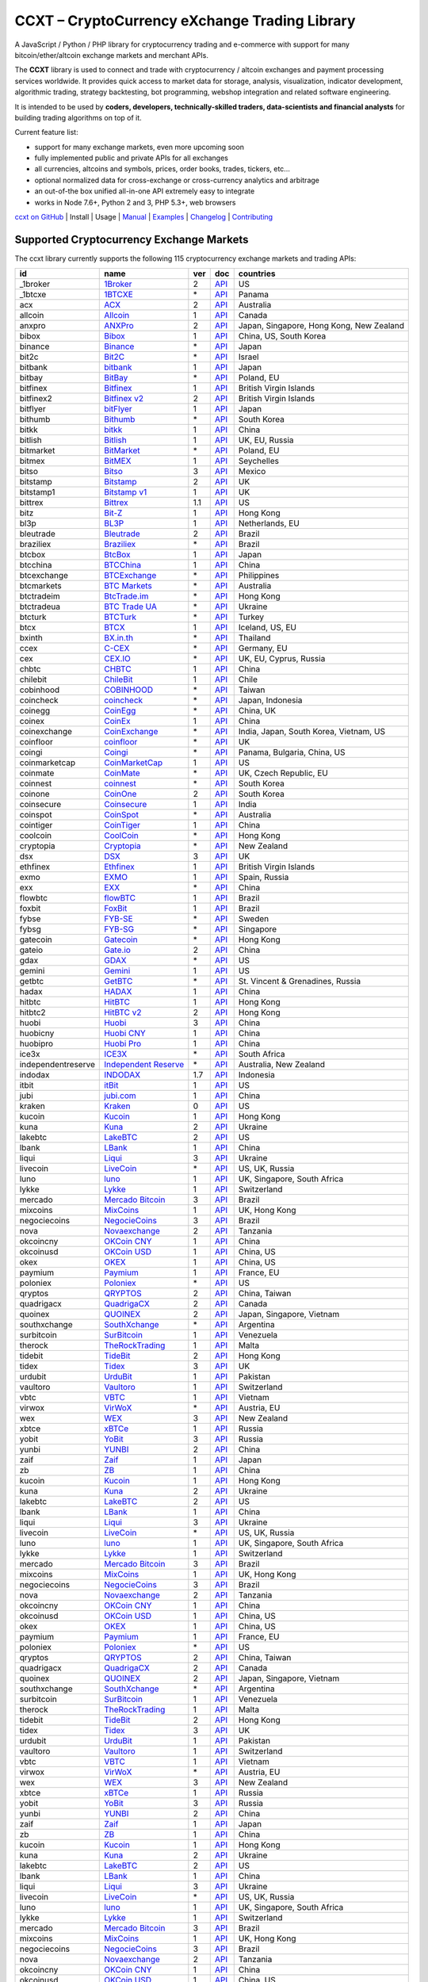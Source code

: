 CCXT – CryptoCurrency eXchange Trading Library
==============================================

|Build Status| |npm| |PyPI| |NPM Downloads| |NSP Status| |Gitter| |Supported Exchanges| |Open Collective|

A JavaScript / Python / PHP library for cryptocurrency trading and e-commerce with support for many bitcoin/ether/altcoin exchange markets and merchant APIs.

The **CCXT** library is used to connect and trade with cryptocurrency / altcoin exchanges and payment processing services worldwide. It provides quick access to market data for storage, analysis, visualization, indicator development, algorithmic trading, strategy backtesting, bot programming, webshop integration and related software engineering.

It is intended to be used by **coders, developers, technically-skilled traders, data-scientists and financial analysts** for building trading algorithms on top of it.

Current feature list:

-  support for many exchange markets, even more upcoming soon
-  fully implemented public and private APIs for all exchanges
-  all currencies, altcoins and symbols, prices, order books, trades, tickers, etc...
-  optional normalized data for cross-exchange or cross-currency analytics and arbitrage
-  an out-of-the box unified all-in-one API extremely easy to integrate
-  works in Node 7.6+, Python 2 and 3, PHP 5.3+, web browsers

`ccxt on GitHub <https://github.com/ccxt/ccxt>`__ | Install | Usage | `Manual <https://github.com/ccxt/ccxt/wiki>`__ | `Examples <https://github.com/ccxt/ccxt/tree/master/examples>`__ | `Changelog <https://github.com/ccxt/ccxt/blob/master/CHANGELOG.md>`__ | `Contributing <https://github.com/ccxt/ccxt/blob/master/CONTRIBUTING.md>`__

Supported Cryptocurrency Exchange Markets
-----------------------------------------

The ccxt library currently supports the following 115 cryptocurrency exchange markets and trading APIs:

+----------------------+-----------------------------------------------------------------------------------+-------+---------------------------------------------------------------------------------------------------+--------------------------------------------+
| id                   | name                                                                              | ver   | doc                                                                                               | countries                                  |
+======================+===================================================================================+=======+===================================================================================================+============================================+
|  _1broker            | `1Broker <https://1broker.com>`__                                                 | 2     | `API <https://1broker.com/?c=en/content/api-documentation>`__                                     | US                                         |
+----------------------+-----------------------------------------------------------------------------------+-------+---------------------------------------------------------------------------------------------------+--------------------------------------------+
|  _1btcxe             | `1BTCXE <https://1btcxe.com>`__                                                   | \*    | `API <https://1btcxe.com/api-docs.php>`__                                                         | Panama                                     |
+----------------------+-----------------------------------------------------------------------------------+-------+---------------------------------------------------------------------------------------------------+--------------------------------------------+
| acx                  | `ACX <https://acx.io>`__                                                          | 2     | `API <https://acx.io/documents/api_v2>`__                                                         | Australia                                  |
+----------------------+-----------------------------------------------------------------------------------+-------+---------------------------------------------------------------------------------------------------+--------------------------------------------+
| allcoin              | `Allcoin <https://www.allcoin.com>`__                                             | 1     | `API <https://www.allcoin.com/About/APIReference>`__                                              | Canada                                     |
+----------------------+-----------------------------------------------------------------------------------+-------+---------------------------------------------------------------------------------------------------+--------------------------------------------+
| anxpro               | `ANXPro <https://anxpro.com>`__                                                   | 2     | `API <http://docs.anxv2.apiary.io>`__                                                             | Japan, Singapore, Hong Kong, New Zealand   |
+----------------------+-----------------------------------------------------------------------------------+-------+---------------------------------------------------------------------------------------------------+--------------------------------------------+
| bibox                | `Bibox <https://www.bibox.com>`__                                                 | 1     | `API <https://github.com/Biboxcom/api_reference/wiki/home_en>`__                                  | China, US, South Korea                     |
+----------------------+-----------------------------------------------------------------------------------+-------+---------------------------------------------------------------------------------------------------+--------------------------------------------+
| binance              | `Binance <https://www.binance.com>`__                                             | \*    | `API <https://github.com/binance-exchange/binance-official-api-docs/blob/master/rest-api.md>`__   | Japan                                      |
+----------------------+-----------------------------------------------------------------------------------+-------+---------------------------------------------------------------------------------------------------+--------------------------------------------+
| bit2c                | `Bit2C <https://www.bit2c.co.il>`__                                               | \*    | `API <https://www.bit2c.co.il/home/api>`__                                                        | Israel                                     |
+----------------------+-----------------------------------------------------------------------------------+-------+---------------------------------------------------------------------------------------------------+--------------------------------------------+
| bitbank              | `bitbank <https://bitbank.cc/>`__                                                 | 1     | `API <https://docs.bitbank.cc/>`__                                                                | Japan                                      |
+----------------------+-----------------------------------------------------------------------------------+-------+---------------------------------------------------------------------------------------------------+--------------------------------------------+
| bitbay               | `BitBay <https://bitbay.net>`__                                                   | \*    | `API <https://bitbay.net/public-api>`__                                                           | Poland, EU                                 |
+----------------------+-----------------------------------------------------------------------------------+-------+---------------------------------------------------------------------------------------------------+--------------------------------------------+
| bitfinex             | `Bitfinex <https://www.bitfinex.com>`__                                           | 1     | `API <https://bitfinex.readme.io/v1/docs>`__                                                      | British Virgin Islands                     |
+----------------------+-----------------------------------------------------------------------------------+-------+---------------------------------------------------------------------------------------------------+--------------------------------------------+
| bitfinex2            | `Bitfinex v2 <https://www.bitfinex.com>`__                                        | 2     | `API <https://bitfinex.readme.io/v2/docs>`__                                                      | British Virgin Islands                     |
+----------------------+-----------------------------------------------------------------------------------+-------+---------------------------------------------------------------------------------------------------+--------------------------------------------+
| bitflyer             | `bitFlyer <https://bitflyer.jp>`__                                                | 1     | `API <https://bitflyer.jp/API>`__                                                                 | Japan                                      |
+----------------------+-----------------------------------------------------------------------------------+-------+---------------------------------------------------------------------------------------------------+--------------------------------------------+
| bithumb              | `Bithumb <https://www.bithumb.com>`__                                             | \*    | `API <https://www.bithumb.com/u1/US127>`__                                                        | South Korea                                |
+----------------------+-----------------------------------------------------------------------------------+-------+---------------------------------------------------------------------------------------------------+--------------------------------------------+
| bitkk                | `bitkk <https://www.bitkk.com>`__                                                 | 1     | `API <https://www.bitkk.com/i/developer>`__                                                       | China                                      |
+----------------------+-----------------------------------------------------------------------------------+-------+---------------------------------------------------------------------------------------------------+--------------------------------------------+
| bitlish              | `Bitlish <https://bitlish.com>`__                                                 | 1     | `API <https://bitlish.com/api>`__                                                                 | UK, EU, Russia                             |
+----------------------+-----------------------------------------------------------------------------------+-------+---------------------------------------------------------------------------------------------------+--------------------------------------------+
| bitmarket            | `BitMarket <https://www.bitmarket.pl>`__                                          | \*    | `API <https://www.bitmarket.net/docs.php?file=api_public.html>`__                                 | Poland, EU                                 |
+----------------------+-----------------------------------------------------------------------------------+-------+---------------------------------------------------------------------------------------------------+--------------------------------------------+
| bitmex               | `BitMEX <https://www.bitmex.com>`__                                               | 1     | `API <https://www.bitmex.com/app/apiOverview>`__                                                  | Seychelles                                 |
+----------------------+-----------------------------------------------------------------------------------+-------+---------------------------------------------------------------------------------------------------+--------------------------------------------+
| bitso                | `Bitso <https://bitso.com>`__                                                     | 3     | `API <https://bitso.com/api_info>`__                                                              | Mexico                                     |
+----------------------+-----------------------------------------------------------------------------------+-------+---------------------------------------------------------------------------------------------------+--------------------------------------------+
| bitstamp             | `Bitstamp <https://www.bitstamp.net>`__                                           | 2     | `API <https://www.bitstamp.net/api>`__                                                            | UK                                         |
+----------------------+-----------------------------------------------------------------------------------+-------+---------------------------------------------------------------------------------------------------+--------------------------------------------+
| bitstamp1            | `Bitstamp v1 <https://www.bitstamp.net>`__                                        | 1     | `API <https://www.bitstamp.net/api>`__                                                            | UK                                         |
+----------------------+-----------------------------------------------------------------------------------+-------+---------------------------------------------------------------------------------------------------+--------------------------------------------+
| bittrex              | `Bittrex <https://bittrex.com>`__                                                 | 1.1   | `API <https://bittrex.com/Home/Api>`__                                                            | US                                         |
+----------------------+-----------------------------------------------------------------------------------+-------+---------------------------------------------------------------------------------------------------+--------------------------------------------+
| bitz                 | `Bit-Z <https://www.bit-z.com>`__                                                 | 1     | `API <https://www.bit-z.com/api.html>`__                                                          | Hong Kong                                  |
+----------------------+-----------------------------------------------------------------------------------+-------+---------------------------------------------------------------------------------------------------+--------------------------------------------+
| bl3p                 | `BL3P <https://bl3p.eu>`__                                                        | 1     | `API <https://github.com/BitonicNL/bl3p-api/tree/master/docs>`__                                  | Netherlands, EU                            |
+----------------------+-----------------------------------------------------------------------------------+-------+---------------------------------------------------------------------------------------------------+--------------------------------------------+
| bleutrade            | `Bleutrade <https://bleutrade.com>`__                                             | 2     | `API <https://bleutrade.com/help/API>`__                                                          | Brazil                                     |
+----------------------+-----------------------------------------------------------------------------------+-------+---------------------------------------------------------------------------------------------------+--------------------------------------------+
| braziliex            | `Braziliex <https://braziliex.com/>`__                                            | \*    | `API <https://braziliex.com/exchange/api.php>`__                                                  | Brazil                                     |
+----------------------+-----------------------------------------------------------------------------------+-------+---------------------------------------------------------------------------------------------------+--------------------------------------------+
| btcbox               | `BtcBox <https://www.btcbox.co.jp/>`__                                            | 1     | `API <https://www.btcbox.co.jp/help/asm>`__                                                       | Japan                                      |
+----------------------+-----------------------------------------------------------------------------------+-------+---------------------------------------------------------------------------------------------------+--------------------------------------------+
| btcchina             | `BTCChina <https://www.btcchina.com>`__                                           | 1     | `API <https://www.btcchina.com/apidocs>`__                                                        | China                                      |
+----------------------+-----------------------------------------------------------------------------------+-------+---------------------------------------------------------------------------------------------------+--------------------------------------------+
| btcexchange          | `BTCExchange <https://www.btcexchange.ph>`__                                      | \*    | `API <https://github.com/BTCTrader/broker-api-docs>`__                                            | Philippines                                |
+----------------------+-----------------------------------------------------------------------------------+-------+---------------------------------------------------------------------------------------------------+--------------------------------------------+
| btcmarkets           | `BTC Markets <https://btcmarkets.net/>`__                                         | \*    | `API <https://github.com/BTCMarkets/API>`__                                                       | Australia                                  |
+----------------------+-----------------------------------------------------------------------------------+-------+---------------------------------------------------------------------------------------------------+--------------------------------------------+
| btctradeim           | `BtcTrade.im <https://www.btctrade.im>`__                                         | \*    | `API <https://www.btctrade.im/help.api.html>`__                                                   | Hong Kong                                  |
+----------------------+-----------------------------------------------------------------------------------+-------+---------------------------------------------------------------------------------------------------+--------------------------------------------+
| btctradeua           | `BTC Trade UA <https://btc-trade.com.ua>`__                                       | \*    | `API <https://docs.google.com/document/d/1ocYA0yMy_RXd561sfG3qEPZ80kyll36HUxvCRe5GbhE/edit>`__    | Ukraine                                    |
+----------------------+-----------------------------------------------------------------------------------+-------+---------------------------------------------------------------------------------------------------+--------------------------------------------+
| btcturk              | `BTCTurk <https://www.btcturk.com>`__                                             | \*    | `API <https://github.com/BTCTrader/broker-api-docs>`__                                            | Turkey                                     |
+----------------------+-----------------------------------------------------------------------------------+-------+---------------------------------------------------------------------------------------------------+--------------------------------------------+
| btcx                 | `BTCX <https://btc-x.is>`__                                                       | 1     | `API <https://btc-x.is/custom/api-document.html>`__                                               | Iceland, US, EU                            |
+----------------------+-----------------------------------------------------------------------------------+-------+---------------------------------------------------------------------------------------------------+--------------------------------------------+
| bxinth               | `BX.in.th <https://bx.in.th>`__                                                   | \*    | `API <https://bx.in.th/info/api>`__                                                               | Thailand                                   |
+----------------------+-----------------------------------------------------------------------------------+-------+---------------------------------------------------------------------------------------------------+--------------------------------------------+
| ccex                 | `C-CEX <https://c-cex.com>`__                                                     | \*    | `API <https://c-cex.com/?id=api>`__                                                               | Germany, EU                                |
+----------------------+-----------------------------------------------------------------------------------+-------+---------------------------------------------------------------------------------------------------+--------------------------------------------+
| cex                  | `CEX.IO <https://cex.io>`__                                                       | \*    | `API <https://cex.io/cex-api>`__                                                                  | UK, EU, Cyprus, Russia                     |
+----------------------+-----------------------------------------------------------------------------------+-------+---------------------------------------------------------------------------------------------------+--------------------------------------------+
| chbtc                | `CHBTC <https://trade.chbtc.com/api>`__                                           | 1     | `API <https://www.chbtc.com/i/developer>`__                                                       | China                                      |
+----------------------+-----------------------------------------------------------------------------------+-------+---------------------------------------------------------------------------------------------------+--------------------------------------------+
| chilebit             | `ChileBit <https://chilebit.net>`__                                               | 1     | `API <https://blinktrade.com/docs>`__                                                             | Chile                                      |
+----------------------+-----------------------------------------------------------------------------------+-------+---------------------------------------------------------------------------------------------------+--------------------------------------------+
| cobinhood            | `COBINHOOD <https://cobinhood.com>`__                                             | \*    | `API <https://cobinhood.github.io/api-public>`__                                                  | Taiwan                                     |
+----------------------+-----------------------------------------------------------------------------------+-------+---------------------------------------------------------------------------------------------------+--------------------------------------------+
| coincheck            | `coincheck <https://coincheck.com>`__                                             | \*    | `API <https://coincheck.com/documents/exchange/api>`__                                            | Japan, Indonesia                           |
+----------------------+-----------------------------------------------------------------------------------+-------+---------------------------------------------------------------------------------------------------+--------------------------------------------+
| coinegg              | `CoinEgg <https://www.coinegg.com>`__                                             | \*    | `API <https://www.coinegg.com/explain.api.html>`__                                                | China, UK                                  |
+----------------------+-----------------------------------------------------------------------------------+-------+---------------------------------------------------------------------------------------------------+--------------------------------------------+
| coinex               | `CoinEx <https://www.coinex.com>`__                                               | 1     | `API <https://github.com/coinexcom/coinex_exchange_api/wiki>`__                                   | China                                      |
+----------------------+-----------------------------------------------------------------------------------+-------+---------------------------------------------------------------------------------------------------+--------------------------------------------+
| coinexchange         | `CoinExchange <https://www.coinexchange.io>`__                                    | \*    | `API <https://coinexchangeio.github.io/slate/>`__                                                 | India, Japan, South Korea, Vietnam, US     |
+----------------------+-----------------------------------------------------------------------------------+-------+---------------------------------------------------------------------------------------------------+--------------------------------------------+
| coinfloor            | `coinfloor <https://www.coinfloor.co.uk>`__                                       | \*    | `API <https://github.com/coinfloor/api>`__                                                        | UK                                         |
+----------------------+-----------------------------------------------------------------------------------+-------+---------------------------------------------------------------------------------------------------+--------------------------------------------+
| coingi               | `Coingi <https://coingi.com>`__                                                   | \*    | `API <http://docs.coingi.apiary.io/>`__                                                           | Panama, Bulgaria, China, US                |
+----------------------+-----------------------------------------------------------------------------------+-------+---------------------------------------------------------------------------------------------------+--------------------------------------------+
| coinmarketcap        | `CoinMarketCap <https://coinmarketcap.com>`__                                     | 1     | `API <https://coinmarketcap.com/api>`__                                                           | US                                         |
+----------------------+-----------------------------------------------------------------------------------+-------+---------------------------------------------------------------------------------------------------+--------------------------------------------+
| coinmate             | `CoinMate <https://coinmate.io>`__                                                | \*    | `API <http://docs.coinmate.apiary.io>`__                                                          | UK, Czech Republic, EU                     |
+----------------------+-----------------------------------------------------------------------------------+-------+---------------------------------------------------------------------------------------------------+--------------------------------------------+
| coinnest             | `coinnest <https://www.coinnest.co.kr>`__                                         | \*    | `API <https://www.coinnest.co.kr/doc/intro.html>`__                                               | South Korea                                |
+----------------------+-----------------------------------------------------------------------------------+-------+---------------------------------------------------------------------------------------------------+--------------------------------------------+
| coinone              | `CoinOne <https://coinone.co.kr>`__                                               | 2     | `API <https://doc.coinone.co.kr>`__                                                               | South Korea                                |
+----------------------+-----------------------------------------------------------------------------------+-------+---------------------------------------------------------------------------------------------------+--------------------------------------------+
| coinsecure           | `Coinsecure <https://coinsecure.in>`__                                            | 1     | `API <https://api.coinsecure.in>`__                                                               | India                                      |
+----------------------+-----------------------------------------------------------------------------------+-------+---------------------------------------------------------------------------------------------------+--------------------------------------------+
| coinspot             | `CoinSpot <https://www.coinspot.com.au>`__                                        | \*    | `API <https://www.coinspot.com.au/api>`__                                                         | Australia                                  |
+----------------------+-----------------------------------------------------------------------------------+-------+---------------------------------------------------------------------------------------------------+--------------------------------------------+
| cointiger            | `CoinTiger <https://www.cointiger.com/exchange/register.html?refCode=FfvDtt>`__   | 1     | `API <https://github.com/cointiger/api-docs-en/wiki>`__                                           | China                                      |
+----------------------+-----------------------------------------------------------------------------------+-------+---------------------------------------------------------------------------------------------------+--------------------------------------------+
| coolcoin             | `CoolCoin <https://www.coolcoin.com>`__                                           | \*    | `API <https://www.coolcoin.com/help.api.html>`__                                                  | Hong Kong                                  |
+----------------------+-----------------------------------------------------------------------------------+-------+---------------------------------------------------------------------------------------------------+--------------------------------------------+
| cryptopia            | `Cryptopia <https://www.cryptopia.co.nz/Register?referrer=kroitor>`__             | \*    | `API <https://www.cryptopia.co.nz/Forum/Category/45>`__                                           | New Zealand                                |
+----------------------+-----------------------------------------------------------------------------------+-------+---------------------------------------------------------------------------------------------------+--------------------------------------------+
| dsx                  | `DSX <https://dsx.uk>`__                                                          | 3     | `API <https://api.dsx.uk>`__                                                                      | UK                                         |
+----------------------+-----------------------------------------------------------------------------------+-------+---------------------------------------------------------------------------------------------------+--------------------------------------------+
| ethfinex             | `Ethfinex <https://www.ethfinex.com>`__                                           | 1     | `API <https://bitfinex.readme.io/v1/docs>`__                                                      | British Virgin Islands                     |
+----------------------+-----------------------------------------------------------------------------------+-------+---------------------------------------------------------------------------------------------------+--------------------------------------------+
| exmo                 | `EXMO <https://exmo.me/?ref=131685>`__                                            | 1     | `API <https://exmo.me/en/api_doc?ref=131685>`__                                                   | Spain, Russia                              |
+----------------------+-----------------------------------------------------------------------------------+-------+---------------------------------------------------------------------------------------------------+--------------------------------------------+
| exx                  | `EXX <https://www.exx.com/>`__                                                    | \*    | `API <https://www.exx.com/help/restApi>`__                                                        | China                                      |
+----------------------+-----------------------------------------------------------------------------------+-------+---------------------------------------------------------------------------------------------------+--------------------------------------------+
| flowbtc              | `flowBTC <https://trader.flowbtc.com>`__                                          | 1     | `API <http://www.flowbtc.com.br/api/>`__                                                          | Brazil                                     |
+----------------------+-----------------------------------------------------------------------------------+-------+---------------------------------------------------------------------------------------------------+--------------------------------------------+
| foxbit               | `FoxBit <https://foxbit.exchange>`__                                              | 1     | `API <https://blinktrade.com/docs>`__                                                             | Brazil                                     |
+----------------------+-----------------------------------------------------------------------------------+-------+---------------------------------------------------------------------------------------------------+--------------------------------------------+
| fybse                | `FYB-SE <https://www.fybse.se>`__                                                 | \*    | `API <http://docs.fyb.apiary.io>`__                                                               | Sweden                                     |
+----------------------+-----------------------------------------------------------------------------------+-------+---------------------------------------------------------------------------------------------------+--------------------------------------------+
| fybsg                | `FYB-SG <https://www.fybsg.com>`__                                                | \*    | `API <http://docs.fyb.apiary.io>`__                                                               | Singapore                                  |
+----------------------+-----------------------------------------------------------------------------------+-------+---------------------------------------------------------------------------------------------------+--------------------------------------------+
| gatecoin             | `Gatecoin <https://gatecoin.com>`__                                               | \*    | `API <https://gatecoin.com/api>`__                                                                | Hong Kong                                  |
+----------------------+-----------------------------------------------------------------------------------+-------+---------------------------------------------------------------------------------------------------+--------------------------------------------+
| gateio               | `Gate.io <https://gate.io/>`__                                                    | 2     | `API <https://gate.io/api2>`__                                                                    | China                                      |
+----------------------+-----------------------------------------------------------------------------------+-------+---------------------------------------------------------------------------------------------------+--------------------------------------------+
| gdax                 | `GDAX <https://www.gdax.com>`__                                                   | \*    | `API <https://docs.gdax.com>`__                                                                   | US                                         |
+----------------------+-----------------------------------------------------------------------------------+-------+---------------------------------------------------------------------------------------------------+--------------------------------------------+
| gemini               | `Gemini <https://gemini.com>`__                                                   | 1     | `API <https://docs.gemini.com/rest-api>`__                                                        | US                                         |
+----------------------+-----------------------------------------------------------------------------------+-------+---------------------------------------------------------------------------------------------------+--------------------------------------------+
| getbtc               | `GetBTC <https://getbtc.org>`__                                                   | \*    | `API <https://getbtc.org/api-docs.php>`__                                                         | St. Vincent & Grenadines, Russia           |
+----------------------+-----------------------------------------------------------------------------------+-------+---------------------------------------------------------------------------------------------------+--------------------------------------------+
| hadax                | `HADAX <https://www.hadax.com>`__                                                 | 1     | `API <https://github.com/huobiapi/API_Docs/wiki>`__                                               | China                                      |
+----------------------+-----------------------------------------------------------------------------------+-------+---------------------------------------------------------------------------------------------------+--------------------------------------------+
| hitbtc               | `HitBTC <https://hitbtc.com>`__                                                   | 1     | `API <https://github.com/hitbtc-com/hitbtc-api/blob/master/APIv1.md>`__                           | Hong Kong                                  |
+----------------------+-----------------------------------------------------------------------------------+-------+---------------------------------------------------------------------------------------------------+--------------------------------------------+
| hitbtc2              | `HitBTC v2 <https://hitbtc.com/?ref_id=5a5d39a65d466>`__                          | 2     | `API <https://api.hitbtc.com>`__                                                                  | Hong Kong                                  |
+----------------------+-----------------------------------------------------------------------------------+-------+---------------------------------------------------------------------------------------------------+--------------------------------------------+
| huobi                | `Huobi <https://www.huobi.com>`__                                                 | 3     | `API <https://github.com/huobiapi/API_Docs_en/wiki>`__                                            | China                                      |
+----------------------+-----------------------------------------------------------------------------------+-------+---------------------------------------------------------------------------------------------------+--------------------------------------------+
| huobicny             | `Huobi CNY <https://www.huobi.com>`__                                             | 1     | `API <https://github.com/huobiapi/API_Docs/wiki/REST_api_reference>`__                            | China                                      |
+----------------------+-----------------------------------------------------------------------------------+-------+---------------------------------------------------------------------------------------------------+--------------------------------------------+
| huobipro             | `Huobi Pro <https://www.huobipro.com>`__                                          | 1     | `API <https://github.com/huobiapi/API_Docs/wiki/REST_api_reference>`__                            | China                                      |
+----------------------+-----------------------------------------------------------------------------------+-------+---------------------------------------------------------------------------------------------------+--------------------------------------------+
| ice3x                | `ICE3X <https://ice3x.com>`__                                                     | \*    | `API <https://ice3x.co.za/ice-cubed-bitcoin-exchange-api-documentation-1-june-2017>`__            | South Africa                               |
+----------------------+-----------------------------------------------------------------------------------+-------+---------------------------------------------------------------------------------------------------+--------------------------------------------+
| independentreserve   | `Independent Reserve <https://www.independentreserve.com>`__                      | \*    | `API <https://www.independentreserve.com/API>`__                                                  | Australia, New Zealand                     |
+----------------------+-----------------------------------------------------------------------------------+-------+---------------------------------------------------------------------------------------------------+--------------------------------------------+
| indodax              | `INDODAX <https://www.indodax.com>`__                                             | 1.7   | `API <https://indodax.com/downloads/BITCOINCOID-API-DOCUMENTATION.pdf>`__                         | Indonesia                                  |
+----------------------+-----------------------------------------------------------------------------------+-------+---------------------------------------------------------------------------------------------------+--------------------------------------------+
| itbit                | `itBit <https://www.itbit.com>`__                                                 | 1     | `API <https://api.itbit.com/docs>`__                                                              | US                                         |
+----------------------+-----------------------------------------------------------------------------------+-------+---------------------------------------------------------------------------------------------------+--------------------------------------------+
| jubi                 | `jubi.com <https://www.jubi.com>`__                                               | 1     | `API <https://www.jubi.com/help/api.html>`__                                                      | China                                      |
+----------------------+-----------------------------------------------------------------------------------+-------+---------------------------------------------------------------------------------------------------+--------------------------------------------+
| kraken               | `Kraken <https://www.kraken.com>`__                                               | 0     | `API <https://www.kraken.com/en-us/help/api>`__                                                   | US                                         |
+----------------------+-----------------------------------------------------------------------------------+-------+---------------------------------------------------------------------------------------------------+--------------------------------------------+
| kucoin               | `Kucoin <https://www.kucoin.com/#/?r=E5wkqe>`__                                   | 1     | `API <https://kucoinapidocs.docs.apiary.io>`__                                                    | Hong Kong                                  |
+----------------------+-----------------------------------------------------------------------------------+-------+---------------------------------------------------------------------------------------------------+--------------------------------------------+
| kuna                 | `Kuna <https://kuna.io>`__                                                        | 2     | `API <https://kuna.io/documents/api>`__                                                           | Ukraine                                    |
+----------------------+-----------------------------------------------------------------------------------+-------+---------------------------------------------------------------------------------------------------+--------------------------------------------+
| lakebtc              | `LakeBTC <https://www.lakebtc.com>`__                                             | 2     | `API <https://www.lakebtc.com/s/api_v2>`__                                                        | US                                         |
+----------------------+-----------------------------------------------------------------------------------+-------+---------------------------------------------------------------------------------------------------+--------------------------------------------+
| lbank                | `LBank <https://www.lbank.info>`__                                                | 1     | `API <https://www.lbank.info/api/api-overview>`__                                                 | China                                      |
+----------------------+-----------------------------------------------------------------------------------+-------+---------------------------------------------------------------------------------------------------+--------------------------------------------+
| liqui                | `Liqui <https://liqui.io>`__                                                      | 3     | `API <https://liqui.io/api>`__                                                                    | Ukraine                                    |
+----------------------+-----------------------------------------------------------------------------------+-------+---------------------------------------------------------------------------------------------------+--------------------------------------------+
| livecoin             | `LiveCoin <https://www.livecoin.net>`__                                           | \*    | `API <https://www.livecoin.net/api?lang=en>`__                                                    | US, UK, Russia                             |
+----------------------+-----------------------------------------------------------------------------------+-------+---------------------------------------------------------------------------------------------------+--------------------------------------------+
| luno                 | `luno <https://www.luno.com>`__                                                   | 1     | `API <https://www.luno.com/en/api>`__                                                             | UK, Singapore, South Africa                |
+----------------------+-----------------------------------------------------------------------------------+-------+---------------------------------------------------------------------------------------------------+--------------------------------------------+
| lykke                | `Lykke <https://www.lykke.com>`__                                                 | 1     | `API <https://hft-api.lykke.com/swagger/ui/>`__                                                   | Switzerland                                |
+----------------------+-----------------------------------------------------------------------------------+-------+---------------------------------------------------------------------------------------------------+--------------------------------------------+
| mercado              | `Mercado Bitcoin <https://www.mercadobitcoin.com.br>`__                           | 3     | `API <https://www.mercadobitcoin.com.br/api-doc>`__                                               | Brazil                                     |
+----------------------+-----------------------------------------------------------------------------------+-------+---------------------------------------------------------------------------------------------------+--------------------------------------------+
| mixcoins             | `MixCoins <https://mixcoins.com>`__                                               | 1     | `API <https://mixcoins.com/help/api/>`__                                                          | UK, Hong Kong                              |
+----------------------+-----------------------------------------------------------------------------------+-------+---------------------------------------------------------------------------------------------------+--------------------------------------------+
| negociecoins         | `NegocieCoins <https://www.negociecoins.com.br>`__                                | 3     | `API <https://www.negociecoins.com.br/documentacao-tradeapi>`__                                   | Brazil                                     |
+----------------------+-----------------------------------------------------------------------------------+-------+---------------------------------------------------------------------------------------------------+--------------------------------------------+
| nova                 | `Novaexchange <https://novaexchange.com>`__                                       | 2     | `API <https://novaexchange.com/remote/faq>`__                                                     | Tanzania                                   |
+----------------------+-----------------------------------------------------------------------------------+-------+---------------------------------------------------------------------------------------------------+--------------------------------------------+
| okcoincny            | `OKCoin CNY <https://www.okcoin.cn>`__                                            | 1     | `API <https://www.okcoin.cn/rest_getStarted.html>`__                                              | China                                      |
+----------------------+-----------------------------------------------------------------------------------+-------+---------------------------------------------------------------------------------------------------+--------------------------------------------+
| okcoinusd            | `OKCoin USD <https://www.okcoin.com>`__                                           | 1     | `API <https://www.okcoin.com/rest_getStarted.html>`__                                             | China, US                                  |
+----------------------+-----------------------------------------------------------------------------------+-------+---------------------------------------------------------------------------------------------------+--------------------------------------------+
| okex                 | `OKEX <https://www.okex.com>`__                                                   | 1     | `API <https://github.com/okcoin-okex/API-docs-OKEx.com>`__                                        | China, US                                  |
+----------------------+-----------------------------------------------------------------------------------+-------+---------------------------------------------------------------------------------------------------+--------------------------------------------+
| paymium              | `Paymium <https://www.paymium.com>`__                                             | 1     | `API <https://github.com/Paymium/api-documentation>`__                                            | France, EU                                 |
+----------------------+-----------------------------------------------------------------------------------+-------+---------------------------------------------------------------------------------------------------+--------------------------------------------+
| poloniex             | `Poloniex <https://poloniex.com>`__                                               | \*    | `API <https://poloniex.com/support/api/>`__                                                       | US                                         |
+----------------------+-----------------------------------------------------------------------------------+-------+---------------------------------------------------------------------------------------------------+--------------------------------------------+
| qryptos              | `QRYPTOS <https://www.qryptos.com>`__                                             | 2     | `API <https://developers.quoine.com>`__                                                           | China, Taiwan                              |
+----------------------+-----------------------------------------------------------------------------------+-------+---------------------------------------------------------------------------------------------------+--------------------------------------------+
| quadrigacx           | `QuadrigaCX <https://www.quadrigacx.com>`__                                       | 2     | `API <https://www.quadrigacx.com/api_info>`__                                                     | Canada                                     |
+----------------------+-----------------------------------------------------------------------------------+-------+---------------------------------------------------------------------------------------------------+--------------------------------------------+
| quoinex              | `QUOINEX <https://quoinex.com/>`__                                                | 2     | `API <https://developers.quoine.com>`__                                                           | Japan, Singapore, Vietnam                  |
+----------------------+-----------------------------------------------------------------------------------+-------+---------------------------------------------------------------------------------------------------+--------------------------------------------+
| southxchange         | `SouthXchange <https://www.southxchange.com>`__                                   | \*    | `API <https://www.southxchange.com/Home/Api>`__                                                   | Argentina                                  |
+----------------------+-----------------------------------------------------------------------------------+-------+---------------------------------------------------------------------------------------------------+--------------------------------------------+
| surbitcoin           | `SurBitcoin <https://surbitcoin.com>`__                                           | 1     | `API <https://blinktrade.com/docs>`__                                                             | Venezuela                                  |
+----------------------+-----------------------------------------------------------------------------------+-------+---------------------------------------------------------------------------------------------------+--------------------------------------------+
| therock              | `TheRockTrading <https://therocktrading.com>`__                                   | 1     | `API <https://api.therocktrading.com/doc/v1/index.html>`__                                        | Malta                                      |
+----------------------+-----------------------------------------------------------------------------------+-------+---------------------------------------------------------------------------------------------------+--------------------------------------------+
| tidebit              | `TideBit <https://www.tidebit.com>`__                                             | 2     | `API <https://www.tidebit.com/documents/api_v2>`__                                                | Hong Kong                                  |
+----------------------+-----------------------------------------------------------------------------------+-------+---------------------------------------------------------------------------------------------------+--------------------------------------------+
| tidex                | `Tidex <https://tidex.com>`__                                                     | 3     | `API <https://tidex.com/exchange/public-api>`__                                                   | UK                                         |
+----------------------+-----------------------------------------------------------------------------------+-------+---------------------------------------------------------------------------------------------------+--------------------------------------------+
| urdubit              | `UrduBit <https://urdubit.com>`__                                                 | 1     | `API <https://blinktrade.com/docs>`__                                                             | Pakistan                                   |
+----------------------+-----------------------------------------------------------------------------------+-------+---------------------------------------------------------------------------------------------------+--------------------------------------------+
| vaultoro             | `Vaultoro <https://www.vaultoro.com>`__                                           | 1     | `API <https://api.vaultoro.com>`__                                                                | Switzerland                                |
+----------------------+-----------------------------------------------------------------------------------+-------+---------------------------------------------------------------------------------------------------+--------------------------------------------+
| vbtc                 | `VBTC <https://vbtc.exchange>`__                                                  | 1     | `API <https://blinktrade.com/docs>`__                                                             | Vietnam                                    |
+----------------------+-----------------------------------------------------------------------------------+-------+---------------------------------------------------------------------------------------------------+--------------------------------------------+
| virwox               | `VirWoX <https://www.virwox.com>`__                                               | \*    | `API <https://www.virwox.com/developers.php>`__                                                   | Austria, EU                                |
+----------------------+-----------------------------------------------------------------------------------+-------+---------------------------------------------------------------------------------------------------+--------------------------------------------+
| wex                  | `WEX <https://wex.nz>`__                                                          | 3     | `API <https://wex.nz/api/3/docs>`__                                                               | New Zealand                                |
+----------------------+-----------------------------------------------------------------------------------+-------+---------------------------------------------------------------------------------------------------+--------------------------------------------+
| xbtce                | `xBTCe <https://www.xbtce.com>`__                                                 | 1     | `API <https://www.xbtce.com/tradeapi>`__                                                          | Russia                                     |
+----------------------+-----------------------------------------------------------------------------------+-------+---------------------------------------------------------------------------------------------------+--------------------------------------------+
| yobit                | `YoBit <https://www.yobit.net>`__                                                 | 3     | `API <https://www.yobit.net/en/api/>`__                                                           | Russia                                     |
+----------------------+-----------------------------------------------------------------------------------+-------+---------------------------------------------------------------------------------------------------+--------------------------------------------+
| yunbi                | `YUNBI <https://yunbi.com>`__                                                     | 2     | `API <https://yunbi.com/documents/api/guide>`__                                                   | China                                      |
+----------------------+-----------------------------------------------------------------------------------+-------+---------------------------------------------------------------------------------------------------+--------------------------------------------+
| zaif                 | `Zaif <https://zaif.jp>`__                                                        | 1     | `API <http://techbureau-api-document.readthedocs.io/ja/latest/index.html>`__                      | Japan                                      |
+----------------------+-----------------------------------------------------------------------------------+-------+---------------------------------------------------------------------------------------------------+--------------------------------------------+
| zb                   | `ZB <https://www.zb.com>`__                                                       | 1     | `API <https://www.zb.com/i/developer>`__                                                          | China                                      |
+----------------------+-----------------------------------------------------------------------------------+-------+---------------------------------------------------------------------------------------------------+--------------------------------------------+
| kucoin               | `Kucoin <https://www.kucoin.com/#/?r=E5wkqe>`__                                   | 1     | `API <https://kucoinapidocs.docs.apiary.io>`__                                                    | Hong Kong                                  |
+----------------------+-----------------------------------------------------------------------------------+-------+---------------------------------------------------------------------------------------------------+--------------------------------------------+
| kuna                 | `Kuna <https://kuna.io>`__                                                        | 2     | `API <https://kuna.io/documents/api>`__                                                           | Ukraine                                    |
+----------------------+-----------------------------------------------------------------------------------+-------+---------------------------------------------------------------------------------------------------+--------------------------------------------+
| lakebtc              | `LakeBTC <https://www.lakebtc.com>`__                                             | 2     | `API <https://www.lakebtc.com/s/api_v2>`__                                                        | US                                         |
+----------------------+-----------------------------------------------------------------------------------+-------+---------------------------------------------------------------------------------------------------+--------------------------------------------+
| lbank                | `LBank <https://www.lbank.info>`__                                                | 1     | `API <https://www.lbank.info/api/api-overview>`__                                                 | China                                      |
+----------------------+-----------------------------------------------------------------------------------+-------+---------------------------------------------------------------------------------------------------+--------------------------------------------+
| liqui                | `Liqui <https://liqui.io>`__                                                      | 3     | `API <https://liqui.io/api>`__                                                                    | Ukraine                                    |
+----------------------+-----------------------------------------------------------------------------------+-------+---------------------------------------------------------------------------------------------------+--------------------------------------------+
| livecoin             | `LiveCoin <https://www.livecoin.net>`__                                           | \*    | `API <https://www.livecoin.net/api?lang=en>`__                                                    | US, UK, Russia                             |
+----------------------+-----------------------------------------------------------------------------------+-------+---------------------------------------------------------------------------------------------------+--------------------------------------------+
| luno                 | `luno <https://www.luno.com>`__                                                   | 1     | `API <https://www.luno.com/en/api>`__                                                             | UK, Singapore, South Africa                |
+----------------------+-----------------------------------------------------------------------------------+-------+---------------------------------------------------------------------------------------------------+--------------------------------------------+
| lykke                | `Lykke <https://www.lykke.com>`__                                                 | 1     | `API <https://hft-api.lykke.com/swagger/ui/>`__                                                   | Switzerland                                |
+----------------------+-----------------------------------------------------------------------------------+-------+---------------------------------------------------------------------------------------------------+--------------------------------------------+
| mercado              | `Mercado Bitcoin <https://www.mercadobitcoin.com.br>`__                           | 3     | `API <https://www.mercadobitcoin.com.br/api-doc>`__                                               | Brazil                                     |
+----------------------+-----------------------------------------------------------------------------------+-------+---------------------------------------------------------------------------------------------------+--------------------------------------------+
| mixcoins             | `MixCoins <https://mixcoins.com>`__                                               | 1     | `API <https://mixcoins.com/help/api/>`__                                                          | UK, Hong Kong                              |
+----------------------+-----------------------------------------------------------------------------------+-------+---------------------------------------------------------------------------------------------------+--------------------------------------------+
| negociecoins         | `NegocieCoins <https://www.negociecoins.com.br>`__                                | 3     | `API <https://www.negociecoins.com.br/documentacao-tradeapi>`__                                   | Brazil                                     |
+----------------------+-----------------------------------------------------------------------------------+-------+---------------------------------------------------------------------------------------------------+--------------------------------------------+
| nova                 | `Novaexchange <https://novaexchange.com>`__                                       | 2     | `API <https://novaexchange.com/remote/faq>`__                                                     | Tanzania                                   |
+----------------------+-----------------------------------------------------------------------------------+-------+---------------------------------------------------------------------------------------------------+--------------------------------------------+
| okcoincny            | `OKCoin CNY <https://www.okcoin.cn>`__                                            | 1     | `API <https://www.okcoin.cn/rest_getStarted.html>`__                                              | China                                      |
+----------------------+-----------------------------------------------------------------------------------+-------+---------------------------------------------------------------------------------------------------+--------------------------------------------+
| okcoinusd            | `OKCoin USD <https://www.okcoin.com>`__                                           | 1     | `API <https://www.okcoin.com/rest_getStarted.html>`__                                             | China, US                                  |
+----------------------+-----------------------------------------------------------------------------------+-------+---------------------------------------------------------------------------------------------------+--------------------------------------------+
| okex                 | `OKEX <https://www.okex.com>`__                                                   | 1     | `API <https://github.com/okcoin-okex/API-docs-OKEx.com>`__                                        | China, US                                  |
+----------------------+-----------------------------------------------------------------------------------+-------+---------------------------------------------------------------------------------------------------+--------------------------------------------+
| paymium              | `Paymium <https://www.paymium.com>`__                                             | 1     | `API <https://github.com/Paymium/api-documentation>`__                                            | France, EU                                 |
+----------------------+-----------------------------------------------------------------------------------+-------+---------------------------------------------------------------------------------------------------+--------------------------------------------+
| poloniex             | `Poloniex <https://poloniex.com>`__                                               | \*    | `API <https://poloniex.com/support/api/>`__                                                       | US                                         |
+----------------------+-----------------------------------------------------------------------------------+-------+---------------------------------------------------------------------------------------------------+--------------------------------------------+
| qryptos              | `QRYPTOS <https://www.qryptos.com>`__                                             | 2     | `API <https://developers.quoine.com>`__                                                           | China, Taiwan                              |
+----------------------+-----------------------------------------------------------------------------------+-------+---------------------------------------------------------------------------------------------------+--------------------------------------------+
| quadrigacx           | `QuadrigaCX <https://www.quadrigacx.com>`__                                       | 2     | `API <https://www.quadrigacx.com/api_info>`__                                                     | Canada                                     |
+----------------------+-----------------------------------------------------------------------------------+-------+---------------------------------------------------------------------------------------------------+--------------------------------------------+
| quoinex              | `QUOINEX <https://quoinex.com/>`__                                                | 2     | `API <https://developers.quoine.com>`__                                                           | Japan, Singapore, Vietnam                  |
+----------------------+-----------------------------------------------------------------------------------+-------+---------------------------------------------------------------------------------------------------+--------------------------------------------+
| southxchange         | `SouthXchange <https://www.southxchange.com>`__                                   | \*    | `API <https://www.southxchange.com/Home/Api>`__                                                   | Argentina                                  |
+----------------------+-----------------------------------------------------------------------------------+-------+---------------------------------------------------------------------------------------------------+--------------------------------------------+
| surbitcoin           | `SurBitcoin <https://surbitcoin.com>`__                                           | 1     | `API <https://blinktrade.com/docs>`__                                                             | Venezuela                                  |
+----------------------+-----------------------------------------------------------------------------------+-------+---------------------------------------------------------------------------------------------------+--------------------------------------------+
| therock              | `TheRockTrading <https://therocktrading.com>`__                                   | 1     | `API <https://api.therocktrading.com/doc/v1/index.html>`__                                        | Malta                                      |
+----------------------+-----------------------------------------------------------------------------------+-------+---------------------------------------------------------------------------------------------------+--------------------------------------------+
| tidebit              | `TideBit <https://www.tidebit.com>`__                                             | 2     | `API <https://www.tidebit.com/documents/api_v2>`__                                                | Hong Kong                                  |
+----------------------+-----------------------------------------------------------------------------------+-------+---------------------------------------------------------------------------------------------------+--------------------------------------------+
| tidex                | `Tidex <https://tidex.com>`__                                                     | 3     | `API <https://tidex.com/exchange/public-api>`__                                                   | UK                                         |
+----------------------+-----------------------------------------------------------------------------------+-------+---------------------------------------------------------------------------------------------------+--------------------------------------------+
| urdubit              | `UrduBit <https://urdubit.com>`__                                                 | 1     | `API <https://blinktrade.com/docs>`__                                                             | Pakistan                                   |
+----------------------+-----------------------------------------------------------------------------------+-------+---------------------------------------------------------------------------------------------------+--------------------------------------------+
| vaultoro             | `Vaultoro <https://www.vaultoro.com>`__                                           | 1     | `API <https://api.vaultoro.com>`__                                                                | Switzerland                                |
+----------------------+-----------------------------------------------------------------------------------+-------+---------------------------------------------------------------------------------------------------+--------------------------------------------+
| vbtc                 | `VBTC <https://vbtc.exchange>`__                                                  | 1     | `API <https://blinktrade.com/docs>`__                                                             | Vietnam                                    |
+----------------------+-----------------------------------------------------------------------------------+-------+---------------------------------------------------------------------------------------------------+--------------------------------------------+
| virwox               | `VirWoX <https://www.virwox.com>`__                                               | \*    | `API <https://www.virwox.com/developers.php>`__                                                   | Austria, EU                                |
+----------------------+-----------------------------------------------------------------------------------+-------+---------------------------------------------------------------------------------------------------+--------------------------------------------+
| wex                  | `WEX <https://wex.nz>`__                                                          | 3     | `API <https://wex.nz/api/3/docs>`__                                                               | New Zealand                                |
+----------------------+-----------------------------------------------------------------------------------+-------+---------------------------------------------------------------------------------------------------+--------------------------------------------+
| xbtce                | `xBTCe <https://www.xbtce.com>`__                                                 | 1     | `API <https://www.xbtce.com/tradeapi>`__                                                          | Russia                                     |
+----------------------+-----------------------------------------------------------------------------------+-------+---------------------------------------------------------------------------------------------------+--------------------------------------------+
| yobit                | `YoBit <https://www.yobit.net>`__                                                 | 3     | `API <https://www.yobit.net/en/api/>`__                                                           | Russia                                     |
+----------------------+-----------------------------------------------------------------------------------+-------+---------------------------------------------------------------------------------------------------+--------------------------------------------+
| yunbi                | `YUNBI <https://yunbi.com>`__                                                     | 2     | `API <https://yunbi.com/documents/api/guide>`__                                                   | China                                      |
+----------------------+-----------------------------------------------------------------------------------+-------+---------------------------------------------------------------------------------------------------+--------------------------------------------+
| zaif                 | `Zaif <https://zaif.jp>`__                                                        | 1     | `API <http://techbureau-api-document.readthedocs.io/ja/latest/index.html>`__                      | Japan                                      |
+----------------------+-----------------------------------------------------------------------------------+-------+---------------------------------------------------------------------------------------------------+--------------------------------------------+
| zb                   | `ZB <https://www.zb.com>`__                                                       | 1     | `API <https://www.zb.com/i/developer>`__                                                          | China                                      |
+----------------------+-----------------------------------------------------------------------------------+-------+---------------------------------------------------------------------------------------------------+--------------------------------------------+
| kucoin               | `Kucoin <https://www.kucoin.com/#/?r=E5wkqe>`__                                   | 1     | `API <https://kucoinapidocs.docs.apiary.io>`__                                                    | Hong Kong                                  |
+----------------------+-----------------------------------------------------------------------------------+-------+---------------------------------------------------------------------------------------------------+--------------------------------------------+
| kuna                 | `Kuna <https://kuna.io>`__                                                        | 2     | `API <https://kuna.io/documents/api>`__                                                           | Ukraine                                    |
+----------------------+-----------------------------------------------------------------------------------+-------+---------------------------------------------------------------------------------------------------+--------------------------------------------+
| lakebtc              | `LakeBTC <https://www.lakebtc.com>`__                                             | 2     | `API <https://www.lakebtc.com/s/api_v2>`__                                                        | US                                         |
+----------------------+-----------------------------------------------------------------------------------+-------+---------------------------------------------------------------------------------------------------+--------------------------------------------+
| lbank                | `LBank <https://www.lbank.info>`__                                                | 1     | `API <https://www.lbank.info/api/api-overview>`__                                                 | China                                      |
+----------------------+-----------------------------------------------------------------------------------+-------+---------------------------------------------------------------------------------------------------+--------------------------------------------+
| liqui                | `Liqui <https://liqui.io>`__                                                      | 3     | `API <https://liqui.io/api>`__                                                                    | Ukraine                                    |
+----------------------+-----------------------------------------------------------------------------------+-------+---------------------------------------------------------------------------------------------------+--------------------------------------------+
| livecoin             | `LiveCoin <https://www.livecoin.net>`__                                           | \*    | `API <https://www.livecoin.net/api?lang=en>`__                                                    | US, UK, Russia                             |
+----------------------+-----------------------------------------------------------------------------------+-------+---------------------------------------------------------------------------------------------------+--------------------------------------------+
| luno                 | `luno <https://www.luno.com>`__                                                   | 1     | `API <https://www.luno.com/en/api>`__                                                             | UK, Singapore, South Africa                |
+----------------------+-----------------------------------------------------------------------------------+-------+---------------------------------------------------------------------------------------------------+--------------------------------------------+
| lykke                | `Lykke <https://www.lykke.com>`__                                                 | 1     | `API <https://hft-api.lykke.com/swagger/ui/>`__                                                   | Switzerland                                |
+----------------------+-----------------------------------------------------------------------------------+-------+---------------------------------------------------------------------------------------------------+--------------------------------------------+
| mercado              | `Mercado Bitcoin <https://www.mercadobitcoin.com.br>`__                           | 3     | `API <https://www.mercadobitcoin.com.br/api-doc>`__                                               | Brazil                                     |
+----------------------+-----------------------------------------------------------------------------------+-------+---------------------------------------------------------------------------------------------------+--------------------------------------------+
| mixcoins             | `MixCoins <https://mixcoins.com>`__                                               | 1     | `API <https://mixcoins.com/help/api/>`__                                                          | UK, Hong Kong                              |
+----------------------+-----------------------------------------------------------------------------------+-------+---------------------------------------------------------------------------------------------------+--------------------------------------------+
| negociecoins         | `NegocieCoins <https://www.negociecoins.com.br>`__                                | 3     | `API <https://www.negociecoins.com.br/documentacao-tradeapi>`__                                   | Brazil                                     |
+----------------------+-----------------------------------------------------------------------------------+-------+---------------------------------------------------------------------------------------------------+--------------------------------------------+
| nova                 | `Novaexchange <https://novaexchange.com>`__                                       | 2     | `API <https://novaexchange.com/remote/faq>`__                                                     | Tanzania                                   |
+----------------------+-----------------------------------------------------------------------------------+-------+---------------------------------------------------------------------------------------------------+--------------------------------------------+
| okcoincny            | `OKCoin CNY <https://www.okcoin.cn>`__                                            | 1     | `API <https://www.okcoin.cn/rest_getStarted.html>`__                                              | China                                      |
+----------------------+-----------------------------------------------------------------------------------+-------+---------------------------------------------------------------------------------------------------+--------------------------------------------+
| okcoinusd            | `OKCoin USD <https://www.okcoin.com>`__                                           | 1     | `API <https://www.okcoin.com/rest_getStarted.html>`__                                             | China, US                                  |
+----------------------+-----------------------------------------------------------------------------------+-------+---------------------------------------------------------------------------------------------------+--------------------------------------------+
| okex                 | `OKEX <https://www.okex.com>`__                                                   | 1     | `API <https://github.com/okcoin-okex/API-docs-OKEx.com>`__                                        | China, US                                  |
+----------------------+-----------------------------------------------------------------------------------+-------+---------------------------------------------------------------------------------------------------+--------------------------------------------+
| paymium              | `Paymium <https://www.paymium.com>`__                                             | 1     | `API <https://github.com/Paymium/api-documentation>`__                                            | France, EU                                 |
+----------------------+-----------------------------------------------------------------------------------+-------+---------------------------------------------------------------------------------------------------+--------------------------------------------+
| poloniex             | `Poloniex <https://poloniex.com>`__                                               | \*    | `API <https://poloniex.com/support/api/>`__                                                       | US                                         |
+----------------------+-----------------------------------------------------------------------------------+-------+---------------------------------------------------------------------------------------------------+--------------------------------------------+
| qryptos              | `QRYPTOS <https://www.qryptos.com>`__                                             | 2     | `API <https://developers.quoine.com>`__                                                           | China, Taiwan                              |
+----------------------+-----------------------------------------------------------------------------------+-------+---------------------------------------------------------------------------------------------------+--------------------------------------------+
| quadrigacx           | `QuadrigaCX <https://www.quadrigacx.com>`__                                       | 2     | `API <https://www.quadrigacx.com/api_info>`__                                                     | Canada                                     |
+----------------------+-----------------------------------------------------------------------------------+-------+---------------------------------------------------------------------------------------------------+--------------------------------------------+
| quoinex              | `QUOINEX <https://quoinex.com/>`__                                                | 2     | `API <https://developers.quoine.com>`__                                                           | Japan, Singapore, Vietnam                  |
+----------------------+-----------------------------------------------------------------------------------+-------+---------------------------------------------------------------------------------------------------+--------------------------------------------+
| southxchange         | `SouthXchange <https://www.southxchange.com>`__                                   | \*    | `API <https://www.southxchange.com/Home/Api>`__                                                   | Argentina                                  |
+----------------------+-----------------------------------------------------------------------------------+-------+---------------------------------------------------------------------------------------------------+--------------------------------------------+
| surbitcoin           | `SurBitcoin <https://surbitcoin.com>`__                                           | 1     | `API <https://blinktrade.com/docs>`__                                                             | Venezuela                                  |
+----------------------+-----------------------------------------------------------------------------------+-------+---------------------------------------------------------------------------------------------------+--------------------------------------------+
| therock              | `TheRockTrading <https://therocktrading.com>`__                                   | 1     | `API <https://api.therocktrading.com/doc/v1/index.html>`__                                        | Malta                                      |
+----------------------+-----------------------------------------------------------------------------------+-------+---------------------------------------------------------------------------------------------------+--------------------------------------------+
| tidebit              | `TideBit <https://www.tidebit.com>`__                                             | 2     | `API <https://www.tidebit.com/documents/api_v2>`__                                                | Hong Kong                                  |
+----------------------+-----------------------------------------------------------------------------------+-------+---------------------------------------------------------------------------------------------------+--------------------------------------------+
| tidex                | `Tidex <https://tidex.com>`__                                                     | 3     | `API <https://tidex.com/exchange/public-api>`__                                                   | UK                                         |
+----------------------+-----------------------------------------------------------------------------------+-------+---------------------------------------------------------------------------------------------------+--------------------------------------------+
| urdubit              | `UrduBit <https://urdubit.com>`__                                                 | 1     | `API <https://blinktrade.com/docs>`__                                                             | Pakistan                                   |
+----------------------+-----------------------------------------------------------------------------------+-------+---------------------------------------------------------------------------------------------------+--------------------------------------------+
| vaultoro             | `Vaultoro <https://www.vaultoro.com>`__                                           | 1     | `API <https://api.vaultoro.com>`__                                                                | Switzerland                                |
+----------------------+-----------------------------------------------------------------------------------+-------+---------------------------------------------------------------------------------------------------+--------------------------------------------+
| vbtc                 | `VBTC <https://vbtc.exchange>`__                                                  | 1     | `API <https://blinktrade.com/docs>`__                                                             | Vietnam                                    |
+----------------------+-----------------------------------------------------------------------------------+-------+---------------------------------------------------------------------------------------------------+--------------------------------------------+
| virwox               | `VirWoX <https://www.virwox.com>`__                                               | \*    | `API <https://www.virwox.com/developers.php>`__                                                   | Austria, EU                                |
+----------------------+-----------------------------------------------------------------------------------+-------+---------------------------------------------------------------------------------------------------+--------------------------------------------+
| wex                  | `WEX <https://wex.nz>`__                                                          | 3     | `API <https://wex.nz/api/3/docs>`__                                                               | New Zealand                                |
+----------------------+-----------------------------------------------------------------------------------+-------+---------------------------------------------------------------------------------------------------+--------------------------------------------+
| xbtce                | `xBTCe <https://www.xbtce.com>`__                                                 | 1     | `API <https://www.xbtce.com/tradeapi>`__                                                          | Russia                                     |
+----------------------+-----------------------------------------------------------------------------------+-------+---------------------------------------------------------------------------------------------------+--------------------------------------------+
| yobit                | `YoBit <https://www.yobit.net>`__                                                 | 3     | `API <https://www.yobit.net/en/api/>`__                                                           | Russia                                     |
+----------------------+-----------------------------------------------------------------------------------+-------+---------------------------------------------------------------------------------------------------+--------------------------------------------+
| yunbi                | `YUNBI <https://yunbi.com>`__                                                     | 2     | `API <https://yunbi.com/documents/api/guide>`__                                                   | China                                      |
+----------------------+-----------------------------------------------------------------------------------+-------+---------------------------------------------------------------------------------------------------+--------------------------------------------+
| zaif                 | `Zaif <https://zaif.jp>`__                                                        | 1     | `API <http://techbureau-api-document.readthedocs.io/ja/latest/index.html>`__                      | Japan                                      |
+----------------------+-----------------------------------------------------------------------------------+-------+---------------------------------------------------------------------------------------------------+--------------------------------------------+
| zb                   | `ZB <https://www.zb.com>`__                                                       | 1     | `API <https://www.zb.com/i/developer>`__                                                          | China                                      |
+----------------------+-----------------------------------------------------------------------------------+-------+---------------------------------------------------------------------------------------------------+--------------------------------------------+
| kucoin               | `Kucoin <https://www.kucoin.com/#/?r=E5wkqe>`__                                   | 1     | `API <https://kucoinapidocs.docs.apiary.io>`__                                                    | Hong Kong                                  |
+----------------------+-----------------------------------------------------------------------------------+-------+---------------------------------------------------------------------------------------------------+--------------------------------------------+
| kuna                 | `Kuna <https://kuna.io>`__                                                        | 2     | `API <https://kuna.io/documents/api>`__                                                           | Ukraine                                    |
+----------------------+-----------------------------------------------------------------------------------+-------+---------------------------------------------------------------------------------------------------+--------------------------------------------+
| lakebtc              | `LakeBTC <https://www.lakebtc.com>`__                                             | 2     | `API <https://www.lakebtc.com/s/api_v2>`__                                                        | US                                         |
+----------------------+-----------------------------------------------------------------------------------+-------+---------------------------------------------------------------------------------------------------+--------------------------------------------+
| lbank                | `LBank <https://www.lbank.info>`__                                                | 1     | `API <https://www.lbank.info/api/api-overview>`__                                                 | China                                      |
+----------------------+-----------------------------------------------------------------------------------+-------+---------------------------------------------------------------------------------------------------+--------------------------------------------+
| liqui                | `Liqui <https://liqui.io>`__                                                      | 3     | `API <https://liqui.io/api>`__                                                                    | Ukraine                                    |
+----------------------+-----------------------------------------------------------------------------------+-------+---------------------------------------------------------------------------------------------------+--------------------------------------------+
| livecoin             | `LiveCoin <https://www.livecoin.net>`__                                           | \*    | `API <https://www.livecoin.net/api?lang=en>`__                                                    | US, UK, Russia                             |
+----------------------+-----------------------------------------------------------------------------------+-------+---------------------------------------------------------------------------------------------------+--------------------------------------------+
| luno                 | `luno <https://www.luno.com>`__                                                   | 1     | `API <https://www.luno.com/en/api>`__                                                             | UK, Singapore, South Africa                |
+----------------------+-----------------------------------------------------------------------------------+-------+---------------------------------------------------------------------------------------------------+--------------------------------------------+
| lykke                | `Lykke <https://www.lykke.com>`__                                                 | 1     | `API <https://hft-api.lykke.com/swagger/ui/>`__                                                   | Switzerland                                |
+----------------------+-----------------------------------------------------------------------------------+-------+---------------------------------------------------------------------------------------------------+--------------------------------------------+
| mercado              | `Mercado Bitcoin <https://www.mercadobitcoin.com.br>`__                           | 3     | `API <https://www.mercadobitcoin.com.br/api-doc>`__                                               | Brazil                                     |
+----------------------+-----------------------------------------------------------------------------------+-------+---------------------------------------------------------------------------------------------------+--------------------------------------------+
| mixcoins             | `MixCoins <https://mixcoins.com>`__                                               | 1     | `API <https://mixcoins.com/help/api/>`__                                                          | UK, Hong Kong                              |
+----------------------+-----------------------------------------------------------------------------------+-------+---------------------------------------------------------------------------------------------------+--------------------------------------------+
| negociecoins         | `NegocieCoins <https://www.negociecoins.com.br>`__                                | 3     | `API <https://www.negociecoins.com.br/documentacao-tradeapi>`__                                   | Brazil                                     |
+----------------------+-----------------------------------------------------------------------------------+-------+---------------------------------------------------------------------------------------------------+--------------------------------------------+
| nova                 | `Novaexchange <https://novaexchange.com>`__                                       | 2     | `API <https://novaexchange.com/remote/faq>`__                                                     | Tanzania                                   |
+----------------------+-----------------------------------------------------------------------------------+-------+---------------------------------------------------------------------------------------------------+--------------------------------------------+
| okcoincny            | `OKCoin CNY <https://www.okcoin.cn>`__                                            | 1     | `API <https://www.okcoin.cn/rest_getStarted.html>`__                                              | China                                      |
+----------------------+-----------------------------------------------------------------------------------+-------+---------------------------------------------------------------------------------------------------+--------------------------------------------+
| okcoinusd            | `OKCoin USD <https://www.okcoin.com>`__                                           | 1     | `API <https://www.okcoin.com/rest_getStarted.html>`__                                             | China, US                                  |
+----------------------+-----------------------------------------------------------------------------------+-------+---------------------------------------------------------------------------------------------------+--------------------------------------------+
| okex                 | `OKEX <https://www.okex.com>`__                                                   | 1     | `API <https://github.com/okcoin-okex/API-docs-OKEx.com>`__                                        | China, US                                  |
+----------------------+-----------------------------------------------------------------------------------+-------+---------------------------------------------------------------------------------------------------+--------------------------------------------+
| paymium              | `Paymium <https://www.paymium.com>`__                                             | 1     | `API <https://github.com/Paymium/api-documentation>`__                                            | France, EU                                 |
+----------------------+-----------------------------------------------------------------------------------+-------+---------------------------------------------------------------------------------------------------+--------------------------------------------+
| poloniex             | `Poloniex <https://poloniex.com>`__                                               | \*    | `API <https://poloniex.com/support/api/>`__                                                       | US                                         |
+----------------------+-----------------------------------------------------------------------------------+-------+---------------------------------------------------------------------------------------------------+--------------------------------------------+
| qryptos              | `QRYPTOS <https://www.qryptos.com>`__                                             | 2     | `API <https://developers.quoine.com>`__                                                           | China, Taiwan                              |
+----------------------+-----------------------------------------------------------------------------------+-------+---------------------------------------------------------------------------------------------------+--------------------------------------------+
| quadrigacx           | `QuadrigaCX <https://www.quadrigacx.com>`__                                       | 2     | `API <https://www.quadrigacx.com/api_info>`__                                                     | Canada                                     |
+----------------------+-----------------------------------------------------------------------------------+-------+---------------------------------------------------------------------------------------------------+--------------------------------------------+
| quoinex              | `QUOINEX <https://quoinex.com/>`__                                                | 2     | `API <https://developers.quoine.com>`__                                                           | Japan, Singapore, Vietnam                  |
+----------------------+-----------------------------------------------------------------------------------+-------+---------------------------------------------------------------------------------------------------+--------------------------------------------+
| southxchange         | `SouthXchange <https://www.southxchange.com>`__                                   | \*    | `API <https://www.southxchange.com/Home/Api>`__                                                   | Argentina                                  |
+----------------------+-----------------------------------------------------------------------------------+-------+---------------------------------------------------------------------------------------------------+--------------------------------------------+
| surbitcoin           | `SurBitcoin <https://surbitcoin.com>`__                                           | 1     | `API <https://blinktrade.com/docs>`__                                                             | Venezuela                                  |
+----------------------+-----------------------------------------------------------------------------------+-------+---------------------------------------------------------------------------------------------------+--------------------------------------------+
| therock              | `TheRockTrading <https://therocktrading.com>`__                                   | 1     | `API <https://api.therocktrading.com/doc/v1/index.html>`__                                        | Malta                                      |
+----------------------+-----------------------------------------------------------------------------------+-------+---------------------------------------------------------------------------------------------------+--------------------------------------------+
| tidebit              | `TideBit <https://www.tidebit.com>`__                                             | 2     | `API <https://www.tidebit.com/documents/api_v2>`__                                                | Hong Kong                                  |
+----------------------+-----------------------------------------------------------------------------------+-------+---------------------------------------------------------------------------------------------------+--------------------------------------------+
| tidex                | `Tidex <https://tidex.com>`__                                                     | 3     | `API <https://tidex.com/exchange/public-api>`__                                                   | UK                                         |
+----------------------+-----------------------------------------------------------------------------------+-------+---------------------------------------------------------------------------------------------------+--------------------------------------------+
| urdubit              | `UrduBit <https://urdubit.com>`__                                                 | 1     | `API <https://blinktrade.com/docs>`__                                                             | Pakistan                                   |
+----------------------+-----------------------------------------------------------------------------------+-------+---------------------------------------------------------------------------------------------------+--------------------------------------------+
| vaultoro             | `Vaultoro <https://www.vaultoro.com>`__                                           | 1     | `API <https://api.vaultoro.com>`__                                                                | Switzerland                                |
+----------------------+-----------------------------------------------------------------------------------+-------+---------------------------------------------------------------------------------------------------+--------------------------------------------+
| vbtc                 | `VBTC <https://vbtc.exchange>`__                                                  | 1     | `API <https://blinktrade.com/docs>`__                                                             | Vietnam                                    |
+----------------------+-----------------------------------------------------------------------------------+-------+---------------------------------------------------------------------------------------------------+--------------------------------------------+
| virwox               | `VirWoX <https://www.virwox.com>`__                                               | \*    | `API <https://www.virwox.com/developers.php>`__                                                   | Austria, EU                                |
+----------------------+-----------------------------------------------------------------------------------+-------+---------------------------------------------------------------------------------------------------+--------------------------------------------+
| wex                  | `WEX <https://wex.nz>`__                                                          | 3     | `API <https://wex.nz/api/3/docs>`__                                                               | New Zealand                                |
+----------------------+-----------------------------------------------------------------------------------+-------+---------------------------------------------------------------------------------------------------+--------------------------------------------+
| xbtce                | `xBTCe <https://www.xbtce.com>`__                                                 | 1     | `API <https://www.xbtce.com/tradeapi>`__                                                          | Russia                                     |
+----------------------+-----------------------------------------------------------------------------------+-------+---------------------------------------------------------------------------------------------------+--------------------------------------------+
| yobit                | `YoBit <https://www.yobit.net>`__                                                 | 3     | `API <https://www.yobit.net/en/api/>`__                                                           | Russia                                     |
+----------------------+-----------------------------------------------------------------------------------+-------+---------------------------------------------------------------------------------------------------+--------------------------------------------+
| yunbi                | `YUNBI <https://yunbi.com>`__                                                     | 2     | `API <https://yunbi.com/documents/api/guide>`__                                                   | China                                      |
+----------------------+-----------------------------------------------------------------------------------+-------+---------------------------------------------------------------------------------------------------+--------------------------------------------+
| zaif                 | `Zaif <https://zaif.jp>`__                                                        | 1     | `API <http://techbureau-api-document.readthedocs.io/ja/latest/index.html>`__                      | Japan                                      |
+----------------------+-----------------------------------------------------------------------------------+-------+---------------------------------------------------------------------------------------------------+--------------------------------------------+
| zb                   | `ZB <https://www.zb.com>`__                                                       | 1     | `API <https://www.zb.com/i/developer>`__                                                          | China                                      |
+----------------------+-----------------------------------------------------------------------------------+-------+---------------------------------------------------------------------------------------------------+--------------------------------------------+
| kucoin               | `Kucoin <https://www.kucoin.com/#/?r=E5wkqe>`__                                   | 1     | `API <https://kucoinapidocs.docs.apiary.io>`__                                                    | Hong Kong                                  |
+----------------------+-----------------------------------------------------------------------------------+-------+---------------------------------------------------------------------------------------------------+--------------------------------------------+
| kuna                 | `Kuna <https://kuna.io>`__                                                        | 2     | `API <https://kuna.io/documents/api>`__                                                           | Ukraine                                    |
+----------------------+-----------------------------------------------------------------------------------+-------+---------------------------------------------------------------------------------------------------+--------------------------------------------+
| lakebtc              | `LakeBTC <https://www.lakebtc.com>`__                                             | 2     | `API <https://www.lakebtc.com/s/api_v2>`__                                                        | US                                         |
+----------------------+-----------------------------------------------------------------------------------+-------+---------------------------------------------------------------------------------------------------+--------------------------------------------+
| lbank                | `LBank <https://www.lbank.info>`__                                                | 1     | `API <https://www.lbank.info/api/api-overview>`__                                                 | China                                      |
+----------------------+-----------------------------------------------------------------------------------+-------+---------------------------------------------------------------------------------------------------+--------------------------------------------+
| liqui                | `Liqui <https://liqui.io>`__                                                      | 3     | `API <https://liqui.io/api>`__                                                                    | Ukraine                                    |
+----------------------+-----------------------------------------------------------------------------------+-------+---------------------------------------------------------------------------------------------------+--------------------------------------------+
| livecoin             | `LiveCoin <https://www.livecoin.net>`__                                           | \*    | `API <https://www.livecoin.net/api?lang=en>`__                                                    | US, UK, Russia                             |
+----------------------+-----------------------------------------------------------------------------------+-------+---------------------------------------------------------------------------------------------------+--------------------------------------------+
| luno                 | `luno <https://www.luno.com>`__                                                   | 1     | `API <https://www.luno.com/en/api>`__                                                             | UK, Singapore, South Africa                |
+----------------------+-----------------------------------------------------------------------------------+-------+---------------------------------------------------------------------------------------------------+--------------------------------------------+
| lykke                | `Lykke <https://www.lykke.com>`__                                                 | 1     | `API <https://hft-api.lykke.com/swagger/ui/>`__                                                   | Switzerland                                |
+----------------------+-----------------------------------------------------------------------------------+-------+---------------------------------------------------------------------------------------------------+--------------------------------------------+
| mercado              | `Mercado Bitcoin <https://www.mercadobitcoin.com.br>`__                           | 3     | `API <https://www.mercadobitcoin.com.br/api-doc>`__                                               | Brazil                                     |
+----------------------+-----------------------------------------------------------------------------------+-------+---------------------------------------------------------------------------------------------------+--------------------------------------------+
| mixcoins             | `MixCoins <https://mixcoins.com>`__                                               | 1     | `API <https://mixcoins.com/help/api/>`__                                                          | UK, Hong Kong                              |
+----------------------+-----------------------------------------------------------------------------------+-------+---------------------------------------------------------------------------------------------------+--------------------------------------------+
| negociecoins         | `NegocieCoins <https://www.negociecoins.com.br>`__                                | 3     | `API <https://www.negociecoins.com.br/documentacao-tradeapi>`__                                   | Brazil                                     |
+----------------------+-----------------------------------------------------------------------------------+-------+---------------------------------------------------------------------------------------------------+--------------------------------------------+
| nova                 | `Novaexchange <https://novaexchange.com>`__                                       | 2     | `API <https://novaexchange.com/remote/faq>`__                                                     | Tanzania                                   |
+----------------------+-----------------------------------------------------------------------------------+-------+---------------------------------------------------------------------------------------------------+--------------------------------------------+
| okcoincny            | `OKCoin CNY <https://www.okcoin.cn>`__                                            | 1     | `API <https://www.okcoin.cn/rest_getStarted.html>`__                                              | China                                      |
+----------------------+-----------------------------------------------------------------------------------+-------+---------------------------------------------------------------------------------------------------+--------------------------------------------+
| okcoinusd            | `OKCoin USD <https://www.okcoin.com>`__                                           | 1     | `API <https://www.okcoin.com/rest_getStarted.html>`__                                             | China, US                                  |
+----------------------+-----------------------------------------------------------------------------------+-------+---------------------------------------------------------------------------------------------------+--------------------------------------------+
| okex                 | `OKEX <https://www.okex.com>`__                                                   | 1     | `API <https://github.com/okcoin-okex/API-docs-OKEx.com>`__                                        | China, US                                  |
+----------------------+-----------------------------------------------------------------------------------+-------+---------------------------------------------------------------------------------------------------+--------------------------------------------+
| paymium              | `Paymium <https://www.paymium.com>`__                                             | 1     | `API <https://github.com/Paymium/api-documentation>`__                                            | France, EU                                 |
+----------------------+-----------------------------------------------------------------------------------+-------+---------------------------------------------------------------------------------------------------+--------------------------------------------+
| poloniex             | `Poloniex <https://poloniex.com>`__                                               | \*    | `API <https://poloniex.com/support/api/>`__                                                       | US                                         |
+----------------------+-----------------------------------------------------------------------------------+-------+---------------------------------------------------------------------------------------------------+--------------------------------------------+
| qryptos              | `QRYPTOS <https://www.qryptos.com>`__                                             | 2     | `API <https://developers.quoine.com>`__                                                           | China, Taiwan                              |
+----------------------+-----------------------------------------------------------------------------------+-------+---------------------------------------------------------------------------------------------------+--------------------------------------------+
| quadrigacx           | `QuadrigaCX <https://www.quadrigacx.com>`__                                       | 2     | `API <https://www.quadrigacx.com/api_info>`__                                                     | Canada                                     |
+----------------------+-----------------------------------------------------------------------------------+-------+---------------------------------------------------------------------------------------------------+--------------------------------------------+
| quoinex              | `QUOINEX <https://quoinex.com/>`__                                                | 2     | `API <https://developers.quoine.com>`__                                                           | Japan, Singapore, Vietnam                  |
+----------------------+-----------------------------------------------------------------------------------+-------+---------------------------------------------------------------------------------------------------+--------------------------------------------+
| southxchange         | `SouthXchange <https://www.southxchange.com>`__                                   | \*    | `API <https://www.southxchange.com/Home/Api>`__                                                   | Argentina                                  |
+----------------------+-----------------------------------------------------------------------------------+-------+---------------------------------------------------------------------------------------------------+--------------------------------------------+
| surbitcoin           | `SurBitcoin <https://surbitcoin.com>`__                                           | 1     | `API <https://blinktrade.com/docs>`__                                                             | Venezuela                                  |
+----------------------+-----------------------------------------------------------------------------------+-------+---------------------------------------------------------------------------------------------------+--------------------------------------------+
| therock              | `TheRockTrading <https://therocktrading.com>`__                                   | 1     | `API <https://api.therocktrading.com/doc/v1/index.html>`__                                        | Malta                                      |
+----------------------+-----------------------------------------------------------------------------------+-------+---------------------------------------------------------------------------------------------------+--------------------------------------------+
| tidebit              | `TideBit <https://www.tidebit.com>`__                                             | 2     | `API <https://www.tidebit.com/documents/api_v2>`__                                                | Hong Kong                                  |
+----------------------+-----------------------------------------------------------------------------------+-------+---------------------------------------------------------------------------------------------------+--------------------------------------------+
| tidex                | `Tidex <https://tidex.com>`__                                                     | 3     | `API <https://tidex.com/exchange/public-api>`__                                                   | UK                                         |
+----------------------+-----------------------------------------------------------------------------------+-------+---------------------------------------------------------------------------------------------------+--------------------------------------------+
| urdubit              | `UrduBit <https://urdubit.com>`__                                                 | 1     | `API <https://blinktrade.com/docs>`__                                                             | Pakistan                                   |
+----------------------+-----------------------------------------------------------------------------------+-------+---------------------------------------------------------------------------------------------------+--------------------------------------------+
| vaultoro             | `Vaultoro <https://www.vaultoro.com>`__                                           | 1     | `API <https://api.vaultoro.com>`__                                                                | Switzerland                                |
+----------------------+-----------------------------------------------------------------------------------+-------+---------------------------------------------------------------------------------------------------+--------------------------------------------+
| vbtc                 | `VBTC <https://vbtc.exchange>`__                                                  | 1     | `API <https://blinktrade.com/docs>`__                                                             | Vietnam                                    |
+----------------------+-----------------------------------------------------------------------------------+-------+---------------------------------------------------------------------------------------------------+--------------------------------------------+
| virwox               | `VirWoX <https://www.virwox.com>`__                                               | \*    | `API <https://www.virwox.com/developers.php>`__                                                   | Austria, EU                                |
+----------------------+-----------------------------------------------------------------------------------+-------+---------------------------------------------------------------------------------------------------+--------------------------------------------+
| wex                  | `WEX <https://wex.nz>`__                                                          | 3     | `API <https://wex.nz/api/3/docs>`__                                                               | New Zealand                                |
+----------------------+-----------------------------------------------------------------------------------+-------+---------------------------------------------------------------------------------------------------+--------------------------------------------+
| xbtce                | `xBTCe <https://www.xbtce.com>`__                                                 | 1     | `API <https://www.xbtce.com/tradeapi>`__                                                          | Russia                                     |
+----------------------+-----------------------------------------------------------------------------------+-------+---------------------------------------------------------------------------------------------------+--------------------------------------------+
| yobit                | `YoBit <https://www.yobit.net>`__                                                 | 3     | `API <https://www.yobit.net/en/api/>`__                                                           | Russia                                     |
+----------------------+-----------------------------------------------------------------------------------+-------+---------------------------------------------------------------------------------------------------+--------------------------------------------+
| yunbi                | `YUNBI <https://yunbi.com>`__                                                     | 2     | `API <https://yunbi.com/documents/api/guide>`__                                                   | China                                      |
+----------------------+-----------------------------------------------------------------------------------+-------+---------------------------------------------------------------------------------------------------+--------------------------------------------+
| zaif                 | `Zaif <https://zaif.jp>`__                                                        | 1     | `API <http://techbureau-api-document.readthedocs.io/ja/latest/index.html>`__                      | Japan                                      |
+----------------------+-----------------------------------------------------------------------------------+-------+---------------------------------------------------------------------------------------------------+--------------------------------------------+
| zb                   | `ZB <https://www.zb.com>`__                                                       | 1     | `API <https://www.zb.com/i/developer>`__                                                          | China                                      |
+----------------------+-----------------------------------------------------------------------------------+-------+---------------------------------------------------------------------------------------------------+--------------------------------------------+
| kucoin               | `Kucoin <https://www.kucoin.com/#/?r=E5wkqe>`__                                   | 1     | `API <https://kucoinapidocs.docs.apiary.io>`__                                                    | Hong Kong                                  |
+----------------------+-----------------------------------------------------------------------------------+-------+---------------------------------------------------------------------------------------------------+--------------------------------------------+
| kuna                 | `Kuna <https://kuna.io>`__                                                        | 2     | `API <https://kuna.io/documents/api>`__                                                           | Ukraine                                    |
+----------------------+-----------------------------------------------------------------------------------+-------+---------------------------------------------------------------------------------------------------+--------------------------------------------+
| lakebtc              | `LakeBTC <https://www.lakebtc.com>`__                                             | 2     | `API <https://www.lakebtc.com/s/api_v2>`__                                                        | US                                         |
+----------------------+-----------------------------------------------------------------------------------+-------+---------------------------------------------------------------------------------------------------+--------------------------------------------+
| lbank                | `LBank <https://www.lbank.info>`__                                                | 1     | `API <https://www.lbank.info/api/api-overview>`__                                                 | China                                      |
+----------------------+-----------------------------------------------------------------------------------+-------+---------------------------------------------------------------------------------------------------+--------------------------------------------+
| liqui                | `Liqui <https://liqui.io>`__                                                      | 3     | `API <https://liqui.io/api>`__                                                                    | Ukraine                                    |
+----------------------+-----------------------------------------------------------------------------------+-------+---------------------------------------------------------------------------------------------------+--------------------------------------------+
| livecoin             | `LiveCoin <https://www.livecoin.net>`__                                           | \*    | `API <https://www.livecoin.net/api?lang=en>`__                                                    | US, UK, Russia                             |
+----------------------+-----------------------------------------------------------------------------------+-------+---------------------------------------------------------------------------------------------------+--------------------------------------------+
| luno                 | `luno <https://www.luno.com>`__                                                   | 1     | `API <https://www.luno.com/en/api>`__                                                             | UK, Singapore, South Africa                |
+----------------------+-----------------------------------------------------------------------------------+-------+---------------------------------------------------------------------------------------------------+--------------------------------------------+
| lykke                | `Lykke <https://www.lykke.com>`__                                                 | 1     | `API <https://hft-api.lykke.com/swagger/ui/>`__                                                   | Switzerland                                |
+----------------------+-----------------------------------------------------------------------------------+-------+---------------------------------------------------------------------------------------------------+--------------------------------------------+
| mercado              | `Mercado Bitcoin <https://www.mercadobitcoin.com.br>`__                           | 3     | `API <https://www.mercadobitcoin.com.br/api-doc>`__                                               | Brazil                                     |
+----------------------+-----------------------------------------------------------------------------------+-------+---------------------------------------------------------------------------------------------------+--------------------------------------------+
| mixcoins             | `MixCoins <https://mixcoins.com>`__                                               | 1     | `API <https://mixcoins.com/help/api/>`__                                                          | UK, Hong Kong                              |
+----------------------+-----------------------------------------------------------------------------------+-------+---------------------------------------------------------------------------------------------------+--------------------------------------------+
| negociecoins         | `NegocieCoins <https://www.negociecoins.com.br>`__                                | 3     | `API <https://www.negociecoins.com.br/documentacao-tradeapi>`__                                   | Brazil                                     |
+----------------------+-----------------------------------------------------------------------------------+-------+---------------------------------------------------------------------------------------------------+--------------------------------------------+
| nova                 | `Novaexchange <https://novaexchange.com>`__                                       | 2     | `API <https://novaexchange.com/remote/faq>`__                                                     | Tanzania                                   |
+----------------------+-----------------------------------------------------------------------------------+-------+---------------------------------------------------------------------------------------------------+--------------------------------------------+
| okcoincny            | `OKCoin CNY <https://www.okcoin.cn>`__                                            | 1     | `API <https://www.okcoin.cn/rest_getStarted.html>`__                                              | China                                      |
+----------------------+-----------------------------------------------------------------------------------+-------+---------------------------------------------------------------------------------------------------+--------------------------------------------+
| okcoinusd            | `OKCoin USD <https://www.okcoin.com>`__                                           | 1     | `API <https://www.okcoin.com/rest_getStarted.html>`__                                             | China, US                                  |
+----------------------+-----------------------------------------------------------------------------------+-------+---------------------------------------------------------------------------------------------------+--------------------------------------------+
| okex                 | `OKEX <https://www.okex.com>`__                                                   | 1     | `API <https://www.okex.com/rest_getStarted.html>`__                                               | China, US                                  |
+----------------------+-----------------------------------------------------------------------------------+-------+---------------------------------------------------------------------------------------------------+--------------------------------------------+
| paymium              | `Paymium <https://www.paymium.com>`__                                             | 1     | `API <https://github.com/Paymium/api-documentation>`__                                            | France, EU                                 |
+----------------------+-----------------------------------------------------------------------------------+-------+---------------------------------------------------------------------------------------------------+--------------------------------------------+
| poloniex             | `Poloniex <https://poloniex.com>`__                                               | \*    | `API <https://poloniex.com/support/api/>`__                                                       | US                                         |
+----------------------+-----------------------------------------------------------------------------------+-------+---------------------------------------------------------------------------------------------------+--------------------------------------------+
| qryptos              | `QRYPTOS <https://www.qryptos.com>`__                                             | 2     | `API <https://developers.quoine.com>`__                                                           | China, Taiwan                              |
+----------------------+-----------------------------------------------------------------------------------+-------+---------------------------------------------------------------------------------------------------+--------------------------------------------+
| quadrigacx           | `QuadrigaCX <https://www.quadrigacx.com>`__                                       | 2     | `API <https://www.quadrigacx.com/api_info>`__                                                     | Canada                                     |
+----------------------+-----------------------------------------------------------------------------------+-------+---------------------------------------------------------------------------------------------------+--------------------------------------------+
| quoinex              | `QUOINEX <https://quoinex.com/>`__                                                | 2     | `API <https://developers.quoine.com>`__                                                           | Japan, Singapore, Vietnam                  |
+----------------------+-----------------------------------------------------------------------------------+-------+---------------------------------------------------------------------------------------------------+--------------------------------------------+
| southxchange         | `SouthXchange <https://www.southxchange.com>`__                                   | \*    | `API <https://www.southxchange.com/Home/Api>`__                                                   | Argentina                                  |
+----------------------+-----------------------------------------------------------------------------------+-------+---------------------------------------------------------------------------------------------------+--------------------------------------------+
| surbitcoin           | `SurBitcoin <https://surbitcoin.com>`__                                           | 1     | `API <https://blinktrade.com/docs>`__                                                             | Venezuela                                  |
+----------------------+-----------------------------------------------------------------------------------+-------+---------------------------------------------------------------------------------------------------+--------------------------------------------+
| therock              | `TheRockTrading <https://therocktrading.com>`__                                   | 1     | `API <https://api.therocktrading.com/doc/v1/index.html>`__                                        | Malta                                      |
+----------------------+-----------------------------------------------------------------------------------+-------+---------------------------------------------------------------------------------------------------+--------------------------------------------+
| tidebit              | `TideBit <https://www.tidebit.com>`__                                             | 2     | `API <https://www.tidebit.com/documents/api_v2>`__                                                | Hong Kong                                  |
+----------------------+-----------------------------------------------------------------------------------+-------+---------------------------------------------------------------------------------------------------+--------------------------------------------+
| tidex                | `Tidex <https://tidex.com>`__                                                     | 3     | `API <https://tidex.com/exchange/public-api>`__                                                   | UK                                         |
+----------------------+-----------------------------------------------------------------------------------+-------+---------------------------------------------------------------------------------------------------+--------------------------------------------+
| urdubit              | `UrduBit <https://urdubit.com>`__                                                 | 1     | `API <https://blinktrade.com/docs>`__                                                             | Pakistan                                   |
+----------------------+-----------------------------------------------------------------------------------+-------+---------------------------------------------------------------------------------------------------+--------------------------------------------+
| vaultoro             | `Vaultoro <https://www.vaultoro.com>`__                                           | 1     | `API <https://api.vaultoro.com>`__                                                                | Switzerland                                |
+----------------------+-----------------------------------------------------------------------------------+-------+---------------------------------------------------------------------------------------------------+--------------------------------------------+
| vbtc                 | `VBTC <https://vbtc.exchange>`__                                                  | 1     | `API <https://blinktrade.com/docs>`__                                                             | Vietnam                                    |
+----------------------+-----------------------------------------------------------------------------------+-------+---------------------------------------------------------------------------------------------------+--------------------------------------------+
| virwox               | `VirWoX <https://www.virwox.com>`__                                               | \*    | `API <https://www.virwox.com/developers.php>`__                                                   | Austria, EU                                |
+----------------------+-----------------------------------------------------------------------------------+-------+---------------------------------------------------------------------------------------------------+--------------------------------------------+
| wex                  | `WEX <https://wex.nz>`__                                                          | 3     | `API <https://wex.nz/api/3/docs>`__                                                               | New Zealand                                |
+----------------------+-----------------------------------------------------------------------------------+-------+---------------------------------------------------------------------------------------------------+--------------------------------------------+
| xbtce                | `xBTCe <https://www.xbtce.com>`__                                                 | 1     | `API <https://www.xbtce.com/tradeapi>`__                                                          | Russia                                     |
+----------------------+-----------------------------------------------------------------------------------+-------+---------------------------------------------------------------------------------------------------+--------------------------------------------+
| yobit                | `YoBit <https://www.yobit.net>`__                                                 | 3     | `API <https://www.yobit.net/en/api/>`__                                                           | Russia                                     |
+----------------------+-----------------------------------------------------------------------------------+-------+---------------------------------------------------------------------------------------------------+--------------------------------------------+
| yunbi                | `YUNBI <https://yunbi.com>`__                                                     | 2     | `API <https://yunbi.com/documents/api/guide>`__                                                   | China                                      |
+----------------------+-----------------------------------------------------------------------------------+-------+---------------------------------------------------------------------------------------------------+--------------------------------------------+
| zaif                 | `Zaif <https://zaif.jp>`__                                                        | 1     | `API <http://techbureau-api-document.readthedocs.io/ja/latest/index.html>`__                      | Japan                                      |
+----------------------+-----------------------------------------------------------------------------------+-------+---------------------------------------------------------------------------------------------------+--------------------------------------------+
| zb                   | `ZB <https://www.zb.com>`__                                                       | 1     | `API <https://www.zb.com/i/developer>`__                                                          | China                                      |
+----------------------+-----------------------------------------------------------------------------------+-------+---------------------------------------------------------------------------------------------------+--------------------------------------------+
| kucoin               | `Kucoin <https://www.kucoin.com/#/?r=E5wkqe>`__                                   | 1     | `API <https://kucoinapidocs.docs.apiary.io>`__                                                    | Hong Kong                                  |
+----------------------+-----------------------------------------------------------------------------------+-------+---------------------------------------------------------------------------------------------------+--------------------------------------------+
| kuna                 | `Kuna <https://kuna.io>`__                                                        | 2     | `API <https://kuna.io/documents/api>`__                                                           | Ukraine                                    |
+----------------------+-----------------------------------------------------------------------------------+-------+---------------------------------------------------------------------------------------------------+--------------------------------------------+
| lakebtc              | `LakeBTC <https://www.lakebtc.com>`__                                             | 2     | `API <https://www.lakebtc.com/s/api_v2>`__                                                        | US                                         |
+----------------------+-----------------------------------------------------------------------------------+-------+---------------------------------------------------------------------------------------------------+--------------------------------------------+
| lbank                | `LBank <https://www.lbank.info>`__                                                | 1     | `API <https://www.lbank.info/api/api-overview>`__                                                 | China                                      |
+----------------------+-----------------------------------------------------------------------------------+-------+---------------------------------------------------------------------------------------------------+--------------------------------------------+
| liqui                | `Liqui <https://liqui.io>`__                                                      | 3     | `API <https://liqui.io/api>`__                                                                    | Ukraine                                    |
+----------------------+-----------------------------------------------------------------------------------+-------+---------------------------------------------------------------------------------------------------+--------------------------------------------+
| livecoin             | `LiveCoin <https://www.livecoin.net>`__                                           | \*    | `API <https://www.livecoin.net/api?lang=en>`__                                                    | US, UK, Russia                             |
+----------------------+-----------------------------------------------------------------------------------+-------+---------------------------------------------------------------------------------------------------+--------------------------------------------+
| luno                 | `luno <https://www.luno.com>`__                                                   | 1     | `API <https://www.luno.com/en/api>`__                                                             | UK, Singapore, South Africa                |
+----------------------+-----------------------------------------------------------------------------------+-------+---------------------------------------------------------------------------------------------------+--------------------------------------------+
| lykke                | `Lykke <https://www.lykke.com>`__                                                 | 1     | `API <https://hft-api.lykke.com/swagger/ui/>`__                                                   | Switzerland                                |
+----------------------+-----------------------------------------------------------------------------------+-------+---------------------------------------------------------------------------------------------------+--------------------------------------------+
| mercado              | `Mercado Bitcoin <https://www.mercadobitcoin.com.br>`__                           | 3     | `API <https://www.mercadobitcoin.com.br/api-doc>`__                                               | Brazil                                     |
+----------------------+-----------------------------------------------------------------------------------+-------+---------------------------------------------------------------------------------------------------+--------------------------------------------+
| mixcoins             | `MixCoins <https://mixcoins.com>`__                                               | 1     | `API <https://mixcoins.com/help/api/>`__                                                          | UK, Hong Kong                              |
+----------------------+-----------------------------------------------------------------------------------+-------+---------------------------------------------------------------------------------------------------+--------------------------------------------+
| negociecoins         | `NegocieCoins <https://www.negociecoins.com.br>`__                                | 3     | `API <https://www.negociecoins.com.br/documentacao-tradeapi>`__                                   | Brazil                                     |
+----------------------+-----------------------------------------------------------------------------------+-------+---------------------------------------------------------------------------------------------------+--------------------------------------------+
| nova                 | `Novaexchange <https://novaexchange.com>`__                                       | 2     | `API <https://novaexchange.com/remote/faq>`__                                                     | Tanzania                                   |
+----------------------+-----------------------------------------------------------------------------------+-------+---------------------------------------------------------------------------------------------------+--------------------------------------------+
| okcoincny            | `OKCoin CNY <https://www.okcoin.cn>`__                                            | 1     | `API <https://www.okcoin.cn/rest_getStarted.html>`__                                              | China                                      |
+----------------------+-----------------------------------------------------------------------------------+-------+---------------------------------------------------------------------------------------------------+--------------------------------------------+
| okcoinusd            | `OKCoin USD <https://www.okcoin.com>`__                                           | 1     | `API <https://www.okcoin.com/rest_getStarted.html>`__                                             | China, US                                  |
+----------------------+-----------------------------------------------------------------------------------+-------+---------------------------------------------------------------------------------------------------+--------------------------------------------+
| okex                 | `OKEX <https://www.okex.com>`__                                                   | 1     | `API <https://www.okex.com/rest_getStarted.html>`__                                               | China, US                                  |
+----------------------+-----------------------------------------------------------------------------------+-------+---------------------------------------------------------------------------------------------------+--------------------------------------------+
| paymium              | `Paymium <https://www.paymium.com>`__                                             | 1     | `API <https://github.com/Paymium/api-documentation>`__                                            | France, EU                                 |
+----------------------+-----------------------------------------------------------------------------------+-------+---------------------------------------------------------------------------------------------------+--------------------------------------------+
| poloniex             | `Poloniex <https://poloniex.com>`__                                               | \*    | `API <https://poloniex.com/support/api/>`__                                                       | US                                         |
+----------------------+-----------------------------------------------------------------------------------+-------+---------------------------------------------------------------------------------------------------+--------------------------------------------+
| qryptos              | `QRYPTOS <https://www.qryptos.com>`__                                             | 2     | `API <https://developers.quoine.com>`__                                                           | China, Taiwan                              |
+----------------------+-----------------------------------------------------------------------------------+-------+---------------------------------------------------------------------------------------------------+--------------------------------------------+
| quadrigacx           | `QuadrigaCX <https://www.quadrigacx.com>`__                                       | 2     | `API <https://www.quadrigacx.com/api_info>`__                                                     | Canada                                     |
+----------------------+-----------------------------------------------------------------------------------+-------+---------------------------------------------------------------------------------------------------+--------------------------------------------+
| quoinex              | `QUOINEX <https://quoinex.com/>`__                                                | 2     | `API <https://developers.quoine.com>`__                                                           | Japan, Singapore, Vietnam                  |
+----------------------+-----------------------------------------------------------------------------------+-------+---------------------------------------------------------------------------------------------------+--------------------------------------------+
| southxchange         | `SouthXchange <https://www.southxchange.com>`__                                   | \*    | `API <https://www.southxchange.com/Home/Api>`__                                                   | Argentina                                  |
+----------------------+-----------------------------------------------------------------------------------+-------+---------------------------------------------------------------------------------------------------+--------------------------------------------+
| surbitcoin           | `SurBitcoin <https://surbitcoin.com>`__                                           | 1     | `API <https://blinktrade.com/docs>`__                                                             | Venezuela                                  |
+----------------------+-----------------------------------------------------------------------------------+-------+---------------------------------------------------------------------------------------------------+--------------------------------------------+
| therock              | `TheRockTrading <https://therocktrading.com>`__                                   | 1     | `API <https://api.therocktrading.com/doc/v1/index.html>`__                                        | Malta                                      |
+----------------------+-----------------------------------------------------------------------------------+-------+---------------------------------------------------------------------------------------------------+--------------------------------------------+
| tidebit              | `TideBit <https://www.tidebit.com>`__                                             | 2     | `API <https://www.tidebit.com/documents/api_v2>`__                                                | Hong Kong                                  |
+----------------------+-----------------------------------------------------------------------------------+-------+---------------------------------------------------------------------------------------------------+--------------------------------------------+
| tidex                | `Tidex <https://tidex.com>`__                                                     | 3     | `API <https://tidex.com/exchange/public-api>`__                                                   | UK                                         |
+----------------------+-----------------------------------------------------------------------------------+-------+---------------------------------------------------------------------------------------------------+--------------------------------------------+
| urdubit              | `UrduBit <https://urdubit.com>`__                                                 | 1     | `API <https://blinktrade.com/docs>`__                                                             | Pakistan                                   |
+----------------------+-----------------------------------------------------------------------------------+-------+---------------------------------------------------------------------------------------------------+--------------------------------------------+
| vaultoro             | `Vaultoro <https://www.vaultoro.com>`__                                           | 1     | `API <https://api.vaultoro.com>`__                                                                | Switzerland                                |
+----------------------+-----------------------------------------------------------------------------------+-------+---------------------------------------------------------------------------------------------------+--------------------------------------------+
| vbtc                 | `VBTC <https://vbtc.exchange>`__                                                  | 1     | `API <https://blinktrade.com/docs>`__                                                             | Vietnam                                    |
+----------------------+-----------------------------------------------------------------------------------+-------+---------------------------------------------------------------------------------------------------+--------------------------------------------+
| virwox               | `VirWoX <https://www.virwox.com>`__                                               | \*    | `API <https://www.virwox.com/developers.php>`__                                                   | Austria, EU                                |
+----------------------+-----------------------------------------------------------------------------------+-------+---------------------------------------------------------------------------------------------------+--------------------------------------------+
| wex                  | `WEX <https://wex.nz>`__                                                          | 3     | `API <https://wex.nz/api/3/docs>`__                                                               | New Zealand                                |
+----------------------+-----------------------------------------------------------------------------------+-------+---------------------------------------------------------------------------------------------------+--------------------------------------------+
| xbtce                | `xBTCe <https://www.xbtce.com>`__                                                 | 1     | `API <https://www.xbtce.com/tradeapi>`__                                                          | Russia                                     |
+----------------------+-----------------------------------------------------------------------------------+-------+---------------------------------------------------------------------------------------------------+--------------------------------------------+
| yobit                | `YoBit <https://www.yobit.net>`__                                                 | 3     | `API <https://www.yobit.net/en/api/>`__                                                           | Russia                                     |
+----------------------+-----------------------------------------------------------------------------------+-------+---------------------------------------------------------------------------------------------------+--------------------------------------------+
| yunbi                | `YUNBI <https://yunbi.com>`__                                                     | 2     | `API <https://yunbi.com/documents/api/guide>`__                                                   | China                                      |
+----------------------+-----------------------------------------------------------------------------------+-------+---------------------------------------------------------------------------------------------------+--------------------------------------------+
| zaif                 | `Zaif <https://zaif.jp>`__                                                        | 1     | `API <http://techbureau-api-document.readthedocs.io/ja/latest/index.html>`__                      | Japan                                      |
+----------------------+-----------------------------------------------------------------------------------+-------+---------------------------------------------------------------------------------------------------+--------------------------------------------+
| zb                   | `ZB <https://www.zb.com>`__                                                       | 1     | `API <https://www.zb.com/i/developer>`__                                                          | China                                      |
+----------------------+-----------------------------------------------------------------------------------+-------+---------------------------------------------------------------------------------------------------+--------------------------------------------+
| kucoin               | `Kucoin <https://www.kucoin.com/#/?r=E5wkqe>`__                                   | 1     | `API <https://kucoinapidocs.docs.apiary.io>`__                                                    | Hong Kong                                  |
+----------------------+-----------------------------------------------------------------------------------+-------+---------------------------------------------------------------------------------------------------+--------------------------------------------+
| kuna                 | `Kuna <https://kuna.io>`__                                                        | 2     | `API <https://kuna.io/documents/api>`__                                                           | Ukraine                                    |
+----------------------+-----------------------------------------------------------------------------------+-------+---------------------------------------------------------------------------------------------------+--------------------------------------------+
| lakebtc              | `LakeBTC <https://www.lakebtc.com>`__                                             | 2     | `API <https://www.lakebtc.com/s/api_v2>`__                                                        | US                                         |
+----------------------+-----------------------------------------------------------------------------------+-------+---------------------------------------------------------------------------------------------------+--------------------------------------------+
| lbank                | `LBank <https://www.lbank.info>`__                                                | 1     | `API <https://www.lbank.info/api/api-overview>`__                                                 | China                                      |
+----------------------+-----------------------------------------------------------------------------------+-------+---------------------------------------------------------------------------------------------------+--------------------------------------------+
| liqui                | `Liqui <https://liqui.io>`__                                                      | 3     | `API <https://liqui.io/api>`__                                                                    | Ukraine                                    |
+----------------------+-----------------------------------------------------------------------------------+-------+---------------------------------------------------------------------------------------------------+--------------------------------------------+
| livecoin             | `LiveCoin <https://www.livecoin.net>`__                                           | \*    | `API <https://www.livecoin.net/api?lang=en>`__                                                    | US, UK, Russia                             |
+----------------------+-----------------------------------------------------------------------------------+-------+---------------------------------------------------------------------------------------------------+--------------------------------------------+
| luno                 | `luno <https://www.luno.com>`__                                                   | 1     | `API <https://www.luno.com/en/api>`__                                                             | UK, Singapore, South Africa                |
+----------------------+-----------------------------------------------------------------------------------+-------+---------------------------------------------------------------------------------------------------+--------------------------------------------+
| lykke                | `Lykke <https://www.lykke.com>`__                                                 | 1     | `API <https://hft-api.lykke.com/swagger/ui/>`__                                                   | Switzerland                                |
+----------------------+-----------------------------------------------------------------------------------+-------+---------------------------------------------------------------------------------------------------+--------------------------------------------+
| mercado              | `Mercado Bitcoin <https://www.mercadobitcoin.com.br>`__                           | 3     | `API <https://www.mercadobitcoin.com.br/api-doc>`__                                               | Brazil                                     |
+----------------------+-----------------------------------------------------------------------------------+-------+---------------------------------------------------------------------------------------------------+--------------------------------------------+
| mixcoins             | `MixCoins <https://mixcoins.com>`__                                               | 1     | `API <https://mixcoins.com/help/api/>`__                                                          | UK, Hong Kong                              |
+----------------------+-----------------------------------------------------------------------------------+-------+---------------------------------------------------------------------------------------------------+--------------------------------------------+
| negociecoins         | `NegocieCoins <https://www.negociecoins.com.br>`__                                | 3     | `API <https://www.negociecoins.com.br/documentacao-tradeapi>`__                                   | Brazil                                     |
+----------------------+-----------------------------------------------------------------------------------+-------+---------------------------------------------------------------------------------------------------+--------------------------------------------+
| nova                 | `Novaexchange <https://novaexchange.com>`__                                       | 2     | `API <https://novaexchange.com/remote/faq>`__                                                     | Tanzania                                   |
+----------------------+-----------------------------------------------------------------------------------+-------+---------------------------------------------------------------------------------------------------+--------------------------------------------+
| okcoincny            | `OKCoin CNY <https://www.okcoin.cn>`__                                            | 1     | `API <https://www.okcoin.cn/rest_getStarted.html>`__                                              | China                                      |
+----------------------+-----------------------------------------------------------------------------------+-------+---------------------------------------------------------------------------------------------------+--------------------------------------------+
| okcoinusd            | `OKCoin USD <https://www.okcoin.com>`__                                           | 1     | `API <https://www.okcoin.com/rest_getStarted.html>`__                                             | China, US                                  |
+----------------------+-----------------------------------------------------------------------------------+-------+---------------------------------------------------------------------------------------------------+--------------------------------------------+
| okex                 | `OKEX <https://www.okex.com>`__                                                   | 1     | `API <https://www.okex.com/rest_getStarted.html>`__                                               | China, US                                  |
+----------------------+-----------------------------------------------------------------------------------+-------+---------------------------------------------------------------------------------------------------+--------------------------------------------+
| paymium              | `Paymium <https://www.paymium.com>`__                                             | 1     | `API <https://github.com/Paymium/api-documentation>`__                                            | France, EU                                 |
+----------------------+-----------------------------------------------------------------------------------+-------+---------------------------------------------------------------------------------------------------+--------------------------------------------+
| poloniex             | `Poloniex <https://poloniex.com>`__                                               | \*    | `API <https://poloniex.com/support/api/>`__                                                       | US                                         |
+----------------------+-----------------------------------------------------------------------------------+-------+---------------------------------------------------------------------------------------------------+--------------------------------------------+
| qryptos              | `QRYPTOS <https://www.qryptos.com>`__                                             | 2     | `API <https://developers.quoine.com>`__                                                           | China, Taiwan                              |
+----------------------+-----------------------------------------------------------------------------------+-------+---------------------------------------------------------------------------------------------------+--------------------------------------------+
| quadrigacx           | `QuadrigaCX <https://www.quadrigacx.com>`__                                       | 2     | `API <https://www.quadrigacx.com/api_info>`__                                                     | Canada                                     |
+----------------------+-----------------------------------------------------------------------------------+-------+---------------------------------------------------------------------------------------------------+--------------------------------------------+
| quoinex              | `QUOINEX <https://quoinex.com/>`__                                                | 2     | `API <https://developers.quoine.com>`__                                                           | Japan, Singapore, Vietnam                  |
+----------------------+-----------------------------------------------------------------------------------+-------+---------------------------------------------------------------------------------------------------+--------------------------------------------+
| southxchange         | `SouthXchange <https://www.southxchange.com>`__                                   | \*    | `API <https://www.southxchange.com/Home/Api>`__                                                   | Argentina                                  |
+----------------------+-----------------------------------------------------------------------------------+-------+---------------------------------------------------------------------------------------------------+--------------------------------------------+
| surbitcoin           | `SurBitcoin <https://surbitcoin.com>`__                                           | 1     | `API <https://blinktrade.com/docs>`__                                                             | Venezuela                                  |
+----------------------+-----------------------------------------------------------------------------------+-------+---------------------------------------------------------------------------------------------------+--------------------------------------------+
| therock              | `TheRockTrading <https://therocktrading.com>`__                                   | 1     | `API <https://api.therocktrading.com/doc/v1/index.html>`__                                        | Malta                                      |
+----------------------+-----------------------------------------------------------------------------------+-------+---------------------------------------------------------------------------------------------------+--------------------------------------------+
| tidebit              | `TideBit <https://www.tidebit.com>`__                                             | 2     | `API <https://www.tidebit.com/documents/api_v2>`__                                                | Hong Kong                                  |
+----------------------+-----------------------------------------------------------------------------------+-------+---------------------------------------------------------------------------------------------------+--------------------------------------------+
| tidex                | `Tidex <https://tidex.com>`__                                                     | 3     | `API <https://tidex.com/exchange/public-api>`__                                                   | UK                                         |
+----------------------+-----------------------------------------------------------------------------------+-------+---------------------------------------------------------------------------------------------------+--------------------------------------------+
| urdubit              | `UrduBit <https://urdubit.com>`__                                                 | 1     | `API <https://blinktrade.com/docs>`__                                                             | Pakistan                                   |
+----------------------+-----------------------------------------------------------------------------------+-------+---------------------------------------------------------------------------------------------------+--------------------------------------------+
| vaultoro             | `Vaultoro <https://www.vaultoro.com>`__                                           | 1     | `API <https://api.vaultoro.com>`__                                                                | Switzerland                                |
+----------------------+-----------------------------------------------------------------------------------+-------+---------------------------------------------------------------------------------------------------+--------------------------------------------+
| vbtc                 | `VBTC <https://vbtc.exchange>`__                                                  | 1     | `API <https://blinktrade.com/docs>`__                                                             | Vietnam                                    |
+----------------------+-----------------------------------------------------------------------------------+-------+---------------------------------------------------------------------------------------------------+--------------------------------------------+
| virwox               | `VirWoX <https://www.virwox.com>`__                                               | \*    | `API <https://www.virwox.com/developers.php>`__                                                   | Austria, EU                                |
+----------------------+-----------------------------------------------------------------------------------+-------+---------------------------------------------------------------------------------------------------+--------------------------------------------+
| wex                  | `WEX <https://wex.nz>`__                                                          | 3     | `API <https://wex.nz/api/3/docs>`__                                                               | New Zealand                                |
+----------------------+-----------------------------------------------------------------------------------+-------+---------------------------------------------------------------------------------------------------+--------------------------------------------+
| xbtce                | `xBTCe <https://www.xbtce.com>`__                                                 | 1     | `API <https://www.xbtce.com/tradeapi>`__                                                          | Russia                                     |
+----------------------+-----------------------------------------------------------------------------------+-------+---------------------------------------------------------------------------------------------------+--------------------------------------------+
| yobit                | `YoBit <https://www.yobit.net>`__                                                 | 3     | `API <https://www.yobit.net/en/api/>`__                                                           | Russia                                     |
+----------------------+-----------------------------------------------------------------------------------+-------+---------------------------------------------------------------------------------------------------+--------------------------------------------+
| yunbi                | `YUNBI <https://yunbi.com>`__                                                     | 2     | `API <https://yunbi.com/documents/api/guide>`__                                                   | China                                      |
+----------------------+-----------------------------------------------------------------------------------+-------+---------------------------------------------------------------------------------------------------+--------------------------------------------+
| zaif                 | `Zaif <https://zaif.jp>`__                                                        | 1     | `API <http://techbureau-api-document.readthedocs.io/ja/latest/index.html>`__                      | Japan                                      |
+----------------------+-----------------------------------------------------------------------------------+-------+---------------------------------------------------------------------------------------------------+--------------------------------------------+
| zb                   | `ZB <https://www.zb.com>`__                                                       | 1     | `API <https://www.zb.com/i/developer>`__                                                          | China                                      |
+----------------------+-----------------------------------------------------------------------------------+-------+---------------------------------------------------------------------------------------------------+--------------------------------------------+
| kucoin               | `Kucoin <https://www.kucoin.com/#/?r=E5wkqe>`__                                   | 1     | `API <https://kucoinapidocs.docs.apiary.io>`__                                                    | Hong Kong                                  |
+----------------------+-----------------------------------------------------------------------------------+-------+---------------------------------------------------------------------------------------------------+--------------------------------------------+
| kuna                 | `Kuna <https://kuna.io>`__                                                        | 2     | `API <https://kuna.io/documents/api>`__                                                           | Ukraine                                    |
+----------------------+-----------------------------------------------------------------------------------+-------+---------------------------------------------------------------------------------------------------+--------------------------------------------+
| lakebtc              | `LakeBTC <https://www.lakebtc.com>`__                                             | 2     | `API <https://www.lakebtc.com/s/api_v2>`__                                                        | US                                         |
+----------------------+-----------------------------------------------------------------------------------+-------+---------------------------------------------------------------------------------------------------+--------------------------------------------+
| lbank                | `LBank <https://www.lbank.info>`__                                                | 1     | `API <https://www.lbank.info/api/api-overview>`__                                                 | China                                      |
+----------------------+-----------------------------------------------------------------------------------+-------+---------------------------------------------------------------------------------------------------+--------------------------------------------+
| liqui                | `Liqui <https://liqui.io>`__                                                      | 3     | `API <https://liqui.io/api>`__                                                                    | Ukraine                                    |
+----------------------+-----------------------------------------------------------------------------------+-------+---------------------------------------------------------------------------------------------------+--------------------------------------------+
| livecoin             | `LiveCoin <https://www.livecoin.net>`__                                           | \*    | `API <https://www.livecoin.net/api?lang=en>`__                                                    | US, UK, Russia                             |
+----------------------+-----------------------------------------------------------------------------------+-------+---------------------------------------------------------------------------------------------------+--------------------------------------------+
| luno                 | `luno <https://www.luno.com>`__                                                   | 1     | `API <https://www.luno.com/en/api>`__                                                             | UK, Singapore, South Africa                |
+----------------------+-----------------------------------------------------------------------------------+-------+---------------------------------------------------------------------------------------------------+--------------------------------------------+
| lykke                | `Lykke <https://www.lykke.com>`__                                                 | 1     | `API <https://hft-api.lykke.com/swagger/ui/>`__                                                   | Switzerland                                |
+----------------------+-----------------------------------------------------------------------------------+-------+---------------------------------------------------------------------------------------------------+--------------------------------------------+
| mercado              | `Mercado Bitcoin <https://www.mercadobitcoin.com.br>`__                           | 3     | `API <https://www.mercadobitcoin.com.br/api-doc>`__                                               | Brazil                                     |
+----------------------+-----------------------------------------------------------------------------------+-------+---------------------------------------------------------------------------------------------------+--------------------------------------------+
| mixcoins             | `MixCoins <https://mixcoins.com>`__                                               | 1     | `API <https://mixcoins.com/help/api/>`__                                                          | UK, Hong Kong                              |
+----------------------+-----------------------------------------------------------------------------------+-------+---------------------------------------------------------------------------------------------------+--------------------------------------------+
| negociecoins         | `NegocieCoins <https://www.negociecoins.com.br>`__                                | 3     | `API <https://www.negociecoins.com.br/documentacao-tradeapi>`__                                   | Brazil                                     |
+----------------------+-----------------------------------------------------------------------------------+-------+---------------------------------------------------------------------------------------------------+--------------------------------------------+
| nova                 | `Novaexchange <https://novaexchange.com>`__                                       | 2     | `API <https://novaexchange.com/remote/faq>`__                                                     | Tanzania                                   |
+----------------------+-----------------------------------------------------------------------------------+-------+---------------------------------------------------------------------------------------------------+--------------------------------------------+
| okcoincny            | `OKCoin CNY <https://www.okcoin.cn>`__                                            | 1     | `API <https://www.okcoin.cn/rest_getStarted.html>`__                                              | China                                      |
+----------------------+-----------------------------------------------------------------------------------+-------+---------------------------------------------------------------------------------------------------+--------------------------------------------+
| okcoinusd            | `OKCoin USD <https://www.okcoin.com>`__                                           | 1     | `API <https://www.okcoin.com/rest_getStarted.html>`__                                             | China, US                                  |
+----------------------+-----------------------------------------------------------------------------------+-------+---------------------------------------------------------------------------------------------------+--------------------------------------------+
| okex                 | `OKEX <https://www.okex.com>`__                                                   | 1     | `API <https://www.okex.com/rest_getStarted.html>`__                                               | China, US                                  |
+----------------------+-----------------------------------------------------------------------------------+-------+---------------------------------------------------------------------------------------------------+--------------------------------------------+
| paymium              | `Paymium <https://www.paymium.com>`__                                             | 1     | `API <https://github.com/Paymium/api-documentation>`__                                            | France, EU                                 |
+----------------------+-----------------------------------------------------------------------------------+-------+---------------------------------------------------------------------------------------------------+--------------------------------------------+
| poloniex             | `Poloniex <https://poloniex.com>`__                                               | \*    | `API <https://poloniex.com/support/api/>`__                                                       | US                                         |
+----------------------+-----------------------------------------------------------------------------------+-------+---------------------------------------------------------------------------------------------------+--------------------------------------------+
| qryptos              | `QRYPTOS <https://www.qryptos.com>`__                                             | 2     | `API <https://developers.quoine.com>`__                                                           | China, Taiwan                              |
+----------------------+-----------------------------------------------------------------------------------+-------+---------------------------------------------------------------------------------------------------+--------------------------------------------+
| quadrigacx           | `QuadrigaCX <https://www.quadrigacx.com>`__                                       | 2     | `API <https://www.quadrigacx.com/api_info>`__                                                     | Canada                                     |
+----------------------+-----------------------------------------------------------------------------------+-------+---------------------------------------------------------------------------------------------------+--------------------------------------------+
| quoinex              | `QUOINEX <https://quoinex.com/>`__                                                | 2     | `API <https://developers.quoine.com>`__                                                           | Japan, Singapore, Vietnam                  |
+----------------------+-----------------------------------------------------------------------------------+-------+---------------------------------------------------------------------------------------------------+--------------------------------------------+
| southxchange         | `SouthXchange <https://www.southxchange.com>`__                                   | \*    | `API <https://www.southxchange.com/Home/Api>`__                                                   | Argentina                                  |
+----------------------+-----------------------------------------------------------------------------------+-------+---------------------------------------------------------------------------------------------------+--------------------------------------------+
| surbitcoin           | `SurBitcoin <https://surbitcoin.com>`__                                           | 1     | `API <https://blinktrade.com/docs>`__                                                             | Venezuela                                  |
+----------------------+-----------------------------------------------------------------------------------+-------+---------------------------------------------------------------------------------------------------+--------------------------------------------+
| therock              | `TheRockTrading <https://therocktrading.com>`__                                   | 1     | `API <https://api.therocktrading.com/doc/v1/index.html>`__                                        | Malta                                      |
+----------------------+-----------------------------------------------------------------------------------+-------+---------------------------------------------------------------------------------------------------+--------------------------------------------+
| tidebit              | `TideBit <https://www.tidebit.com>`__                                             | 2     | `API <https://www.tidebit.com/documents/api_v2>`__                                                | Hong Kong                                  |
+----------------------+-----------------------------------------------------------------------------------+-------+---------------------------------------------------------------------------------------------------+--------------------------------------------+
| tidex                | `Tidex <https://tidex.com>`__                                                     | 3     | `API <https://tidex.com/exchange/public-api>`__                                                   | UK                                         |
+----------------------+-----------------------------------------------------------------------------------+-------+---------------------------------------------------------------------------------------------------+--------------------------------------------+
| urdubit              | `UrduBit <https://urdubit.com>`__                                                 | 1     | `API <https://blinktrade.com/docs>`__                                                             | Pakistan                                   |
+----------------------+-----------------------------------------------------------------------------------+-------+---------------------------------------------------------------------------------------------------+--------------------------------------------+
| vaultoro             | `Vaultoro <https://www.vaultoro.com>`__                                           | 1     | `API <https://api.vaultoro.com>`__                                                                | Switzerland                                |
+----------------------+-----------------------------------------------------------------------------------+-------+---------------------------------------------------------------------------------------------------+--------------------------------------------+
| vbtc                 | `VBTC <https://vbtc.exchange>`__                                                  | 1     | `API <https://blinktrade.com/docs>`__                                                             | Vietnam                                    |
+----------------------+-----------------------------------------------------------------------------------+-------+---------------------------------------------------------------------------------------------------+--------------------------------------------+
| virwox               | `VirWoX <https://www.virwox.com>`__                                               | \*    | `API <https://www.virwox.com/developers.php>`__                                                   | Austria, EU                                |
+----------------------+-----------------------------------------------------------------------------------+-------+---------------------------------------------------------------------------------------------------+--------------------------------------------+
| wex                  | `WEX <https://wex.nz>`__                                                          | 3     | `API <https://wex.nz/api/3/docs>`__                                                               | New Zealand                                |
+----------------------+-----------------------------------------------------------------------------------+-------+---------------------------------------------------------------------------------------------------+--------------------------------------------+
| xbtce                | `xBTCe <https://www.xbtce.com>`__                                                 | 1     | `API <https://www.xbtce.com/tradeapi>`__                                                          | Russia                                     |
+----------------------+-----------------------------------------------------------------------------------+-------+---------------------------------------------------------------------------------------------------+--------------------------------------------+
| yobit                | `YoBit <https://www.yobit.net>`__                                                 | 3     | `API <https://www.yobit.net/en/api/>`__                                                           | Russia                                     |
+----------------------+-----------------------------------------------------------------------------------+-------+---------------------------------------------------------------------------------------------------+--------------------------------------------+
| yunbi                | `YUNBI <https://yunbi.com>`__                                                     | 2     | `API <https://yunbi.com/documents/api/guide>`__                                                   | China                                      |
+----------------------+-----------------------------------------------------------------------------------+-------+---------------------------------------------------------------------------------------------------+--------------------------------------------+
| zaif                 | `Zaif <https://zaif.jp>`__                                                        | 1     | `API <http://techbureau-api-document.readthedocs.io/ja/latest/index.html>`__                      | Japan                                      |
+----------------------+-----------------------------------------------------------------------------------+-------+---------------------------------------------------------------------------------------------------+--------------------------------------------+
| zb                   | `ZB <https://www.zb.com>`__                                                       | 1     | `API <https://www.zb.com/i/developer>`__                                                          | China                                      |
+----------------------+-----------------------------------------------------------------------------------+-------+---------------------------------------------------------------------------------------------------+--------------------------------------------+
| kucoin               | `Kucoin <https://www.kucoin.com/#/?r=E5wkqe>`__                                   | 1     | `API <https://kucoinapidocs.docs.apiary.io>`__                                                    | Hong Kong                                  |
+----------------------+-----------------------------------------------------------------------------------+-------+---------------------------------------------------------------------------------------------------+--------------------------------------------+
| kuna                 | `Kuna <https://kuna.io>`__                                                        | 2     | `API <https://kuna.io/documents/api>`__                                                           | Ukraine                                    |
+----------------------+-----------------------------------------------------------------------------------+-------+---------------------------------------------------------------------------------------------------+--------------------------------------------+
| lakebtc              | `LakeBTC <https://www.lakebtc.com>`__                                             | 2     | `API <https://www.lakebtc.com/s/api_v2>`__                                                        | US                                         |
+----------------------+-----------------------------------------------------------------------------------+-------+---------------------------------------------------------------------------------------------------+--------------------------------------------+
| lbank                | `LBank <https://www.lbank.info>`__                                                | 1     | `API <https://www.lbank.info/api/api-overview>`__                                                 | China                                      |
+----------------------+-----------------------------------------------------------------------------------+-------+---------------------------------------------------------------------------------------------------+--------------------------------------------+
| liqui                | `Liqui <https://liqui.io>`__                                                      | 3     | `API <https://liqui.io/api>`__                                                                    | Ukraine                                    |
+----------------------+-----------------------------------------------------------------------------------+-------+---------------------------------------------------------------------------------------------------+--------------------------------------------+
| livecoin             | `LiveCoin <https://www.livecoin.net>`__                                           | \*    | `API <https://www.livecoin.net/api?lang=en>`__                                                    | US, UK, Russia                             |
+----------------------+-----------------------------------------------------------------------------------+-------+---------------------------------------------------------------------------------------------------+--------------------------------------------+
| luno                 | `luno <https://www.luno.com>`__                                                   | 1     | `API <https://www.luno.com/en/api>`__                                                             | UK, Singapore, South Africa                |
+----------------------+-----------------------------------------------------------------------------------+-------+---------------------------------------------------------------------------------------------------+--------------------------------------------+
| lykke                | `Lykke <https://www.lykke.com>`__                                                 | 1     | `API <https://hft-api.lykke.com/swagger/ui/>`__                                                   | Switzerland                                |
+----------------------+-----------------------------------------------------------------------------------+-------+---------------------------------------------------------------------------------------------------+--------------------------------------------+
| mercado              | `Mercado Bitcoin <https://www.mercadobitcoin.com.br>`__                           | 3     | `API <https://www.mercadobitcoin.com.br/api-doc>`__                                               | Brazil                                     |
+----------------------+-----------------------------------------------------------------------------------+-------+---------------------------------------------------------------------------------------------------+--------------------------------------------+
| mixcoins             | `MixCoins <https://mixcoins.com>`__                                               | 1     | `API <https://mixcoins.com/help/api/>`__                                                          | UK, Hong Kong                              |
+----------------------+-----------------------------------------------------------------------------------+-------+---------------------------------------------------------------------------------------------------+--------------------------------------------+
| negociecoins         | `NegocieCoins <https://www.negociecoins.com.br>`__                                | 3     | `API <https://www.negociecoins.com.br/documentacao-tradeapi>`__                                   | Brazil                                     |
+----------------------+-----------------------------------------------------------------------------------+-------+---------------------------------------------------------------------------------------------------+--------------------------------------------+
| nova                 | `Novaexchange <https://novaexchange.com>`__                                       | 2     | `API <https://novaexchange.com/remote/faq>`__                                                     | Tanzania                                   |
+----------------------+-----------------------------------------------------------------------------------+-------+---------------------------------------------------------------------------------------------------+--------------------------------------------+
| okcoincny            | `OKCoin CNY <https://www.okcoin.cn>`__                                            | 1     | `API <https://www.okcoin.cn/rest_getStarted.html>`__                                              | China                                      |
+----------------------+-----------------------------------------------------------------------------------+-------+---------------------------------------------------------------------------------------------------+--------------------------------------------+
| okcoinusd            | `OKCoin USD <https://www.okcoin.com>`__                                           | 1     | `API <https://www.okcoin.com/rest_getStarted.html>`__                                             | China, US                                  |
+----------------------+-----------------------------------------------------------------------------------+-------+---------------------------------------------------------------------------------------------------+--------------------------------------------+
| okex                 | `OKEX <https://www.okex.com>`__                                                   | 1     | `API <https://www.okex.com/rest_getStarted.html>`__                                               | China, US                                  |
+----------------------+-----------------------------------------------------------------------------------+-------+---------------------------------------------------------------------------------------------------+--------------------------------------------+
| paymium              | `Paymium <https://www.paymium.com>`__                                             | 1     | `API <https://github.com/Paymium/api-documentation>`__                                            | France, EU                                 |
+----------------------+-----------------------------------------------------------------------------------+-------+---------------------------------------------------------------------------------------------------+--------------------------------------------+
| poloniex             | `Poloniex <https://poloniex.com>`__                                               | \*    | `API <https://poloniex.com/support/api/>`__                                                       | US                                         |
+----------------------+-----------------------------------------------------------------------------------+-------+---------------------------------------------------------------------------------------------------+--------------------------------------------+
| qryptos              | `QRYPTOS <https://www.qryptos.com>`__                                             | 2     | `API <https://developers.quoine.com>`__                                                           | China, Taiwan                              |
+----------------------+-----------------------------------------------------------------------------------+-------+---------------------------------------------------------------------------------------------------+--------------------------------------------+
| quadrigacx           | `QuadrigaCX <https://www.quadrigacx.com>`__                                       | 2     | `API <https://www.quadrigacx.com/api_info>`__                                                     | Canada                                     |
+----------------------+-----------------------------------------------------------------------------------+-------+---------------------------------------------------------------------------------------------------+--------------------------------------------+
| quoinex              | `QUOINEX <https://quoinex.com/>`__                                                | 2     | `API <https://developers.quoine.com>`__                                                           | Japan, Singapore, Vietnam                  |
+----------------------+-----------------------------------------------------------------------------------+-------+---------------------------------------------------------------------------------------------------+--------------------------------------------+
| southxchange         | `SouthXchange <https://www.southxchange.com>`__                                   | \*    | `API <https://www.southxchange.com/Home/Api>`__                                                   | Argentina                                  |
+----------------------+-----------------------------------------------------------------------------------+-------+---------------------------------------------------------------------------------------------------+--------------------------------------------+
| surbitcoin           | `SurBitcoin <https://surbitcoin.com>`__                                           | 1     | `API <https://blinktrade.com/docs>`__                                                             | Venezuela                                  |
+----------------------+-----------------------------------------------------------------------------------+-------+---------------------------------------------------------------------------------------------------+--------------------------------------------+
| therock              | `TheRockTrading <https://therocktrading.com>`__                                   | 1     | `API <https://api.therocktrading.com/doc/v1/index.html>`__                                        | Malta                                      |
+----------------------+-----------------------------------------------------------------------------------+-------+---------------------------------------------------------------------------------------------------+--------------------------------------------+
| tidebit              | `TideBit <https://www.tidebit.com>`__                                             | 2     | `API <https://www.tidebit.com/documents/api_v2>`__                                                | Hong Kong                                  |
+----------------------+-----------------------------------------------------------------------------------+-------+---------------------------------------------------------------------------------------------------+--------------------------------------------+
| tidex                | `Tidex <https://tidex.com>`__                                                     | 3     | `API <https://tidex.com/exchange/public-api>`__                                                   | UK                                         |
+----------------------+-----------------------------------------------------------------------------------+-------+---------------------------------------------------------------------------------------------------+--------------------------------------------+
| urdubit              | `UrduBit <https://urdubit.com>`__                                                 | 1     | `API <https://blinktrade.com/docs>`__                                                             | Pakistan                                   |
+----------------------+-----------------------------------------------------------------------------------+-------+---------------------------------------------------------------------------------------------------+--------------------------------------------+
| vaultoro             | `Vaultoro <https://www.vaultoro.com>`__                                           | 1     | `API <https://api.vaultoro.com>`__                                                                | Switzerland                                |
+----------------------+-----------------------------------------------------------------------------------+-------+---------------------------------------------------------------------------------------------------+--------------------------------------------+
| vbtc                 | `VBTC <https://vbtc.exchange>`__                                                  | 1     | `API <https://blinktrade.com/docs>`__                                                             | Vietnam                                    |
+----------------------+-----------------------------------------------------------------------------------+-------+---------------------------------------------------------------------------------------------------+--------------------------------------------+
| virwox               | `VirWoX <https://www.virwox.com>`__                                               | \*    | `API <https://www.virwox.com/developers.php>`__                                                   | Austria, EU                                |
+----------------------+-----------------------------------------------------------------------------------+-------+---------------------------------------------------------------------------------------------------+--------------------------------------------+
| wex                  | `WEX <https://wex.nz>`__                                                          | 3     | `API <https://wex.nz/api/3/docs>`__                                                               | New Zealand                                |
+----------------------+-----------------------------------------------------------------------------------+-------+---------------------------------------------------------------------------------------------------+--------------------------------------------+
| xbtce                | `xBTCe <https://www.xbtce.com>`__                                                 | 1     | `API <https://www.xbtce.com/tradeapi>`__                                                          | Russia                                     |
+----------------------+-----------------------------------------------------------------------------------+-------+---------------------------------------------------------------------------------------------------+--------------------------------------------+
| yobit                | `YoBit <https://www.yobit.net>`__                                                 | 3     | `API <https://www.yobit.net/en/api/>`__                                                           | Russia                                     |
+----------------------+-----------------------------------------------------------------------------------+-------+---------------------------------------------------------------------------------------------------+--------------------------------------------+
| yunbi                | `YUNBI <https://yunbi.com>`__                                                     | 2     | `API <https://yunbi.com/documents/api/guide>`__                                                   | China                                      |
+----------------------+-----------------------------------------------------------------------------------+-------+---------------------------------------------------------------------------------------------------+--------------------------------------------+
| zaif                 | `Zaif <https://zaif.jp>`__                                                        | 1     | `API <http://techbureau-api-document.readthedocs.io/ja/latest/index.html>`__                      | Japan                                      |
+----------------------+-----------------------------------------------------------------------------------+-------+---------------------------------------------------------------------------------------------------+--------------------------------------------+
| zb                   | `ZB <https://www.zb.com>`__                                                       | 1     | `API <https://www.zb.com/i/developer>`__                                                          | China                                      |
+----------------------+-----------------------------------------------------------------------------------+-------+---------------------------------------------------------------------------------------------------+--------------------------------------------+
| kucoin               | `Kucoin <https://www.kucoin.com/#/?r=E5wkqe>`__                                   | 1     | `API <https://kucoinapidocs.docs.apiary.io>`__                                                    | Hong Kong                                  |
+----------------------+-----------------------------------------------------------------------------------+-------+---------------------------------------------------------------------------------------------------+--------------------------------------------+
| kuna                 | `Kuna <https://kuna.io>`__                                                        | 2     | `API <https://kuna.io/documents/api>`__                                                           | Ukraine                                    |
+----------------------+-----------------------------------------------------------------------------------+-------+---------------------------------------------------------------------------------------------------+--------------------------------------------+
| lakebtc              | `LakeBTC <https://www.lakebtc.com>`__                                             | 2     | `API <https://www.lakebtc.com/s/api_v2>`__                                                        | US                                         |
+----------------------+-----------------------------------------------------------------------------------+-------+---------------------------------------------------------------------------------------------------+--------------------------------------------+
| lbank                | `LBank <https://www.lbank.info>`__                                                | 1     | `API <https://www.lbank.info/api/api-overview>`__                                                 | China                                      |
+----------------------+-----------------------------------------------------------------------------------+-------+---------------------------------------------------------------------------------------------------+--------------------------------------------+
| liqui                | `Liqui <https://liqui.io>`__                                                      | 3     | `API <https://liqui.io/api>`__                                                                    | Ukraine                                    |
+----------------------+-----------------------------------------------------------------------------------+-------+---------------------------------------------------------------------------------------------------+--------------------------------------------+
| livecoin             | `LiveCoin <https://www.livecoin.net>`__                                           | \*    | `API <https://www.livecoin.net/api?lang=en>`__                                                    | US, UK, Russia                             |
+----------------------+-----------------------------------------------------------------------------------+-------+---------------------------------------------------------------------------------------------------+--------------------------------------------+
| luno                 | `luno <https://www.luno.com>`__                                                   | 1     | `API <https://www.luno.com/en/api>`__                                                             | UK, Singapore, South Africa                |
+----------------------+-----------------------------------------------------------------------------------+-------+---------------------------------------------------------------------------------------------------+--------------------------------------------+
| lykke                | `Lykke <https://www.lykke.com>`__                                                 | 1     | `API <https://hft-api.lykke.com/swagger/ui/>`__                                                   | Switzerland                                |
+----------------------+-----------------------------------------------------------------------------------+-------+---------------------------------------------------------------------------------------------------+--------------------------------------------+
| mercado              | `Mercado Bitcoin <https://www.mercadobitcoin.com.br>`__                           | 3     | `API <https://www.mercadobitcoin.com.br/api-doc>`__                                               | Brazil                                     |
+----------------------+-----------------------------------------------------------------------------------+-------+---------------------------------------------------------------------------------------------------+--------------------------------------------+
| mixcoins             | `MixCoins <https://mixcoins.com>`__                                               | 1     | `API <https://mixcoins.com/help/api/>`__                                                          | UK, Hong Kong                              |
+----------------------+-----------------------------------------------------------------------------------+-------+---------------------------------------------------------------------------------------------------+--------------------------------------------+
| negociecoins         | `NegocieCoins <https://www.negociecoins.com.br>`__                                | 3     | `API <https://www.negociecoins.com.br/documentacao-tradeapi>`__                                   | Brazil                                     |
+----------------------+-----------------------------------------------------------------------------------+-------+---------------------------------------------------------------------------------------------------+--------------------------------------------+
| nova                 | `Novaexchange <https://novaexchange.com>`__                                       | 2     | `API <https://novaexchange.com/remote/faq>`__                                                     | Tanzania                                   |
+----------------------+-----------------------------------------------------------------------------------+-------+---------------------------------------------------------------------------------------------------+--------------------------------------------+
| okcoincny            | `OKCoin CNY <https://www.okcoin.cn>`__                                            | 1     | `API <https://www.okcoin.cn/rest_getStarted.html>`__                                              | China                                      |
+----------------------+-----------------------------------------------------------------------------------+-------+---------------------------------------------------------------------------------------------------+--------------------------------------------+
| okcoinusd            | `OKCoin USD <https://www.okcoin.com>`__                                           | 1     | `API <https://www.okcoin.com/rest_getStarted.html>`__                                             | China, US                                  |
+----------------------+-----------------------------------------------------------------------------------+-------+---------------------------------------------------------------------------------------------------+--------------------------------------------+
| okex                 | `OKEX <https://www.okex.com>`__                                                   | 1     | `API <https://www.okex.com/rest_getStarted.html>`__                                               | China, US                                  |
+----------------------+-----------------------------------------------------------------------------------+-------+---------------------------------------------------------------------------------------------------+--------------------------------------------+
| paymium              | `Paymium <https://www.paymium.com>`__                                             | 1     | `API <https://github.com/Paymium/api-documentation>`__                                            | France, EU                                 |
+----------------------+-----------------------------------------------------------------------------------+-------+---------------------------------------------------------------------------------------------------+--------------------------------------------+
| poloniex             | `Poloniex <https://poloniex.com>`__                                               | \*    | `API <https://poloniex.com/support/api/>`__                                                       | US                                         |
+----------------------+-----------------------------------------------------------------------------------+-------+---------------------------------------------------------------------------------------------------+--------------------------------------------+
| qryptos              | `QRYPTOS <https://www.qryptos.com>`__                                             | 2     | `API <https://developers.quoine.com>`__                                                           | China, Taiwan                              |
+----------------------+-----------------------------------------------------------------------------------+-------+---------------------------------------------------------------------------------------------------+--------------------------------------------+
| quadrigacx           | `QuadrigaCX <https://www.quadrigacx.com>`__                                       | 2     | `API <https://www.quadrigacx.com/api_info>`__                                                     | Canada                                     |
+----------------------+-----------------------------------------------------------------------------------+-------+---------------------------------------------------------------------------------------------------+--------------------------------------------+
| quoinex              | `QUOINEX <https://quoinex.com/>`__                                                | 2     | `API <https://developers.quoine.com>`__                                                           | Japan, Singapore, Vietnam                  |
+----------------------+-----------------------------------------------------------------------------------+-------+---------------------------------------------------------------------------------------------------+--------------------------------------------+
| southxchange         | `SouthXchange <https://www.southxchange.com>`__                                   | \*    | `API <https://www.southxchange.com/Home/Api>`__                                                   | Argentina                                  |
+----------------------+-----------------------------------------------------------------------------------+-------+---------------------------------------------------------------------------------------------------+--------------------------------------------+
| surbitcoin           | `SurBitcoin <https://surbitcoin.com>`__                                           | 1     | `API <https://blinktrade.com/docs>`__                                                             | Venezuela                                  |
+----------------------+-----------------------------------------------------------------------------------+-------+---------------------------------------------------------------------------------------------------+--------------------------------------------+
| therock              | `TheRockTrading <https://therocktrading.com>`__                                   | 1     | `API <https://api.therocktrading.com/doc/v1/index.html>`__                                        | Malta                                      |
+----------------------+-----------------------------------------------------------------------------------+-------+---------------------------------------------------------------------------------------------------+--------------------------------------------+
| tidebit              | `TideBit <https://www.tidebit.com>`__                                             | 2     | `API <https://www.tidebit.com/documents/api_v2>`__                                                | Hong Kong                                  |
+----------------------+-----------------------------------------------------------------------------------+-------+---------------------------------------------------------------------------------------------------+--------------------------------------------+
| tidex                | `Tidex <https://tidex.com>`__                                                     | 3     | `API <https://tidex.com/exchange/public-api>`__                                                   | UK                                         |
+----------------------+-----------------------------------------------------------------------------------+-------+---------------------------------------------------------------------------------------------------+--------------------------------------------+
| urdubit              | `UrduBit <https://urdubit.com>`__                                                 | 1     | `API <https://blinktrade.com/docs>`__                                                             | Pakistan                                   |
+----------------------+-----------------------------------------------------------------------------------+-------+---------------------------------------------------------------------------------------------------+--------------------------------------------+
| vaultoro             | `Vaultoro <https://www.vaultoro.com>`__                                           | 1     | `API <https://api.vaultoro.com>`__                                                                | Switzerland                                |
+----------------------+-----------------------------------------------------------------------------------+-------+---------------------------------------------------------------------------------------------------+--------------------------------------------+
| vbtc                 | `VBTC <https://vbtc.exchange>`__                                                  | 1     | `API <https://blinktrade.com/docs>`__                                                             | Vietnam                                    |
+----------------------+-----------------------------------------------------------------------------------+-------+---------------------------------------------------------------------------------------------------+--------------------------------------------+
| virwox               | `VirWoX <https://www.virwox.com>`__                                               | \*    | `API <https://www.virwox.com/developers.php>`__                                                   | Austria, EU                                |
+----------------------+-----------------------------------------------------------------------------------+-------+---------------------------------------------------------------------------------------------------+--------------------------------------------+
| wex                  | `WEX <https://wex.nz>`__                                                          | 3     | `API <https://wex.nz/api/3/docs>`__                                                               | New Zealand                                |
+----------------------+-----------------------------------------------------------------------------------+-------+---------------------------------------------------------------------------------------------------+--------------------------------------------+
| xbtce                | `xBTCe <https://www.xbtce.com>`__                                                 | 1     | `API <https://www.xbtce.com/tradeapi>`__                                                          | Russia                                     |
+----------------------+-----------------------------------------------------------------------------------+-------+---------------------------------------------------------------------------------------------------+--------------------------------------------+
| yobit                | `YoBit <https://www.yobit.net>`__                                                 | 3     | `API <https://www.yobit.net/en/api/>`__                                                           | Russia                                     |
+----------------------+-----------------------------------------------------------------------------------+-------+---------------------------------------------------------------------------------------------------+--------------------------------------------+
| yunbi                | `YUNBI <https://yunbi.com>`__                                                     | 2     | `API <https://yunbi.com/documents/api/guide>`__                                                   | China                                      |
+----------------------+-----------------------------------------------------------------------------------+-------+---------------------------------------------------------------------------------------------------+--------------------------------------------+
| zaif                 | `Zaif <https://zaif.jp>`__                                                        | 1     | `API <http://techbureau-api-document.readthedocs.io/ja/latest/index.html>`__                      | Japan                                      |
+----------------------+-----------------------------------------------------------------------------------+-------+---------------------------------------------------------------------------------------------------+--------------------------------------------+
| zb                   | `ZB <https://www.zb.com>`__                                                       | 1     | `API <https://www.zb.com/i/developer>`__                                                          | China                                      |
+----------------------+-----------------------------------------------------------------------------------+-------+---------------------------------------------------------------------------------------------------+--------------------------------------------+
| kucoin               | `Kucoin <https://www.kucoin.com/#/?r=E5wkqe>`__                                   | 1     | `API <https://kucoinapidocs.docs.apiary.io>`__                                                    | Hong Kong                                  |
+----------------------+-----------------------------------------------------------------------------------+-------+---------------------------------------------------------------------------------------------------+--------------------------------------------+
| kuna                 | `Kuna <https://kuna.io>`__                                                        | 2     | `API <https://kuna.io/documents/api>`__                                                           | Ukraine                                    |
+----------------------+-----------------------------------------------------------------------------------+-------+---------------------------------------------------------------------------------------------------+--------------------------------------------+
| lakebtc              | `LakeBTC <https://www.lakebtc.com>`__                                             | 2     | `API <https://www.lakebtc.com/s/api_v2>`__                                                        | US                                         |
+----------------------+-----------------------------------------------------------------------------------+-------+---------------------------------------------------------------------------------------------------+--------------------------------------------+
| lbank                | `LBank <https://www.lbank.info>`__                                                | 1     | `API <https://www.lbank.info/api/api-overview>`__                                                 | China                                      |
+----------------------+-----------------------------------------------------------------------------------+-------+---------------------------------------------------------------------------------------------------+--------------------------------------------+
| liqui                | `Liqui <https://liqui.io>`__                                                      | 3     | `API <https://liqui.io/api>`__                                                                    | Ukraine                                    |
+----------------------+-----------------------------------------------------------------------------------+-------+---------------------------------------------------------------------------------------------------+--------------------------------------------+
| livecoin             | `LiveCoin <https://www.livecoin.net>`__                                           | \*    | `API <https://www.livecoin.net/api?lang=en>`__                                                    | US, UK, Russia                             |
+----------------------+-----------------------------------------------------------------------------------+-------+---------------------------------------------------------------------------------------------------+--------------------------------------------+
| luno                 | `luno <https://www.luno.com>`__                                                   | 1     | `API <https://www.luno.com/en/api>`__                                                             | UK, Singapore, South Africa                |
+----------------------+-----------------------------------------------------------------------------------+-------+---------------------------------------------------------------------------------------------------+--------------------------------------------+
| lykke                | `Lykke <https://www.lykke.com>`__                                                 | 1     | `API <https://hft-api.lykke.com/swagger/ui/>`__                                                   | Switzerland                                |
+----------------------+-----------------------------------------------------------------------------------+-------+---------------------------------------------------------------------------------------------------+--------------------------------------------+
| mercado              | `Mercado Bitcoin <https://www.mercadobitcoin.com.br>`__                           | 3     | `API <https://www.mercadobitcoin.com.br/api-doc>`__                                               | Brazil                                     |
+----------------------+-----------------------------------------------------------------------------------+-------+---------------------------------------------------------------------------------------------------+--------------------------------------------+
| mixcoins             | `MixCoins <https://mixcoins.com>`__                                               | 1     | `API <https://mixcoins.com/help/api/>`__                                                          | UK, Hong Kong                              |
+----------------------+-----------------------------------------------------------------------------------+-------+---------------------------------------------------------------------------------------------------+--------------------------------------------+
| negociecoins         | `NegocieCoins <https://www.negociecoins.com.br>`__                                | 3     | `API <https://www.negociecoins.com.br/documentacao-tradeapi>`__                                   | Brazil                                     |
+----------------------+-----------------------------------------------------------------------------------+-------+---------------------------------------------------------------------------------------------------+--------------------------------------------+
| nova                 | `Novaexchange <https://novaexchange.com>`__                                       | 2     | `API <https://novaexchange.com/remote/faq>`__                                                     | Tanzania                                   |
+----------------------+-----------------------------------------------------------------------------------+-------+---------------------------------------------------------------------------------------------------+--------------------------------------------+
| okcoincny            | `OKCoin CNY <https://www.okcoin.cn>`__                                            | 1     | `API <https://www.okcoin.cn/rest_getStarted.html>`__                                              | China                                      |
+----------------------+-----------------------------------------------------------------------------------+-------+---------------------------------------------------------------------------------------------------+--------------------------------------------+
| okcoinusd            | `OKCoin USD <https://www.okcoin.com>`__                                           | 1     | `API <https://www.okcoin.com/rest_getStarted.html>`__                                             | China, US                                  |
+----------------------+-----------------------------------------------------------------------------------+-------+---------------------------------------------------------------------------------------------------+--------------------------------------------+
| okex                 | `OKEX <https://www.okex.com>`__                                                   | 1     | `API <https://www.okex.com/rest_getStarted.html>`__                                               | China, US                                  |
+----------------------+-----------------------------------------------------------------------------------+-------+---------------------------------------------------------------------------------------------------+--------------------------------------------+
| paymium              | `Paymium <https://www.paymium.com>`__                                             | 1     | `API <https://github.com/Paymium/api-documentation>`__                                            | France, EU                                 |
+----------------------+-----------------------------------------------------------------------------------+-------+---------------------------------------------------------------------------------------------------+--------------------------------------------+
| poloniex             | `Poloniex <https://poloniex.com>`__                                               | \*    | `API <https://poloniex.com/support/api/>`__                                                       | US                                         |
+----------------------+-----------------------------------------------------------------------------------+-------+---------------------------------------------------------------------------------------------------+--------------------------------------------+
| qryptos              | `QRYPTOS <https://www.qryptos.com>`__                                             | 2     | `API <https://developers.quoine.com>`__                                                           | China, Taiwan                              |
+----------------------+-----------------------------------------------------------------------------------+-------+---------------------------------------------------------------------------------------------------+--------------------------------------------+
| quadrigacx           | `QuadrigaCX <https://www.quadrigacx.com>`__                                       | 2     | `API <https://www.quadrigacx.com/api_info>`__                                                     | Canada                                     |
+----------------------+-----------------------------------------------------------------------------------+-------+---------------------------------------------------------------------------------------------------+--------------------------------------------+
| quoinex              | `QUOINEX <https://quoinex.com/>`__                                                | 2     | `API <https://developers.quoine.com>`__                                                           | Japan, Singapore, Vietnam                  |
+----------------------+-----------------------------------------------------------------------------------+-------+---------------------------------------------------------------------------------------------------+--------------------------------------------+
| southxchange         | `SouthXchange <https://www.southxchange.com>`__                                   | \*    | `API <https://www.southxchange.com/Home/Api>`__                                                   | Argentina                                  |
+----------------------+-----------------------------------------------------------------------------------+-------+---------------------------------------------------------------------------------------------------+--------------------------------------------+
| surbitcoin           | `SurBitcoin <https://surbitcoin.com>`__                                           | 1     | `API <https://blinktrade.com/docs>`__                                                             | Venezuela                                  |
+----------------------+-----------------------------------------------------------------------------------+-------+---------------------------------------------------------------------------------------------------+--------------------------------------------+
| therock              | `TheRockTrading <https://therocktrading.com>`__                                   | 1     | `API <https://api.therocktrading.com/doc/v1/index.html>`__                                        | Malta                                      |
+----------------------+-----------------------------------------------------------------------------------+-------+---------------------------------------------------------------------------------------------------+--------------------------------------------+
| tidebit              | `TideBit <https://www.tidebit.com>`__                                             | 2     | `API <https://www.tidebit.com/documents/api_v2>`__                                                | Hong Kong                                  |
+----------------------+-----------------------------------------------------------------------------------+-------+---------------------------------------------------------------------------------------------------+--------------------------------------------+
| tidex                | `Tidex <https://tidex.com>`__                                                     | 3     | `API <https://tidex.com/exchange/public-api>`__                                                   | UK                                         |
+----------------------+-----------------------------------------------------------------------------------+-------+---------------------------------------------------------------------------------------------------+--------------------------------------------+
| urdubit              | `UrduBit <https://urdubit.com>`__                                                 | 1     | `API <https://blinktrade.com/docs>`__                                                             | Pakistan                                   |
+----------------------+-----------------------------------------------------------------------------------+-------+---------------------------------------------------------------------------------------------------+--------------------------------------------+
| vaultoro             | `Vaultoro <https://www.vaultoro.com>`__                                           | 1     | `API <https://api.vaultoro.com>`__                                                                | Switzerland                                |
+----------------------+-----------------------------------------------------------------------------------+-------+---------------------------------------------------------------------------------------------------+--------------------------------------------+
| vbtc                 | `VBTC <https://vbtc.exchange>`__                                                  | 1     | `API <https://blinktrade.com/docs>`__                                                             | Vietnam                                    |
+----------------------+-----------------------------------------------------------------------------------+-------+---------------------------------------------------------------------------------------------------+--------------------------------------------+
| virwox               | `VirWoX <https://www.virwox.com>`__                                               | \*    | `API <https://www.virwox.com/developers.php>`__                                                   | Austria, EU                                |
+----------------------+-----------------------------------------------------------------------------------+-------+---------------------------------------------------------------------------------------------------+--------------------------------------------+
| wex                  | `WEX <https://wex.nz>`__                                                          | 3     | `API <https://wex.nz/api/3/docs>`__                                                               | New Zealand                                |
+----------------------+-----------------------------------------------------------------------------------+-------+---------------------------------------------------------------------------------------------------+--------------------------------------------+
| xbtce                | `xBTCe <https://www.xbtce.com>`__                                                 | 1     | `API <https://www.xbtce.com/tradeapi>`__                                                          | Russia                                     |
+----------------------+-----------------------------------------------------------------------------------+-------+---------------------------------------------------------------------------------------------------+--------------------------------------------+
| yobit                | `YoBit <https://www.yobit.net>`__                                                 | 3     | `API <https://www.yobit.net/en/api/>`__                                                           | Russia                                     |
+----------------------+-----------------------------------------------------------------------------------+-------+---------------------------------------------------------------------------------------------------+--------------------------------------------+
| yunbi                | `YUNBI <https://yunbi.com>`__                                                     | 2     | `API <https://yunbi.com/documents/api/guide>`__                                                   | China                                      |
+----------------------+-----------------------------------------------------------------------------------+-------+---------------------------------------------------------------------------------------------------+--------------------------------------------+
| zaif                 | `Zaif <https://zaif.jp>`__                                                        | 1     | `API <http://techbureau-api-document.readthedocs.io/ja/latest/index.html>`__                      | Japan                                      |
+----------------------+-----------------------------------------------------------------------------------+-------+---------------------------------------------------------------------------------------------------+--------------------------------------------+
| zb                   | `ZB <https://www.zb.com>`__                                                       | 1     | `API <https://www.zb.com/i/developer>`__                                                          | China                                      |
+----------------------+-----------------------------------------------------------------------------------+-------+---------------------------------------------------------------------------------------------------+--------------------------------------------+
| kucoin               | `Kucoin <https://www.kucoin.com/#/?r=E5wkqe>`__                                   | 1     | `API <https://kucoinapidocs.docs.apiary.io>`__                                                    | Hong Kong                                  |
+----------------------+-----------------------------------------------------------------------------------+-------+---------------------------------------------------------------------------------------------------+--------------------------------------------+
| kuna                 | `Kuna <https://kuna.io>`__                                                        | 2     | `API <https://kuna.io/documents/api>`__                                                           | Ukraine                                    |
+----------------------+-----------------------------------------------------------------------------------+-------+---------------------------------------------------------------------------------------------------+--------------------------------------------+
| lakebtc              | `LakeBTC <https://www.lakebtc.com>`__                                             | 2     | `API <https://www.lakebtc.com/s/api_v2>`__                                                        | US                                         |
+----------------------+-----------------------------------------------------------------------------------+-------+---------------------------------------------------------------------------------------------------+--------------------------------------------+
| lbank                | `LBank <https://www.lbank.info>`__                                                | 1     | `API <https://www.lbank.info/api/api-overview>`__                                                 | China                                      |
+----------------------+-----------------------------------------------------------------------------------+-------+---------------------------------------------------------------------------------------------------+--------------------------------------------+
| liqui                | `Liqui <https://liqui.io>`__                                                      | 3     | `API <https://liqui.io/api>`__                                                                    | Ukraine                                    |
+----------------------+-----------------------------------------------------------------------------------+-------+---------------------------------------------------------------------------------------------------+--------------------------------------------+
| livecoin             | `LiveCoin <https://www.livecoin.net>`__                                           | \*    | `API <https://www.livecoin.net/api?lang=en>`__                                                    | US, UK, Russia                             |
+----------------------+-----------------------------------------------------------------------------------+-------+---------------------------------------------------------------------------------------------------+--------------------------------------------+
| luno                 | `luno <https://www.luno.com>`__                                                   | 1     | `API <https://www.luno.com/en/api>`__                                                             | UK, Singapore, South Africa                |
+----------------------+-----------------------------------------------------------------------------------+-------+---------------------------------------------------------------------------------------------------+--------------------------------------------+
| lykke                | `Lykke <https://www.lykke.com>`__                                                 | 1     | `API <https://hft-api.lykke.com/swagger/ui/>`__                                                   | Switzerland                                |
+----------------------+-----------------------------------------------------------------------------------+-------+---------------------------------------------------------------------------------------------------+--------------------------------------------+
| mercado              | `Mercado Bitcoin <https://www.mercadobitcoin.com.br>`__                           | 3     | `API <https://www.mercadobitcoin.com.br/api-doc>`__                                               | Brazil                                     |
+----------------------+-----------------------------------------------------------------------------------+-------+---------------------------------------------------------------------------------------------------+--------------------------------------------+
| mixcoins             | `MixCoins <https://mixcoins.com>`__                                               | 1     | `API <https://mixcoins.com/help/api/>`__                                                          | UK, Hong Kong                              |
+----------------------+-----------------------------------------------------------------------------------+-------+---------------------------------------------------------------------------------------------------+--------------------------------------------+
| negociecoins         | `NegocieCoins <https://www.negociecoins.com.br>`__                                | 3     | `API <https://www.negociecoins.com.br/documentacao-tradeapi>`__                                   | Brazil                                     |
+----------------------+-----------------------------------------------------------------------------------+-------+---------------------------------------------------------------------------------------------------+--------------------------------------------+
| nova                 | `Novaexchange <https://novaexchange.com>`__                                       | 2     | `API <https://novaexchange.com/remote/faq>`__                                                     | Tanzania                                   |
+----------------------+-----------------------------------------------------------------------------------+-------+---------------------------------------------------------------------------------------------------+--------------------------------------------+
| okcoincny            | `OKCoin CNY <https://www.okcoin.cn>`__                                            | 1     | `API <https://www.okcoin.cn/rest_getStarted.html>`__                                              | China                                      |
+----------------------+-----------------------------------------------------------------------------------+-------+---------------------------------------------------------------------------------------------------+--------------------------------------------+
| okcoinusd            | `OKCoin USD <https://www.okcoin.com>`__                                           | 1     | `API <https://www.okcoin.com/rest_getStarted.html>`__                                             | China, US                                  |
+----------------------+-----------------------------------------------------------------------------------+-------+---------------------------------------------------------------------------------------------------+--------------------------------------------+
| okex                 | `OKEX <https://www.okex.com>`__                                                   | 1     | `API <https://www.okex.com/rest_getStarted.html>`__                                               | China, US                                  |
+----------------------+-----------------------------------------------------------------------------------+-------+---------------------------------------------------------------------------------------------------+--------------------------------------------+
| paymium              | `Paymium <https://www.paymium.com>`__                                             | 1     | `API <https://github.com/Paymium/api-documentation>`__                                            | France, EU                                 |
+----------------------+-----------------------------------------------------------------------------------+-------+---------------------------------------------------------------------------------------------------+--------------------------------------------+
| poloniex             | `Poloniex <https://poloniex.com>`__                                               | \*    | `API <https://poloniex.com/support/api/>`__                                                       | US                                         |
+----------------------+-----------------------------------------------------------------------------------+-------+---------------------------------------------------------------------------------------------------+--------------------------------------------+
| qryptos              | `QRYPTOS <https://www.qryptos.com>`__                                             | 2     | `API <https://developers.quoine.com>`__                                                           | China, Taiwan                              |
+----------------------+-----------------------------------------------------------------------------------+-------+---------------------------------------------------------------------------------------------------+--------------------------------------------+
| quadrigacx           | `QuadrigaCX <https://www.quadrigacx.com>`__                                       | 2     | `API <https://www.quadrigacx.com/api_info>`__                                                     | Canada                                     |
+----------------------+-----------------------------------------------------------------------------------+-------+---------------------------------------------------------------------------------------------------+--------------------------------------------+
| quoinex              | `QUOINEX <https://quoinex.com/>`__                                                | 2     | `API <https://developers.quoine.com>`__                                                           | Japan, Singapore, Vietnam                  |
+----------------------+-----------------------------------------------------------------------------------+-------+---------------------------------------------------------------------------------------------------+--------------------------------------------+
| southxchange         | `SouthXchange <https://www.southxchange.com>`__                                   | \*    | `API <https://www.southxchange.com/Home/Api>`__                                                   | Argentina                                  |
+----------------------+-----------------------------------------------------------------------------------+-------+---------------------------------------------------------------------------------------------------+--------------------------------------------+
| surbitcoin           | `SurBitcoin <https://surbitcoin.com>`__                                           | 1     | `API <https://blinktrade.com/docs>`__                                                             | Venezuela                                  |
+----------------------+-----------------------------------------------------------------------------------+-------+---------------------------------------------------------------------------------------------------+--------------------------------------------+
| therock              | `TheRockTrading <https://therocktrading.com>`__                                   | 1     | `API <https://api.therocktrading.com/doc/v1/index.html>`__                                        | Malta                                      |
+----------------------+-----------------------------------------------------------------------------------+-------+---------------------------------------------------------------------------------------------------+--------------------------------------------+
| tidebit              | `TideBit <https://www.tidebit.com>`__                                             | 2     | `API <https://www.tidebit.com/documents/api_v2>`__                                                | Hong Kong                                  |
+----------------------+-----------------------------------------------------------------------------------+-------+---------------------------------------------------------------------------------------------------+--------------------------------------------+
| tidex                | `Tidex <https://tidex.com>`__                                                     | 3     | `API <https://tidex.com/exchange/public-api>`__                                                   | UK                                         |
+----------------------+-----------------------------------------------------------------------------------+-------+---------------------------------------------------------------------------------------------------+--------------------------------------------+
| urdubit              | `UrduBit <https://urdubit.com>`__                                                 | 1     | `API <https://blinktrade.com/docs>`__                                                             | Pakistan                                   |
+----------------------+-----------------------------------------------------------------------------------+-------+---------------------------------------------------------------------------------------------------+--------------------------------------------+
| vaultoro             | `Vaultoro <https://www.vaultoro.com>`__                                           | 1     | `API <https://api.vaultoro.com>`__                                                                | Switzerland                                |
+----------------------+-----------------------------------------------------------------------------------+-------+---------------------------------------------------------------------------------------------------+--------------------------------------------+
| vbtc                 | `VBTC <https://vbtc.exchange>`__                                                  | 1     | `API <https://blinktrade.com/docs>`__                                                             | Vietnam                                    |
+----------------------+-----------------------------------------------------------------------------------+-------+---------------------------------------------------------------------------------------------------+--------------------------------------------+
| virwox               | `VirWoX <https://www.virwox.com>`__                                               | \*    | `API <https://www.virwox.com/developers.php>`__                                                   | Austria, EU                                |
+----------------------+-----------------------------------------------------------------------------------+-------+---------------------------------------------------------------------------------------------------+--------------------------------------------+
| wex                  | `WEX <https://wex.nz>`__                                                          | 3     | `API <https://wex.nz/api/3/docs>`__                                                               | New Zealand                                |
+----------------------+-----------------------------------------------------------------------------------+-------+---------------------------------------------------------------------------------------------------+--------------------------------------------+
| xbtce                | `xBTCe <https://www.xbtce.com>`__                                                 | 1     | `API <https://www.xbtce.com/tradeapi>`__                                                          | Russia                                     |
+----------------------+-----------------------------------------------------------------------------------+-------+---------------------------------------------------------------------------------------------------+--------------------------------------------+
| yobit                | `YoBit <https://www.yobit.net>`__                                                 | 3     | `API <https://www.yobit.net/en/api/>`__                                                           | Russia                                     |
+----------------------+-----------------------------------------------------------------------------------+-------+---------------------------------------------------------------------------------------------------+--------------------------------------------+
| yunbi                | `YUNBI <https://yunbi.com>`__                                                     | 2     | `API <https://yunbi.com/documents/api/guide>`__                                                   | China                                      |
+----------------------+-----------------------------------------------------------------------------------+-------+---------------------------------------------------------------------------------------------------+--------------------------------------------+
| zaif                 | `Zaif <https://zaif.jp>`__                                                        | 1     | `API <http://techbureau-api-document.readthedocs.io/ja/latest/index.html>`__                      | Japan                                      |
+----------------------+-----------------------------------------------------------------------------------+-------+---------------------------------------------------------------------------------------------------+--------------------------------------------+
| zb                   | `ZB <https://www.zb.com>`__                                                       | 1     | `API <https://www.zb.com/i/developer>`__                                                          | China                                      |
+----------------------+-----------------------------------------------------------------------------------+-------+---------------------------------------------------------------------------------------------------+--------------------------------------------+
| kucoin               | `Kucoin <https://www.kucoin.com/#/?r=E5wkqe>`__                                   | 1     | `API <https://kucoinapidocs.docs.apiary.io>`__                                                    | Hong Kong                                  |
+----------------------+-----------------------------------------------------------------------------------+-------+---------------------------------------------------------------------------------------------------+--------------------------------------------+
| kuna                 | `Kuna <https://kuna.io>`__                                                        | 2     | `API <https://kuna.io/documents/api>`__                                                           | Ukraine                                    |
+----------------------+-----------------------------------------------------------------------------------+-------+---------------------------------------------------------------------------------------------------+--------------------------------------------+
| lakebtc              | `LakeBTC <https://www.lakebtc.com>`__                                             | 2     | `API <https://www.lakebtc.com/s/api_v2>`__                                                        | US                                         |
+----------------------+-----------------------------------------------------------------------------------+-------+---------------------------------------------------------------------------------------------------+--------------------------------------------+
| lbank                | `LBank <https://www.lbank.info>`__                                                | 1     | `API <https://www.lbank.info/api/api-overview>`__                                                 | China                                      |
+----------------------+-----------------------------------------------------------------------------------+-------+---------------------------------------------------------------------------------------------------+--------------------------------------------+
| liqui                | `Liqui <https://liqui.io>`__                                                      | 3     | `API <https://liqui.io/api>`__                                                                    | Ukraine                                    |
+----------------------+-----------------------------------------------------------------------------------+-------+---------------------------------------------------------------------------------------------------+--------------------------------------------+
| livecoin             | `LiveCoin <https://www.livecoin.net>`__                                           | \*    | `API <https://www.livecoin.net/api?lang=en>`__                                                    | US, UK, Russia                             |
+----------------------+-----------------------------------------------------------------------------------+-------+---------------------------------------------------------------------------------------------------+--------------------------------------------+
| luno                 | `luno <https://www.luno.com>`__                                                   | 1     | `API <https://www.luno.com/en/api>`__                                                             | UK, Singapore, South Africa                |
+----------------------+-----------------------------------------------------------------------------------+-------+---------------------------------------------------------------------------------------------------+--------------------------------------------+
| lykke                | `Lykke <https://www.lykke.com>`__                                                 | 1     | `API <https://hft-api.lykke.com/swagger/ui/>`__                                                   | Switzerland                                |
+----------------------+-----------------------------------------------------------------------------------+-------+---------------------------------------------------------------------------------------------------+--------------------------------------------+
| mercado              | `Mercado Bitcoin <https://www.mercadobitcoin.com.br>`__                           | 3     | `API <https://www.mercadobitcoin.com.br/api-doc>`__                                               | Brazil                                     |
+----------------------+-----------------------------------------------------------------------------------+-------+---------------------------------------------------------------------------------------------------+--------------------------------------------+
| mixcoins             | `MixCoins <https://mixcoins.com>`__                                               | 1     | `API <https://mixcoins.com/help/api/>`__                                                          | UK, Hong Kong                              |
+----------------------+-----------------------------------------------------------------------------------+-------+---------------------------------------------------------------------------------------------------+--------------------------------------------+
| negociecoins         | `NegocieCoins <https://www.negociecoins.com.br>`__                                | 3     | `API <https://www.negociecoins.com.br/documentacao-tradeapi>`__                                   | Brazil                                     |
+----------------------+-----------------------------------------------------------------------------------+-------+---------------------------------------------------------------------------------------------------+--------------------------------------------+
| nova                 | `Novaexchange <https://novaexchange.com>`__                                       | 2     | `API <https://novaexchange.com/remote/faq>`__                                                     | Tanzania                                   |
+----------------------+-----------------------------------------------------------------------------------+-------+---------------------------------------------------------------------------------------------------+--------------------------------------------+
| okcoincny            | `OKCoin CNY <https://www.okcoin.cn>`__                                            | 1     | `API <https://www.okcoin.cn/rest_getStarted.html>`__                                              | China                                      |
+----------------------+-----------------------------------------------------------------------------------+-------+---------------------------------------------------------------------------------------------------+--------------------------------------------+
| okcoinusd            | `OKCoin USD <https://www.okcoin.com>`__                                           | 1     | `API <https://www.okcoin.com/rest_getStarted.html>`__                                             | China, US                                  |
+----------------------+-----------------------------------------------------------------------------------+-------+---------------------------------------------------------------------------------------------------+--------------------------------------------+
| okex                 | `OKEX <https://www.okex.com>`__                                                   | 1     | `API <https://www.okex.com/rest_getStarted.html>`__                                               | China, US                                  |
+----------------------+-----------------------------------------------------------------------------------+-------+---------------------------------------------------------------------------------------------------+--------------------------------------------+
| paymium              | `Paymium <https://www.paymium.com>`__                                             | 1     | `API <https://github.com/Paymium/api-documentation>`__                                            | France, EU                                 |
+----------------------+-----------------------------------------------------------------------------------+-------+---------------------------------------------------------------------------------------------------+--------------------------------------------+
| poloniex             | `Poloniex <https://poloniex.com>`__                                               | \*    | `API <https://poloniex.com/support/api/>`__                                                       | US                                         |
+----------------------+-----------------------------------------------------------------------------------+-------+---------------------------------------------------------------------------------------------------+--------------------------------------------+
| qryptos              | `QRYPTOS <https://www.qryptos.com>`__                                             | 2     | `API <https://developers.quoine.com>`__                                                           | China, Taiwan                              |
+----------------------+-----------------------------------------------------------------------------------+-------+---------------------------------------------------------------------------------------------------+--------------------------------------------+
| quadrigacx           | `QuadrigaCX <https://www.quadrigacx.com>`__                                       | 2     | `API <https://www.quadrigacx.com/api_info>`__                                                     | Canada                                     |
+----------------------+-----------------------------------------------------------------------------------+-------+---------------------------------------------------------------------------------------------------+--------------------------------------------+
| quoinex              | `QUOINEX <https://quoinex.com/>`__                                                | 2     | `API <https://developers.quoine.com>`__                                                           | Japan, Singapore, Vietnam                  |
+----------------------+-----------------------------------------------------------------------------------+-------+---------------------------------------------------------------------------------------------------+--------------------------------------------+
| southxchange         | `SouthXchange <https://www.southxchange.com>`__                                   | \*    | `API <https://www.southxchange.com/Home/Api>`__                                                   | Argentina                                  |
+----------------------+-----------------------------------------------------------------------------------+-------+---------------------------------------------------------------------------------------------------+--------------------------------------------+
| surbitcoin           | `SurBitcoin <https://surbitcoin.com>`__                                           | 1     | `API <https://blinktrade.com/docs>`__                                                             | Venezuela                                  |
+----------------------+-----------------------------------------------------------------------------------+-------+---------------------------------------------------------------------------------------------------+--------------------------------------------+
| therock              | `TheRockTrading <https://therocktrading.com>`__                                   | 1     | `API <https://api.therocktrading.com/doc/v1/index.html>`__                                        | Malta                                      |
+----------------------+-----------------------------------------------------------------------------------+-------+---------------------------------------------------------------------------------------------------+--------------------------------------------+
| tidebit              | `TideBit <https://www.tidebit.com>`__                                             | 2     | `API <https://www.tidebit.com/documents/api_v2>`__                                                | Hong Kong                                  |
+----------------------+-----------------------------------------------------------------------------------+-------+---------------------------------------------------------------------------------------------------+--------------------------------------------+
| tidex                | `Tidex <https://tidex.com>`__                                                     | 3     | `API <https://tidex.com/exchange/public-api>`__                                                   | UK                                         |
+----------------------+-----------------------------------------------------------------------------------+-------+---------------------------------------------------------------------------------------------------+--------------------------------------------+
| urdubit              | `UrduBit <https://urdubit.com>`__                                                 | 1     | `API <https://blinktrade.com/docs>`__                                                             | Pakistan                                   |
+----------------------+-----------------------------------------------------------------------------------+-------+---------------------------------------------------------------------------------------------------+--------------------------------------------+
| vaultoro             | `Vaultoro <https://www.vaultoro.com>`__                                           | 1     | `API <https://api.vaultoro.com>`__                                                                | Switzerland                                |
+----------------------+-----------------------------------------------------------------------------------+-------+---------------------------------------------------------------------------------------------------+--------------------------------------------+
| vbtc                 | `VBTC <https://vbtc.exchange>`__                                                  | 1     | `API <https://blinktrade.com/docs>`__                                                             | Vietnam                                    |
+----------------------+-----------------------------------------------------------------------------------+-------+---------------------------------------------------------------------------------------------------+--------------------------------------------+
| virwox               | `VirWoX <https://www.virwox.com>`__                                               | \*    | `API <https://www.virwox.com/developers.php>`__                                                   | Austria, EU                                |
+----------------------+-----------------------------------------------------------------------------------+-------+---------------------------------------------------------------------------------------------------+--------------------------------------------+
| wex                  | `WEX <https://wex.nz>`__                                                          | 3     | `API <https://wex.nz/api/3/docs>`__                                                               | New Zealand                                |
+----------------------+-----------------------------------------------------------------------------------+-------+---------------------------------------------------------------------------------------------------+--------------------------------------------+
| xbtce                | `xBTCe <https://www.xbtce.com>`__                                                 | 1     | `API <https://www.xbtce.com/tradeapi>`__                                                          | Russia                                     |
+----------------------+-----------------------------------------------------------------------------------+-------+---------------------------------------------------------------------------------------------------+--------------------------------------------+
| yobit                | `YoBit <https://www.yobit.net>`__                                                 | 3     | `API <https://www.yobit.net/en/api/>`__                                                           | Russia                                     |
+----------------------+-----------------------------------------------------------------------------------+-------+---------------------------------------------------------------------------------------------------+--------------------------------------------+
| yunbi                | `YUNBI <https://yunbi.com>`__                                                     | 2     | `API <https://yunbi.com/documents/api/guide>`__                                                   | China                                      |
+----------------------+-----------------------------------------------------------------------------------+-------+---------------------------------------------------------------------------------------------------+--------------------------------------------+
| zaif                 | `Zaif <https://zaif.jp>`__                                                        | 1     | `API <http://techbureau-api-document.readthedocs.io/ja/latest/index.html>`__                      | Japan                                      |
+----------------------+-----------------------------------------------------------------------------------+-------+---------------------------------------------------------------------------------------------------+--------------------------------------------+
| zb                   | `ZB <https://www.zb.com>`__                                                       | 1     | `API <https://www.zb.com/i/developer>`__                                                          | China                                      |
+----------------------+-----------------------------------------------------------------------------------+-------+---------------------------------------------------------------------------------------------------+--------------------------------------------+
| kucoin               | `Kucoin <https://www.kucoin.com/#/?r=E5wkqe>`__                                   | 1     | `API <https://kucoinapidocs.docs.apiary.io>`__                                                    | Hong Kong                                  |
+----------------------+-----------------------------------------------------------------------------------+-------+---------------------------------------------------------------------------------------------------+--------------------------------------------+
| kuna                 | `Kuna <https://kuna.io>`__                                                        | 2     | `API <https://kuna.io/documents/api>`__                                                           | Ukraine                                    |
+----------------------+-----------------------------------------------------------------------------------+-------+---------------------------------------------------------------------------------------------------+--------------------------------------------+
| lakebtc              | `LakeBTC <https://www.lakebtc.com>`__                                             | 2     | `API <https://www.lakebtc.com/s/api_v2>`__                                                        | US                                         |
+----------------------+-----------------------------------------------------------------------------------+-------+---------------------------------------------------------------------------------------------------+--------------------------------------------+
| lbank                | `LBank <https://www.lbank.info>`__                                                | 1     | `API <https://www.lbank.info/api/api-overview>`__                                                 | China                                      |
+----------------------+-----------------------------------------------------------------------------------+-------+---------------------------------------------------------------------------------------------------+--------------------------------------------+
| liqui                | `Liqui <https://liqui.io>`__                                                      | 3     | `API <https://liqui.io/api>`__                                                                    | Ukraine                                    |
+----------------------+-----------------------------------------------------------------------------------+-------+---------------------------------------------------------------------------------------------------+--------------------------------------------+
| livecoin             | `LiveCoin <https://www.livecoin.net>`__                                           | \*    | `API <https://www.livecoin.net/api?lang=en>`__                                                    | US, UK, Russia                             |
+----------------------+-----------------------------------------------------------------------------------+-------+---------------------------------------------------------------------------------------------------+--------------------------------------------+
| luno                 | `luno <https://www.luno.com>`__                                                   | 1     | `API <https://www.luno.com/en/api>`__                                                             | UK, Singapore, South Africa                |
+----------------------+-----------------------------------------------------------------------------------+-------+---------------------------------------------------------------------------------------------------+--------------------------------------------+
| lykke                | `Lykke <https://www.lykke.com>`__                                                 | 1     | `API <https://hft-api.lykke.com/swagger/ui/>`__                                                   | Switzerland                                |
+----------------------+-----------------------------------------------------------------------------------+-------+---------------------------------------------------------------------------------------------------+--------------------------------------------+
| mercado              | `Mercado Bitcoin <https://www.mercadobitcoin.com.br>`__                           | 3     | `API <https://www.mercadobitcoin.com.br/api-doc>`__                                               | Brazil                                     |
+----------------------+-----------------------------------------------------------------------------------+-------+---------------------------------------------------------------------------------------------------+--------------------------------------------+
| mixcoins             | `MixCoins <https://mixcoins.com>`__                                               | 1     | `API <https://mixcoins.com/help/api/>`__                                                          | UK, Hong Kong                              |
+----------------------+-----------------------------------------------------------------------------------+-------+---------------------------------------------------------------------------------------------------+--------------------------------------------+
| negociecoins         | `NegocieCoins <https://www.negociecoins.com.br>`__                                | 3     | `API <https://www.negociecoins.com.br/documentacao-tradeapi>`__                                   | Brazil                                     |
+----------------------+-----------------------------------------------------------------------------------+-------+---------------------------------------------------------------------------------------------------+--------------------------------------------+
| nova                 | `Novaexchange <https://novaexchange.com>`__                                       | 2     | `API <https://novaexchange.com/remote/faq>`__                                                     | Tanzania                                   |
+----------------------+-----------------------------------------------------------------------------------+-------+---------------------------------------------------------------------------------------------------+--------------------------------------------+
| okcoincny            | `OKCoin CNY <https://www.okcoin.cn>`__                                            | 1     | `API <https://www.okcoin.cn/rest_getStarted.html>`__                                              | China                                      |
+----------------------+-----------------------------------------------------------------------------------+-------+---------------------------------------------------------------------------------------------------+--------------------------------------------+
| okcoinusd            | `OKCoin USD <https://www.okcoin.com>`__                                           | 1     | `API <https://www.okcoin.com/rest_getStarted.html>`__                                             | China, US                                  |
+----------------------+-----------------------------------------------------------------------------------+-------+---------------------------------------------------------------------------------------------------+--------------------------------------------+
| okex                 | `OKEX <https://www.okex.com>`__                                                   | 1     | `API <https://www.okex.com/rest_getStarted.html>`__                                               | China, US                                  |
+----------------------+-----------------------------------------------------------------------------------+-------+---------------------------------------------------------------------------------------------------+--------------------------------------------+
| paymium              | `Paymium <https://www.paymium.com>`__                                             | 1     | `API <https://github.com/Paymium/api-documentation>`__                                            | France, EU                                 |
+----------------------+-----------------------------------------------------------------------------------+-------+---------------------------------------------------------------------------------------------------+--------------------------------------------+
| poloniex             | `Poloniex <https://poloniex.com>`__                                               | \*    | `API <https://poloniex.com/support/api/>`__                                                       | US                                         |
+----------------------+-----------------------------------------------------------------------------------+-------+---------------------------------------------------------------------------------------------------+--------------------------------------------+
| qryptos              | `QRYPTOS <https://www.qryptos.com>`__                                             | 2     | `API <https://developers.quoine.com>`__                                                           | China, Taiwan                              |
+----------------------+-----------------------------------------------------------------------------------+-------+---------------------------------------------------------------------------------------------------+--------------------------------------------+
| quadrigacx           | `QuadrigaCX <https://www.quadrigacx.com>`__                                       | 2     | `API <https://www.quadrigacx.com/api_info>`__                                                     | Canada                                     |
+----------------------+-----------------------------------------------------------------------------------+-------+---------------------------------------------------------------------------------------------------+--------------------------------------------+
| quoinex              | `QUOINEX <https://quoinex.com/>`__                                                | 2     | `API <https://developers.quoine.com>`__                                                           | Japan, Singapore, Vietnam                  |
+----------------------+-----------------------------------------------------------------------------------+-------+---------------------------------------------------------------------------------------------------+--------------------------------------------+
| southxchange         | `SouthXchange <https://www.southxchange.com>`__                                   | \*    | `API <https://www.southxchange.com/Home/Api>`__                                                   | Argentina                                  |
+----------------------+-----------------------------------------------------------------------------------+-------+---------------------------------------------------------------------------------------------------+--------------------------------------------+
| surbitcoin           | `SurBitcoin <https://surbitcoin.com>`__                                           | 1     | `API <https://blinktrade.com/docs>`__                                                             | Venezuela                                  |
+----------------------+-----------------------------------------------------------------------------------+-------+---------------------------------------------------------------------------------------------------+--------------------------------------------+
| therock              | `TheRockTrading <https://therocktrading.com>`__                                   | 1     | `API <https://api.therocktrading.com/doc/v1/index.html>`__                                        | Malta                                      |
+----------------------+-----------------------------------------------------------------------------------+-------+---------------------------------------------------------------------------------------------------+--------------------------------------------+
| tidebit              | `TideBit <https://www.tidebit.com>`__                                             | 2     | `API <https://www.tidebit.com/documents/api_v2>`__                                                | Hong Kong                                  |
+----------------------+-----------------------------------------------------------------------------------+-------+---------------------------------------------------------------------------------------------------+--------------------------------------------+
| tidex                | `Tidex <https://tidex.com>`__                                                     | 3     | `API <https://tidex.com/exchange/public-api>`__                                                   | UK                                         |
+----------------------+-----------------------------------------------------------------------------------+-------+---------------------------------------------------------------------------------------------------+--------------------------------------------+
| urdubit              | `UrduBit <https://urdubit.com>`__                                                 | 1     | `API <https://blinktrade.com/docs>`__                                                             | Pakistan                                   |
+----------------------+-----------------------------------------------------------------------------------+-------+---------------------------------------------------------------------------------------------------+--------------------------------------------+
| vaultoro             | `Vaultoro <https://www.vaultoro.com>`__                                           | 1     | `API <https://api.vaultoro.com>`__                                                                | Switzerland                                |
+----------------------+-----------------------------------------------------------------------------------+-------+---------------------------------------------------------------------------------------------------+--------------------------------------------+
| vbtc                 | `VBTC <https://vbtc.exchange>`__                                                  | 1     | `API <https://blinktrade.com/docs>`__                                                             | Vietnam                                    |
+----------------------+-----------------------------------------------------------------------------------+-------+---------------------------------------------------------------------------------------------------+--------------------------------------------+
| virwox               | `VirWoX <https://www.virwox.com>`__                                               | \*    | `API <https://www.virwox.com/developers.php>`__                                                   | Austria, EU                                |
+----------------------+-----------------------------------------------------------------------------------+-------+---------------------------------------------------------------------------------------------------+--------------------------------------------+
| wex                  | `WEX <https://wex.nz>`__                                                          | 3     | `API <https://wex.nz/api/3/docs>`__                                                               | New Zealand                                |
+----------------------+-----------------------------------------------------------------------------------+-------+---------------------------------------------------------------------------------------------------+--------------------------------------------+
| xbtce                | `xBTCe <https://www.xbtce.com>`__                                                 | 1     | `API <https://www.xbtce.com/tradeapi>`__                                                          | Russia                                     |
+----------------------+-----------------------------------------------------------------------------------+-------+---------------------------------------------------------------------------------------------------+--------------------------------------------+
| yobit                | `YoBit <https://www.yobit.net>`__                                                 | 3     | `API <https://www.yobit.net/en/api/>`__                                                           | Russia                                     |
+----------------------+-----------------------------------------------------------------------------------+-------+---------------------------------------------------------------------------------------------------+--------------------------------------------+
| yunbi                | `YUNBI <https://yunbi.com>`__                                                     | 2     | `API <https://yunbi.com/documents/api/guide>`__                                                   | China                                      |
+----------------------+-----------------------------------------------------------------------------------+-------+---------------------------------------------------------------------------------------------------+--------------------------------------------+
| zaif                 | `Zaif <https://zaif.jp>`__                                                        | 1     | `API <http://techbureau-api-document.readthedocs.io/ja/latest/index.html>`__                      | Japan                                      |
+----------------------+-----------------------------------------------------------------------------------+-------+---------------------------------------------------------------------------------------------------+--------------------------------------------+
| zb                   | `ZB <https://www.zb.com>`__                                                       | 1     | `API <https://www.zb.com/i/developer>`__                                                          | China                                      |
+----------------------+-----------------------------------------------------------------------------------+-------+---------------------------------------------------------------------------------------------------+--------------------------------------------+
| kucoin               | `Kucoin <https://www.kucoin.com/#/?r=E5wkqe>`__                                   | 1     | `API <https://kucoinapidocs.docs.apiary.io>`__                                                    | Hong Kong                                  |
+----------------------+-----------------------------------------------------------------------------------+-------+---------------------------------------------------------------------------------------------------+--------------------------------------------+
| kuna                 | `Kuna <https://kuna.io>`__                                                        | 2     | `API <https://kuna.io/documents/api>`__                                                           | Ukraine                                    |
+----------------------+-----------------------------------------------------------------------------------+-------+---------------------------------------------------------------------------------------------------+--------------------------------------------+
| lakebtc              | `LakeBTC <https://www.lakebtc.com>`__                                             | 2     | `API <https://www.lakebtc.com/s/api_v2>`__                                                        | US                                         |
+----------------------+-----------------------------------------------------------------------------------+-------+---------------------------------------------------------------------------------------------------+--------------------------------------------+
| lbank                | `LBank <https://www.lbank.info>`__                                                | 1     | `API <https://www.lbank.info/api/api-overview>`__                                                 | China                                      |
+----------------------+-----------------------------------------------------------------------------------+-------+---------------------------------------------------------------------------------------------------+--------------------------------------------+
| liqui                | `Liqui <https://liqui.io>`__                                                      | 3     | `API <https://liqui.io/api>`__                                                                    | Ukraine                                    |
+----------------------+-----------------------------------------------------------------------------------+-------+---------------------------------------------------------------------------------------------------+--------------------------------------------+
| livecoin             | `LiveCoin <https://www.livecoin.net>`__                                           | \*    | `API <https://www.livecoin.net/api?lang=en>`__                                                    | US, UK, Russia                             |
+----------------------+-----------------------------------------------------------------------------------+-------+---------------------------------------------------------------------------------------------------+--------------------------------------------+
| luno                 | `luno <https://www.luno.com>`__                                                   | 1     | `API <https://www.luno.com/en/api>`__                                                             | UK, Singapore, South Africa                |
+----------------------+-----------------------------------------------------------------------------------+-------+---------------------------------------------------------------------------------------------------+--------------------------------------------+
| lykke                | `Lykke <https://www.lykke.com>`__                                                 | 1     | `API <https://hft-api.lykke.com/swagger/ui/>`__                                                   | Switzerland                                |
+----------------------+-----------------------------------------------------------------------------------+-------+---------------------------------------------------------------------------------------------------+--------------------------------------------+
| mercado              | `Mercado Bitcoin <https://www.mercadobitcoin.com.br>`__                           | 3     | `API <https://www.mercadobitcoin.com.br/api-doc>`__                                               | Brazil                                     |
+----------------------+-----------------------------------------------------------------------------------+-------+---------------------------------------------------------------------------------------------------+--------------------------------------------+
| mixcoins             | `MixCoins <https://mixcoins.com>`__                                               | 1     | `API <https://mixcoins.com/help/api/>`__                                                          | UK, Hong Kong                              |
+----------------------+-----------------------------------------------------------------------------------+-------+---------------------------------------------------------------------------------------------------+--------------------------------------------+
| negociecoins         | `NegocieCoins <https://www.negociecoins.com.br>`__                                | 3     | `API <https://www.negociecoins.com.br/documentacao-tradeapi>`__                                   | Brazil                                     |
+----------------------+-----------------------------------------------------------------------------------+-------+---------------------------------------------------------------------------------------------------+--------------------------------------------+
| nova                 | `Novaexchange <https://novaexchange.com>`__                                       | 2     | `API <https://novaexchange.com/remote/faq>`__                                                     | Tanzania                                   |
+----------------------+-----------------------------------------------------------------------------------+-------+---------------------------------------------------------------------------------------------------+--------------------------------------------+
| okcoincny            | `OKCoin CNY <https://www.okcoin.cn>`__                                            | 1     | `API <https://www.okcoin.cn/rest_getStarted.html>`__                                              | China                                      |
+----------------------+-----------------------------------------------------------------------------------+-------+---------------------------------------------------------------------------------------------------+--------------------------------------------+
| okcoinusd            | `OKCoin USD <https://www.okcoin.com>`__                                           | 1     | `API <https://www.okcoin.com/rest_getStarted.html>`__                                             | China, US                                  |
+----------------------+-----------------------------------------------------------------------------------+-------+---------------------------------------------------------------------------------------------------+--------------------------------------------+
| okex                 | `OKEX <https://www.okex.com>`__                                                   | 1     | `API <https://www.okex.com/rest_getStarted.html>`__                                               | China, US                                  |
+----------------------+-----------------------------------------------------------------------------------+-------+---------------------------------------------------------------------------------------------------+--------------------------------------------+
| paymium              | `Paymium <https://www.paymium.com>`__                                             | 1     | `API <https://github.com/Paymium/api-documentation>`__                                            | France, EU                                 |
+----------------------+-----------------------------------------------------------------------------------+-------+---------------------------------------------------------------------------------------------------+--------------------------------------------+
| poloniex             | `Poloniex <https://poloniex.com>`__                                               | \*    | `API <https://poloniex.com/support/api/>`__                                                       | US                                         |
+----------------------+-----------------------------------------------------------------------------------+-------+---------------------------------------------------------------------------------------------------+--------------------------------------------+
| qryptos              | `QRYPTOS <https://www.qryptos.com>`__                                             | 2     | `API <https://developers.quoine.com>`__                                                           | China, Taiwan                              |
+----------------------+-----------------------------------------------------------------------------------+-------+---------------------------------------------------------------------------------------------------+--------------------------------------------+
| quadrigacx           | `QuadrigaCX <https://www.quadrigacx.com>`__                                       | 2     | `API <https://www.quadrigacx.com/api_info>`__                                                     | Canada                                     |
+----------------------+-----------------------------------------------------------------------------------+-------+---------------------------------------------------------------------------------------------------+--------------------------------------------+
| quoinex              | `QUOINEX <https://quoinex.com/>`__                                                | 2     | `API <https://developers.quoine.com>`__                                                           | Japan, Singapore, Vietnam                  |
+----------------------+-----------------------------------------------------------------------------------+-------+---------------------------------------------------------------------------------------------------+--------------------------------------------+
| southxchange         | `SouthXchange <https://www.southxchange.com>`__                                   | \*    | `API <https://www.southxchange.com/Home/Api>`__                                                   | Argentina                                  |
+----------------------+-----------------------------------------------------------------------------------+-------+---------------------------------------------------------------------------------------------------+--------------------------------------------+
| surbitcoin           | `SurBitcoin <https://surbitcoin.com>`__                                           | 1     | `API <https://blinktrade.com/docs>`__                                                             | Venezuela                                  |
+----------------------+-----------------------------------------------------------------------------------+-------+---------------------------------------------------------------------------------------------------+--------------------------------------------+
| therock              | `TheRockTrading <https://therocktrading.com>`__                                   | 1     | `API <https://api.therocktrading.com/doc/v1/index.html>`__                                        | Malta                                      |
+----------------------+-----------------------------------------------------------------------------------+-------+---------------------------------------------------------------------------------------------------+--------------------------------------------+
| tidebit              | `TideBit <https://www.tidebit.com>`__                                             | 2     | `API <https://www.tidebit.com/documents/api_v2>`__                                                | Hong Kong                                  |
+----------------------+-----------------------------------------------------------------------------------+-------+---------------------------------------------------------------------------------------------------+--------------------------------------------+
| tidex                | `Tidex <https://tidex.com>`__                                                     | 3     | `API <https://tidex.com/exchange/public-api>`__                                                   | UK                                         |
+----------------------+-----------------------------------------------------------------------------------+-------+---------------------------------------------------------------------------------------------------+--------------------------------------------+
| urdubit              | `UrduBit <https://urdubit.com>`__                                                 | 1     | `API <https://blinktrade.com/docs>`__                                                             | Pakistan                                   |
+----------------------+-----------------------------------------------------------------------------------+-------+---------------------------------------------------------------------------------------------------+--------------------------------------------+
| vaultoro             | `Vaultoro <https://www.vaultoro.com>`__                                           | 1     | `API <https://api.vaultoro.com>`__                                                                | Switzerland                                |
+----------------------+-----------------------------------------------------------------------------------+-------+---------------------------------------------------------------------------------------------------+--------------------------------------------+
| vbtc                 | `VBTC <https://vbtc.exchange>`__                                                  | 1     | `API <https://blinktrade.com/docs>`__                                                             | Vietnam                                    |
+----------------------+-----------------------------------------------------------------------------------+-------+---------------------------------------------------------------------------------------------------+--------------------------------------------+
| virwox               | `VirWoX <https://www.virwox.com>`__                                               | \*    | `API <https://www.virwox.com/developers.php>`__                                                   | Austria, EU                                |
+----------------------+-----------------------------------------------------------------------------------+-------+---------------------------------------------------------------------------------------------------+--------------------------------------------+
| wex                  | `WEX <https://wex.nz>`__                                                          | 3     | `API <https://wex.nz/api/3/docs>`__                                                               | New Zealand                                |
+----------------------+-----------------------------------------------------------------------------------+-------+---------------------------------------------------------------------------------------------------+--------------------------------------------+
| xbtce                | `xBTCe <https://www.xbtce.com>`__                                                 | 1     | `API <https://www.xbtce.com/tradeapi>`__                                                          | Russia                                     |
+----------------------+-----------------------------------------------------------------------------------+-------+---------------------------------------------------------------------------------------------------+--------------------------------------------+
| yobit                | `YoBit <https://www.yobit.net>`__                                                 | 3     | `API <https://www.yobit.net/en/api/>`__                                                           | Russia                                     |
+----------------------+-----------------------------------------------------------------------------------+-------+---------------------------------------------------------------------------------------------------+--------------------------------------------+
| yunbi                | `YUNBI <https://yunbi.com>`__                                                     | 2     | `API <https://yunbi.com/documents/api/guide>`__                                                   | China                                      |
+----------------------+-----------------------------------------------------------------------------------+-------+---------------------------------------------------------------------------------------------------+--------------------------------------------+
| zaif                 | `Zaif <https://zaif.jp>`__                                                        | 1     | `API <http://techbureau-api-document.readthedocs.io/ja/latest/index.html>`__                      | Japan                                      |
+----------------------+-----------------------------------------------------------------------------------+-------+---------------------------------------------------------------------------------------------------+--------------------------------------------+
| zb                   | `ZB <https://www.zb.com>`__                                                       | 1     | `API <https://www.zb.com/i/developer>`__                                                          | China                                      |
+----------------------+-----------------------------------------------------------------------------------+-------+---------------------------------------------------------------------------------------------------+--------------------------------------------+
| kucoin               | `Kucoin <https://www.kucoin.com/#/?r=E5wkqe>`__                                   | 1     | `API <https://kucoinapidocs.docs.apiary.io>`__                                                    | Hong Kong                                  |
+----------------------+-----------------------------------------------------------------------------------+-------+---------------------------------------------------------------------------------------------------+--------------------------------------------+
| kuna                 | `Kuna <https://kuna.io>`__                                                        | 2     | `API <https://kuna.io/documents/api>`__                                                           | Ukraine                                    |
+----------------------+-----------------------------------------------------------------------------------+-------+---------------------------------------------------------------------------------------------------+--------------------------------------------+
| lakebtc              | `LakeBTC <https://www.lakebtc.com>`__                                             | 2     | `API <https://www.lakebtc.com/s/api_v2>`__                                                        | US                                         |
+----------------------+-----------------------------------------------------------------------------------+-------+---------------------------------------------------------------------------------------------------+--------------------------------------------+
| lbank                | `LBank <https://www.lbank.info>`__                                                | 1     | `API <https://www.lbank.info/api/api-overview>`__                                                 | China                                      |
+----------------------+-----------------------------------------------------------------------------------+-------+---------------------------------------------------------------------------------------------------+--------------------------------------------+
| liqui                | `Liqui <https://liqui.io>`__                                                      | 3     | `API <https://liqui.io/api>`__                                                                    | Ukraine                                    |
+----------------------+-----------------------------------------------------------------------------------+-------+---------------------------------------------------------------------------------------------------+--------------------------------------------+
| livecoin             | `LiveCoin <https://www.livecoin.net>`__                                           | \*    | `API <https://www.livecoin.net/api?lang=en>`__                                                    | US, UK, Russia                             |
+----------------------+-----------------------------------------------------------------------------------+-------+---------------------------------------------------------------------------------------------------+--------------------------------------------+
| luno                 | `luno <https://www.luno.com>`__                                                   | 1     | `API <https://www.luno.com/en/api>`__                                                             | UK, Singapore, South Africa                |
+----------------------+-----------------------------------------------------------------------------------+-------+---------------------------------------------------------------------------------------------------+--------------------------------------------+
| lykke                | `Lykke <https://www.lykke.com>`__                                                 | 1     | `API <https://hft-api.lykke.com/swagger/ui/>`__                                                   | Switzerland                                |
+----------------------+-----------------------------------------------------------------------------------+-------+---------------------------------------------------------------------------------------------------+--------------------------------------------+
| mercado              | `Mercado Bitcoin <https://www.mercadobitcoin.com.br>`__                           | 3     | `API <https://www.mercadobitcoin.com.br/api-doc>`__                                               | Brazil                                     |
+----------------------+-----------------------------------------------------------------------------------+-------+---------------------------------------------------------------------------------------------------+--------------------------------------------+
| mixcoins             | `MixCoins <https://mixcoins.com>`__                                               | 1     | `API <https://mixcoins.com/help/api/>`__                                                          | UK, Hong Kong                              |
+----------------------+-----------------------------------------------------------------------------------+-------+---------------------------------------------------------------------------------------------------+--------------------------------------------+
| negociecoins         | `NegocieCoins <https://www.negociecoins.com.br>`__                                | 3     | `API <https://www.negociecoins.com.br/documentacao-tradeapi>`__                                   | Brazil                                     |
+----------------------+-----------------------------------------------------------------------------------+-------+---------------------------------------------------------------------------------------------------+--------------------------------------------+
| nova                 | `Novaexchange <https://novaexchange.com>`__                                       | 2     | `API <https://novaexchange.com/remote/faq>`__                                                     | Tanzania                                   |
+----------------------+-----------------------------------------------------------------------------------+-------+---------------------------------------------------------------------------------------------------+--------------------------------------------+
| okcoincny            | `OKCoin CNY <https://www.okcoin.cn>`__                                            | 1     | `API <https://www.okcoin.cn/rest_getStarted.html>`__                                              | China                                      |
+----------------------+-----------------------------------------------------------------------------------+-------+---------------------------------------------------------------------------------------------------+--------------------------------------------+
| okcoinusd            | `OKCoin USD <https://www.okcoin.com>`__                                           | 1     | `API <https://www.okcoin.com/rest_getStarted.html>`__                                             | China, US                                  |
+----------------------+-----------------------------------------------------------------------------------+-------+---------------------------------------------------------------------------------------------------+--------------------------------------------+
| okex                 | `OKEX <https://www.okex.com>`__                                                   | 1     | `API <https://www.okex.com/rest_getStarted.html>`__                                               | China, US                                  |
+----------------------+-----------------------------------------------------------------------------------+-------+---------------------------------------------------------------------------------------------------+--------------------------------------------+
| paymium              | `Paymium <https://www.paymium.com>`__                                             | 1     | `API <https://github.com/Paymium/api-documentation>`__                                            | France, EU                                 |
+----------------------+-----------------------------------------------------------------------------------+-------+---------------------------------------------------------------------------------------------------+--------------------------------------------+
| poloniex             | `Poloniex <https://poloniex.com>`__                                               | \*    | `API <https://poloniex.com/support/api/>`__                                                       | US                                         |
+----------------------+-----------------------------------------------------------------------------------+-------+---------------------------------------------------------------------------------------------------+--------------------------------------------+
| qryptos              | `QRYPTOS <https://www.qryptos.com>`__                                             | 2     | `API <https://developers.quoine.com>`__                                                           | China, Taiwan                              |
+----------------------+-----------------------------------------------------------------------------------+-------+---------------------------------------------------------------------------------------------------+--------------------------------------------+
| quadrigacx           | `QuadrigaCX <https://www.quadrigacx.com>`__                                       | 2     | `API <https://www.quadrigacx.com/api_info>`__                                                     | Canada                                     |
+----------------------+-----------------------------------------------------------------------------------+-------+---------------------------------------------------------------------------------------------------+--------------------------------------------+
| quoinex              | `QUOINEX <https://quoinex.com/>`__                                                | 2     | `API <https://developers.quoine.com>`__                                                           | Japan, Singapore, Vietnam                  |
+----------------------+-----------------------------------------------------------------------------------+-------+---------------------------------------------------------------------------------------------------+--------------------------------------------+
| southxchange         | `SouthXchange <https://www.southxchange.com>`__                                   | \*    | `API <https://www.southxchange.com/Home/Api>`__                                                   | Argentina                                  |
+----------------------+-----------------------------------------------------------------------------------+-------+---------------------------------------------------------------------------------------------------+--------------------------------------------+
| surbitcoin           | `SurBitcoin <https://surbitcoin.com>`__                                           | 1     | `API <https://blinktrade.com/docs>`__                                                             | Venezuela                                  |
+----------------------+-----------------------------------------------------------------------------------+-------+---------------------------------------------------------------------------------------------------+--------------------------------------------+
| therock              | `TheRockTrading <https://therocktrading.com>`__                                   | 1     | `API <https://api.therocktrading.com/doc/v1/index.html>`__                                        | Malta                                      |
+----------------------+-----------------------------------------------------------------------------------+-------+---------------------------------------------------------------------------------------------------+--------------------------------------------+
| tidebit              | `TideBit <https://www.tidebit.com>`__                                             | 2     | `API <https://www.tidebit.com/documents/api_v2>`__                                                | Hong Kong                                  |
+----------------------+-----------------------------------------------------------------------------------+-------+---------------------------------------------------------------------------------------------------+--------------------------------------------+
| tidex                | `Tidex <https://tidex.com>`__                                                     | 3     | `API <https://tidex.com/exchange/public-api>`__                                                   | UK                                         |
+----------------------+-----------------------------------------------------------------------------------+-------+---------------------------------------------------------------------------------------------------+--------------------------------------------+
| urdubit              | `UrduBit <https://urdubit.com>`__                                                 | 1     | `API <https://blinktrade.com/docs>`__                                                             | Pakistan                                   |
+----------------------+-----------------------------------------------------------------------------------+-------+---------------------------------------------------------------------------------------------------+--------------------------------------------+
| vaultoro             | `Vaultoro <https://www.vaultoro.com>`__                                           | 1     | `API <https://api.vaultoro.com>`__                                                                | Switzerland                                |
+----------------------+-----------------------------------------------------------------------------------+-------+---------------------------------------------------------------------------------------------------+--------------------------------------------+
| vbtc                 | `VBTC <https://vbtc.exchange>`__                                                  | 1     | `API <https://blinktrade.com/docs>`__                                                             | Vietnam                                    |
+----------------------+-----------------------------------------------------------------------------------+-------+---------------------------------------------------------------------------------------------------+--------------------------------------------+
| virwox               | `VirWoX <https://www.virwox.com>`__                                               | \*    | `API <https://www.virwox.com/developers.php>`__                                                   | Austria, EU                                |
+----------------------+-----------------------------------------------------------------------------------+-------+---------------------------------------------------------------------------------------------------+--------------------------------------------+
| wex                  | `WEX <https://wex.nz>`__                                                          | 3     | `API <https://wex.nz/api/3/docs>`__                                                               | New Zealand                                |
+----------------------+-----------------------------------------------------------------------------------+-------+---------------------------------------------------------------------------------------------------+--------------------------------------------+
| xbtce                | `xBTCe <https://www.xbtce.com>`__                                                 | 1     | `API <https://www.xbtce.com/tradeapi>`__                                                          | Russia                                     |
+----------------------+-----------------------------------------------------------------------------------+-------+---------------------------------------------------------------------------------------------------+--------------------------------------------+
| yobit                | `YoBit <https://www.yobit.net>`__                                                 | 3     | `API <https://www.yobit.net/en/api/>`__                                                           | Russia                                     |
+----------------------+-----------------------------------------------------------------------------------+-------+---------------------------------------------------------------------------------------------------+--------------------------------------------+
| yunbi                | `YUNBI <https://yunbi.com>`__                                                     | 2     | `API <https://yunbi.com/documents/api/guide>`__                                                   | China                                      |
+----------------------+-----------------------------------------------------------------------------------+-------+---------------------------------------------------------------------------------------------------+--------------------------------------------+
| zaif                 | `Zaif <https://zaif.jp>`__                                                        | 1     | `API <http://techbureau-api-document.readthedocs.io/ja/latest/index.html>`__                      | Japan                                      |
+----------------------+-----------------------------------------------------------------------------------+-------+---------------------------------------------------------------------------------------------------+--------------------------------------------+
| zb                   | `ZB <https://www.zb.com>`__                                                       | 1     | `API <https://www.zb.com/i/developer>`__                                                          | China                                      |
+----------------------+-----------------------------------------------------------------------------------+-------+---------------------------------------------------------------------------------------------------+--------------------------------------------+
| kucoin               | `Kucoin <https://www.kucoin.com/#/?r=E5wkqe>`__                                   | 1     | `API <https://kucoinapidocs.docs.apiary.io>`__                                                    | Hong Kong                                  |
+----------------------+-----------------------------------------------------------------------------------+-------+---------------------------------------------------------------------------------------------------+--------------------------------------------+
| kuna                 | `Kuna <https://kuna.io>`__                                                        | 2     | `API <https://kuna.io/documents/api>`__                                                           | Ukraine                                    |
+----------------------+-----------------------------------------------------------------------------------+-------+---------------------------------------------------------------------------------------------------+--------------------------------------------+
| lakebtc              | `LakeBTC <https://www.lakebtc.com>`__                                             | 2     | `API <https://www.lakebtc.com/s/api_v2>`__                                                        | US                                         |
+----------------------+-----------------------------------------------------------------------------------+-------+---------------------------------------------------------------------------------------------------+--------------------------------------------+
| lbank                | `LBank <https://www.lbank.info>`__                                                | 1     | `API <https://www.lbank.info/api/api-overview>`__                                                 | China                                      |
+----------------------+-----------------------------------------------------------------------------------+-------+---------------------------------------------------------------------------------------------------+--------------------------------------------+
| liqui                | `Liqui <https://liqui.io>`__                                                      | 3     | `API <https://liqui.io/api>`__                                                                    | Ukraine                                    |
+----------------------+-----------------------------------------------------------------------------------+-------+---------------------------------------------------------------------------------------------------+--------------------------------------------+
| livecoin             | `LiveCoin <https://www.livecoin.net>`__                                           | \*    | `API <https://www.livecoin.net/api?lang=en>`__                                                    | US, UK, Russia                             |
+----------------------+-----------------------------------------------------------------------------------+-------+---------------------------------------------------------------------------------------------------+--------------------------------------------+
| luno                 | `luno <https://www.luno.com>`__                                                   | 1     | `API <https://www.luno.com/en/api>`__                                                             | UK, Singapore, South Africa                |
+----------------------+-----------------------------------------------------------------------------------+-------+---------------------------------------------------------------------------------------------------+--------------------------------------------+
| lykke                | `Lykke <https://www.lykke.com>`__                                                 | 1     | `API <https://hft-api.lykke.com/swagger/ui/>`__                                                   | Switzerland                                |
+----------------------+-----------------------------------------------------------------------------------+-------+---------------------------------------------------------------------------------------------------+--------------------------------------------+
| mercado              | `Mercado Bitcoin <https://www.mercadobitcoin.com.br>`__                           | 3     | `API <https://www.mercadobitcoin.com.br/api-doc>`__                                               | Brazil                                     |
+----------------------+-----------------------------------------------------------------------------------+-------+---------------------------------------------------------------------------------------------------+--------------------------------------------+
| mixcoins             | `MixCoins <https://mixcoins.com>`__                                               | 1     | `API <https://mixcoins.com/help/api/>`__                                                          | UK, Hong Kong                              |
+----------------------+-----------------------------------------------------------------------------------+-------+---------------------------------------------------------------------------------------------------+--------------------------------------------+
| negociecoins         | `NegocieCoins <https://www.negociecoins.com.br>`__                                | 3     | `API <https://www.negociecoins.com.br/documentacao-tradeapi>`__                                   | Brazil                                     |
+----------------------+-----------------------------------------------------------------------------------+-------+---------------------------------------------------------------------------------------------------+--------------------------------------------+
| nova                 | `Novaexchange <https://novaexchange.com>`__                                       | 2     | `API <https://novaexchange.com/remote/faq>`__                                                     | Tanzania                                   |
+----------------------+-----------------------------------------------------------------------------------+-------+---------------------------------------------------------------------------------------------------+--------------------------------------------+
| okcoincny            | `OKCoin CNY <https://www.okcoin.cn>`__                                            | 1     | `API <https://www.okcoin.cn/rest_getStarted.html>`__                                              | China                                      |
+----------------------+-----------------------------------------------------------------------------------+-------+---------------------------------------------------------------------------------------------------+--------------------------------------------+
| okcoinusd            | `OKCoin USD <https://www.okcoin.com>`__                                           | 1     | `API <https://www.okcoin.com/rest_getStarted.html>`__                                             | China, US                                  |
+----------------------+-----------------------------------------------------------------------------------+-------+---------------------------------------------------------------------------------------------------+--------------------------------------------+
| okex                 | `OKEX <https://www.okex.com>`__                                                   | 1     | `API <https://www.okex.com/rest_getStarted.html>`__                                               | China, US                                  |
+----------------------+-----------------------------------------------------------------------------------+-------+---------------------------------------------------------------------------------------------------+--------------------------------------------+
| paymium              | `Paymium <https://www.paymium.com>`__                                             | 1     | `API <https://github.com/Paymium/api-documentation>`__                                            | France, EU                                 |
+----------------------+-----------------------------------------------------------------------------------+-------+---------------------------------------------------------------------------------------------------+--------------------------------------------+
| poloniex             | `Poloniex <https://poloniex.com>`__                                               | \*    | `API <https://poloniex.com/support/api/>`__                                                       | US                                         |
+----------------------+-----------------------------------------------------------------------------------+-------+---------------------------------------------------------------------------------------------------+--------------------------------------------+
| qryptos              | `QRYPTOS <https://www.qryptos.com>`__                                             | 2     | `API <https://developers.quoine.com>`__                                                           | China, Taiwan                              |
+----------------------+-----------------------------------------------------------------------------------+-------+---------------------------------------------------------------------------------------------------+--------------------------------------------+
| quadrigacx           | `QuadrigaCX <https://www.quadrigacx.com>`__                                       | 2     | `API <https://www.quadrigacx.com/api_info>`__                                                     | Canada                                     |
+----------------------+-----------------------------------------------------------------------------------+-------+---------------------------------------------------------------------------------------------------+--------------------------------------------+
| quoinex              | `QUOINEX <https://quoinex.com/>`__                                                | 2     | `API <https://developers.quoine.com>`__                                                           | Japan, Singapore, Vietnam                  |
+----------------------+-----------------------------------------------------------------------------------+-------+---------------------------------------------------------------------------------------------------+--------------------------------------------+
| southxchange         | `SouthXchange <https://www.southxchange.com>`__                                   | \*    | `API <https://www.southxchange.com/Home/Api>`__                                                   | Argentina                                  |
+----------------------+-----------------------------------------------------------------------------------+-------+---------------------------------------------------------------------------------------------------+--------------------------------------------+
| surbitcoin           | `SurBitcoin <https://surbitcoin.com>`__                                           | 1     | `API <https://blinktrade.com/docs>`__                                                             | Venezuela                                  |
+----------------------+-----------------------------------------------------------------------------------+-------+---------------------------------------------------------------------------------------------------+--------------------------------------------+
| therock              | `TheRockTrading <https://therocktrading.com>`__                                   | 1     | `API <https://api.therocktrading.com/doc/v1/index.html>`__                                        | Malta                                      |
+----------------------+-----------------------------------------------------------------------------------+-------+---------------------------------------------------------------------------------------------------+--------------------------------------------+
| tidebit              | `TideBit <https://www.tidebit.com>`__                                             | 2     | `API <https://www.tidebit.com/documents/api_v2>`__                                                | Hong Kong                                  |
+----------------------+-----------------------------------------------------------------------------------+-------+---------------------------------------------------------------------------------------------------+--------------------------------------------+
| tidex                | `Tidex <https://tidex.com>`__                                                     | 3     | `API <https://tidex.com/exchange/public-api>`__                                                   | UK                                         |
+----------------------+-----------------------------------------------------------------------------------+-------+---------------------------------------------------------------------------------------------------+--------------------------------------------+
| urdubit              | `UrduBit <https://urdubit.com>`__                                                 | 1     | `API <https://blinktrade.com/docs>`__                                                             | Pakistan                                   |
+----------------------+-----------------------------------------------------------------------------------+-------+---------------------------------------------------------------------------------------------------+--------------------------------------------+
| vaultoro             | `Vaultoro <https://www.vaultoro.com>`__                                           | 1     | `API <https://api.vaultoro.com>`__                                                                | Switzerland                                |
+----------------------+-----------------------------------------------------------------------------------+-------+---------------------------------------------------------------------------------------------------+--------------------------------------------+
| vbtc                 | `VBTC <https://vbtc.exchange>`__                                                  | 1     | `API <https://blinktrade.com/docs>`__                                                             | Vietnam                                    |
+----------------------+-----------------------------------------------------------------------------------+-------+---------------------------------------------------------------------------------------------------+--------------------------------------------+
| virwox               | `VirWoX <https://www.virwox.com>`__                                               | \*    | `API <https://www.virwox.com/developers.php>`__                                                   | Austria, EU                                |
+----------------------+-----------------------------------------------------------------------------------+-------+---------------------------------------------------------------------------------------------------+--------------------------------------------+
| wex                  | `WEX <https://wex.nz>`__                                                          | 3     | `API <https://wex.nz/api/3/docs>`__                                                               | New Zealand                                |
+----------------------+-----------------------------------------------------------------------------------+-------+---------------------------------------------------------------------------------------------------+--------------------------------------------+
| xbtce                | `xBTCe <https://www.xbtce.com>`__                                                 | 1     | `API <https://www.xbtce.com/tradeapi>`__                                                          | Russia                                     |
+----------------------+-----------------------------------------------------------------------------------+-------+---------------------------------------------------------------------------------------------------+--------------------------------------------+
| yobit                | `YoBit <https://www.yobit.net>`__                                                 | 3     | `API <https://www.yobit.net/en/api/>`__                                                           | Russia                                     |
+----------------------+-----------------------------------------------------------------------------------+-------+---------------------------------------------------------------------------------------------------+--------------------------------------------+
| yunbi                | `YUNBI <https://yunbi.com>`__                                                     | 2     | `API <https://yunbi.com/documents/api/guide>`__                                                   | China                                      |
+----------------------+-----------------------------------------------------------------------------------+-------+---------------------------------------------------------------------------------------------------+--------------------------------------------+
| zaif                 | `Zaif <https://zaif.jp>`__                                                        | 1     | `API <http://techbureau-api-document.readthedocs.io/ja/latest/index.html>`__                      | Japan                                      |
+----------------------+-----------------------------------------------------------------------------------+-------+---------------------------------------------------------------------------------------------------+--------------------------------------------+
| zb                   | `ZB <https://www.zb.com>`__                                                       | 1     | `API <https://www.zb.com/i/developer>`__                                                          | China                                      |
+----------------------+-----------------------------------------------------------------------------------+-------+---------------------------------------------------------------------------------------------------+--------------------------------------------+

The list above is updated frequently, new crypto markets, altcoin exchanges, bug fixes, API endpoints are introduced and added on a regular basis. See the `Manual <https://github.com/ccxt/ccxt/wiki>`__ for details. If you don't find a cryptocurrency exchange market in the list above and/or want another exchange to be added, post or send us a link to it by opening an issue here on GitHub or via email.

The library is under `MIT license <https://github.com/ccxt/ccxt/blob/master/LICENSE.txt>`__, that means it's absolutely free for any developer to build commercial and opensource software on top of it, but use it at your own risk with no warranties, as is.

Install
-------

The easiest way to install the ccxt library is to use builtin package managers:

-  `ccxt in **NPM** <http://npmjs.com/package/ccxt>`__ (JavaScript / Node v7.6+)
-  `ccxt in **PyPI** <https://pypi.python.org/pypi/ccxt>`__ (Python 2 and 3.5.3+)
-  `ccxt in **Packagist/Composer** <https://packagist.org/packages/ccxt/ccxt>`__ (PHP 5.3+)

This library is shipped as an all-in-one module implementation with minimalistic dependencies and requirements:

-  ```js/`` <https://github.com/ccxt/ccxt/blob/master/js/>`__ in JavaScript
-  ```python/`` <https://github.com/ccxt/ccxt/blob/master/python/>`__ in Python (generated from JS)
-  ```php/`` <https://github.com/ccxt/ccxt/blob/master/php/>`__ in PHP (generated from JS)

You can also clone it into your project directory from `ccxt GitHub repository <https://github.com/ccxt/ccxt>`__:

.. code:: shell

    git clone https://github.com/ccxt/ccxt.git

An alternative way of installing this library into your code is to copy a single file manually into your working directory with language extension appropriate for your environment.

JavaScript (NPM)
~~~~~~~~~~~~~~~~

JavaScript version of CCXT works both in Node and web browsers. Requires ES6 and ``async/await`` syntax support (Node 7.6.0+). When compiling with Webpack and Babel, make sure it is `not excluded <https://github.com/ccxt/ccxt/issues/225#issuecomment-331905178>`__ in your ``babel-loader`` config.

`ccxt in **NPM** <http://npmjs.com/package/ccxt>`__

.. code:: shell

    npm install ccxt

.. code:: javascript

    var ccxt = require ('ccxt')

    console.log (ccxt.exchanges) // print all available exchanges

JavaScript (for use with the ``<script>`` tag):
~~~~~~~~~~~~~~~~~~~~~~~~~~~~~~~~~~~~~~~~~~~~~~~

`All-in-one browser bundle <https://unpkg.com/ccxt>`__ (dependencies included), served from `unpkg CDN <https://unpkg.com/>`__, which is a fast, global content delivery network for everything on NPM.

.. code:: html

    <script type="text/javascript" src="https://unpkg.com/ccxt"></script>

Creates a global ``ccxt`` object:

.. code:: javascript

    console.log (ccxt.exchanges) // print all available exchanges

Python
~~~~~~

`ccxt in **PyPI** <https://pypi.python.org/pypi/ccxt>`__

.. code:: shell

    pip install ccxt

.. code:: python

    import ccxt
    print(ccxt.exchanges) # print a list of all available exchange classes

The library supports concurrent asynchronous mode with asyncio and async/await in Python 3.5.3+

.. code:: python

    import ccxt.async as ccxt # link against the asynchronous version of ccxt

PHP
~~~

The ccxt library in PHP: `**``ccxt.php``** <https://raw.githubusercontent.com/ccxt/ccxt/master/ccxt.php>`__

It requires common PHP modules:

-  cURL
-  mbstring (using UTF-8 is highly recommended)
-  PCRE
-  iconv

.. code:: php

    include "ccxt.php";
    var_dump (\ccxt\Exchange::$exchanges); // print a list of all available exchange classes

Documentation
-------------

Read the `Manual <https://github.com/ccxt/ccxt/wiki>`__ for more details.

Usage
-----

Intro
~~~~~

The ccxt library consists of a public part and a private part. Anyone can use the public part out-of-the-box immediately after installation. Public APIs open access to public information from all exchange markets without registering user accounts and without having API keys.

Public APIs include the following:

-  market data
-  instruments/trading pairs
-  price feeds (exchange rates)
-  order books
-  trade history
-  tickers
-  OHLC(V) for charting
-  other public endpoints

For trading with private APIs you need to obtain API keys from/to exchange markets. It often means registering with exchanges and creating API keys with your account. Most exchanges require personal info or identification. Some kind of verification may be necessary as well. If you want to trade you need to register yourself, this library will not create accounts or API keys for you. Some exchange APIs expose interface methods for registering an account from within the code itself, but most of exchanges don't. You have to sign up and create API keys with their websites.

Private APIs allow the following:

-  manage personal account info
-  query account balances
-  trade by making market and limit orders
-  deposit and withdraw fiat and crypto funds
-  query personal orders
-  get ledger history
-  transfer funds between accounts
-  use merchant services

This library implements full public and private REST APIs for all exchanges. WebSocket and FIX implementations in JavaScript, PHP, Python and other languages coming soon.

The ccxt library supports both camelcase notation (preferred in JavaScript) and underscore notation (preferred in Python and PHP), therefore all methods can be called in either notation or coding style in any language.

::

    // both of these notations work in JavaScript/Python/PHP
    exchange.methodName ()  // camelcase pseudocode
    exchange.method_name () // underscore pseudocode

Read the `Manual <https://github.com/ccxt/ccxt/wiki>`__ for more details.

JavaScript
~~~~~~~~~~

.. code:: javascript

    'use strict';
    const ccxt = require ('ccxt');

    (async function () {
        let kraken    = new ccxt.kraken ()
        let bitfinex  = new ccxt.bitfinex ({ verbose: true })
        let huobi     = new ccxt.huobi ()
        let okcoinusd = new ccxt.okcoinusd ({
            apiKey: 'YOUR_PUBLIC_API_KEY',
            secret: 'YOUR_SECRET_PRIVATE_KEY',
        })

        console.log (kraken.id,    await kraken.loadMarkets ())
        console.log (bitfinex.id,  await bitfinex.loadMarkets  ())
        console.log (huobi.id,     await huobi.loadMarkets ())

        console.log (kraken.id,    await kraken.fetchOrderBook (kraken.symbols[0]))
        console.log (bitfinex.id,  await bitfinex.fetchTicker ('BTC/USD'))
        console.log (huobi.id,     await huobi.fetchTrades ('ETH/CNY'))

        console.log (okcoinusd.id, await okcoinusd.fetchBalance ())

        // sell 1 BTC/USD for market price, sell a bitcoin for dollars immediately
        console.log (okcoinusd.id, await okcoinusd.createMarketSellOrder ('BTC/USD', 1))

        // buy 1 BTC/USD for $2500, you pay $2500 and receive ฿1 when the order is closed
        console.log (okcoinusd.id, await okcoinusd.createLimitBuyOrder ('BTC/USD', 1, 2500.00))

        // pass/redefine custom exchange-specific order params: type, amount, price or whatever
        // use a custom order type
        bitfinex.createLimitSellOrder ('BTC/USD', 1, 10, { 'type': 'trailing-stop' })
    }) ();

Python
~~~~~~

.. code:: python

    # coding=utf-8

    import ccxt

    hitbtc = ccxt.hitbtc({'verbose': True})
    bitmex = ccxt.bitmex()
    huobi  = ccxt.huobi()
    exmo   = ccxt.exmo({
        'apiKey': 'YOUR_PUBLIC_API_KEY',
        'secret': 'YOUR_SECRET_PRIVATE_KEY',
    })

    hitbtc_markets = hitbtc.load_markets()

    print(hitbtc.id, hitbtc_markets)
    print(bitmex.id, bitmex.load_markets())
    print(huobi.id, huobi.load_markets())

    print(hitbtc.fetch_order_book(hitbtc.symbols[0]))
    print(bitmex.fetch_ticker('BTC/USD'))
    print(huobi.fetch_trades('LTC/CNY'))

    print(exmo.fetch_balance())

    # sell one ฿ for market price and receive $ right now
    print(exmo.id, exmo.create_market_sell_order('BTC/USD', 1))

    # limit buy BTC/EUR, you pay €2500 and receive ฿1  when the order is closed
    print(exmo.id, exmo.create_limit_buy_order('BTC/EUR', 1, 2500.00))

    # pass/redefine custom exchange-specific order params: type, amount, price, flags, etc...
    kraken.create_market_buy_order('BTC/USD', 1, {'trading_agreement': 'agree'})

PHP
~~~

.. code:: php

    include 'ccxt.php';

    $poloniex = new \ccxt\poloniex ();
    $bittrex  = new \ccxt\bittrex  (array ('verbose' => true));
    $quoinex  = new \ccxt\quoinex   ();
    $zaif     = new \ccxt\zaif     (array (
        'apiKey' => 'YOUR_PUBLIC_API_KEY',
        'secret' => 'YOUR_SECRET_PRIVATE_KEY',
    ));

    $poloniex_markets = $poloniex->load_markets ();

    var_dump ($poloniex_markets);
    var_dump ($bittrex->load_markets ());
    var_dump ($quoinex->load_markets ());

    var_dump ($poloniex->fetch_order_book ($poloniex->symbols[0]));
    var_dump ($bittrex->fetch_trades ('BTC/USD'));
    var_dump ($quoinex->fetch_ticker ('ETH/EUR'));
    var_dump ($zaif->fetch_ticker ('BTC/JPY'));

    var_dump ($zaif->fetch_balance ());

    // sell 1 BTC/JPY for market price, you pay ¥ and receive ฿ immediately
    var_dump ($zaif->id, $zaif->create_market_sell_order ('BTC/JPY', 1));

    // buy BTC/JPY, you receive ฿1 for ¥285000 when the order closes
    var_dump ($zaif->id, $zaif->create_limit_buy_order ('BTC/JPY', 1, 285000));

    // set a custom user-defined id to your order
    $hitbtc->create_order ('BTC/USD', 'limit', 'buy', 1, 3000, array ('clientOrderId' => '123'));

Contributing
------------

Please read the `CONTRIBUTING <https://github.com/ccxt/ccxt/blob/master/CONTRIBUTING.md>`__ document before making changes that you would like adopted in the code. Also, read the `Manual <https://github.com/ccxt/ccxt/wiki>`__ for more details.

Support Developer Team
----------------------

We are investing a significant amount of time into the development of this library. If CCXT made your life easier and you like it and want to help us improve it further or if you want to speed up new features and exchanges, please, support us with a tip. We appreciate all contributions!

Sponsors
~~~~~~~~

Support this project by becoming a sponsor. Your logo will show up here with a link to your website.

[`Become a sponsor <https://opencollective.com/ccxt#sponsor>`__]

Backers
~~~~~~~

Thank you to all our backers! [`Become a backer <https://opencollective.com/ccxt#backer>`__]

Crypto
~~~~~~

::

    ETH 0xa7c2b18b7c8b86984560cad3b1bc3224b388ded0
    BTC 33RmVRfhK2WZVQR1R83h2e9yXoqRNDvJva
    BCH 1GN9p233TvNcNQFthCgfiHUnj5JRKEc2Ze
    LTC LbT8mkAqQBphc4yxLXEDgYDfEax74et3bP

Thank you!

.. |Build Status| image:: https://travis-ci.org/ccxt/ccxt.svg?branch=master
   :target: https://travis-ci.org/ccxt/ccxt
.. |npm| image:: https://img.shields.io/npm/v/ccxt.svg
   :target: https://npmjs.com/package/ccxt
.. |PyPI| image:: https://img.shields.io/pypi/v/ccxt.svg
   :target: https://pypi.python.org/pypi/ccxt
.. |NPM Downloads| image:: https://img.shields.io/npm/dm/ccxt.svg
   :target: https://www.npmjs.com/package/ccxt
.. |NSP Status| image:: https://nodesecurity.io/orgs/ccxt/projects/856d3088-8b46-4515-9324-6b7cd2470522/badge
   :target: https://nodesecurity.io/orgs/ccxt/projects/856d3088-8b46-4515-9324-6b7cd2470522
.. |Gitter| image:: https://badges.gitter.im/ccxt-dev/ccxt.svg
   :target: https://gitter.im/ccxt-dev/ccxt?utm_source=badge&utm_medium=badge&utm_campaign=pr-badge
.. |Supported Exchanges| image:: https://img.shields.io/badge/exchanges-115-blue.svg
   :target: https://github.com/ccxt/ccxt/wiki/Exchange-Markets
.. |Open Collective| image:: https://opencollective.com/ccxt/backers/badge.svg
   :target: https://opencollective.com/ccxt
.. | _1broker| image:: https://user-images.githubusercontent.com/1294454/27766021-420bd9fc-5ecb-11e7-8ed6-56d0081efed2.jpg
.. | _1btcxe| image:: https://user-images.githubusercontent.com/1294454/27766049-2b294408-5ecc-11e7-85cc-adaff013dc1a.jpg
.. |acx| image:: https://user-images.githubusercontent.com/1294454/30247614-1fe61c74-9621-11e7-9e8c-f1a627afa279.jpg
.. |allcoin| image:: https://user-images.githubusercontent.com/1294454/31561809-c316b37c-b061-11e7-8d5a-b547b4d730eb.jpg
.. |anxpro| image:: https://user-images.githubusercontent.com/1294454/27765983-fd8595da-5ec9-11e7-82e3-adb3ab8c2612.jpg
.. |bibox| image:: https://user-images.githubusercontent.com/1294454/34902611-2be8bf1a-f830-11e7-91a2-11b2f292e750.jpg
.. |binance| image:: https://user-images.githubusercontent.com/1294454/29604020-d5483cdc-87ee-11e7-94c7-d1a8d9169293.jpg
.. |bit2c| image:: https://user-images.githubusercontent.com/1294454/27766119-3593220e-5ece-11e7-8b3a-5a041f6bcc3f.jpg
.. |bitbank| image:: https://user-images.githubusercontent.com/1294454/37808081-b87f2d9c-2e59-11e8-894d-c1900b7584fe.jpg
.. |bitbay| image:: https://user-images.githubusercontent.com/1294454/27766132-978a7bd8-5ece-11e7-9540-bc96d1e9bbb8.jpg
.. |bitfinex| image:: https://user-images.githubusercontent.com/1294454/27766244-e328a50c-5ed2-11e7-947b-041416579bb3.jpg
.. |bitfinex2| image:: https://user-images.githubusercontent.com/1294454/27766244-e328a50c-5ed2-11e7-947b-041416579bb3.jpg
.. |bitflyer| image:: https://user-images.githubusercontent.com/1294454/28051642-56154182-660e-11e7-9b0d-6042d1e6edd8.jpg
.. |bithumb| image:: https://user-images.githubusercontent.com/1294454/30597177-ea800172-9d5e-11e7-804c-b9d4fa9b56b0.jpg
.. |bitkk| image:: https://user-images.githubusercontent.com/1294454/32859187-cd5214f0-ca5e-11e7-967d-96568e2e2bd1.jpg
.. |bitlish| image:: https://user-images.githubusercontent.com/1294454/27766275-dcfc6c30-5ed3-11e7-839d-00a846385d0b.jpg
.. |bitmarket| image:: https://user-images.githubusercontent.com/1294454/27767256-a8555200-5ef9-11e7-96fd-469a65e2b0bd.jpg
.. |bitmex| image:: https://user-images.githubusercontent.com/1294454/27766319-f653c6e6-5ed4-11e7-933d-f0bc3699ae8f.jpg
.. |bitso| image:: https://user-images.githubusercontent.com/1294454/27766335-715ce7aa-5ed5-11e7-88a8-173a27bb30fe.jpg
.. |bitstamp| image:: https://user-images.githubusercontent.com/1294454/27786377-8c8ab57e-5fe9-11e7-8ea4-2b05b6bcceec.jpg
.. |bitstamp1| image:: https://user-images.githubusercontent.com/1294454/27786377-8c8ab57e-5fe9-11e7-8ea4-2b05b6bcceec.jpg
.. |bittrex| image:: https://user-images.githubusercontent.com/1294454/27766352-cf0b3c26-5ed5-11e7-82b7-f3826b7a97d8.jpg
.. |bitz| image:: https://user-images.githubusercontent.com/1294454/35862606-4f554f14-0b5d-11e8-957d-35058c504b6f.jpg
.. |bl3p| image:: https://user-images.githubusercontent.com/1294454/28501752-60c21b82-6feb-11e7-818b-055ee6d0e754.jpg
.. |bleutrade| image:: https://user-images.githubusercontent.com/1294454/30303000-b602dbe6-976d-11e7-956d-36c5049c01e7.jpg
.. |braziliex| image:: https://user-images.githubusercontent.com/1294454/34703593-c4498674-f504-11e7-8d14-ff8e44fb78c1.jpg
.. |btcbox| image:: https://user-images.githubusercontent.com/1294454/31275803-4df755a8-aaa1-11e7-9abb-11ec2fad9f2d.jpg
.. |btcchina| image:: https://user-images.githubusercontent.com/1294454/27766368-465b3286-5ed6-11e7-9a11-0f6467e1d82b.jpg
.. |btcexchange| image:: https://user-images.githubusercontent.com/1294454/27993052-4c92911a-64aa-11e7-96d8-ec6ac3435757.jpg
.. |btcmarkets| image:: https://user-images.githubusercontent.com/1294454/29142911-0e1acfc2-7d5c-11e7-98c4-07d9532b29d7.jpg
.. |btctradeim| image:: https://user-images.githubusercontent.com/1294454/36770531-c2142444-1c5b-11e8-91e2-a4d90dc85fe8.jpg
.. |btctradeua| image:: https://user-images.githubusercontent.com/1294454/27941483-79fc7350-62d9-11e7-9f61-ac47f28fcd96.jpg
.. |btcturk| image:: https://user-images.githubusercontent.com/1294454/27992709-18e15646-64a3-11e7-9fa2-b0950ec7712f.jpg
.. |btcx| image:: https://user-images.githubusercontent.com/1294454/27766385-9fdcc98c-5ed6-11e7-8f14-66d5e5cd47e6.jpg
.. |bxinth| image:: https://user-images.githubusercontent.com/1294454/27766412-567b1eb4-5ed7-11e7-94a8-ff6a3884f6c5.jpg
.. |ccex| image:: https://user-images.githubusercontent.com/1294454/27766433-16881f90-5ed8-11e7-92f8-3d92cc747a6c.jpg
.. |cex| image:: https://user-images.githubusercontent.com/1294454/27766442-8ddc33b0-5ed8-11e7-8b98-f786aef0f3c9.jpg
.. |chbtc| image:: https://user-images.githubusercontent.com/1294454/28555659-f0040dc2-7109-11e7-9d99-688a438bf9f4.jpg
.. |chilebit| image:: https://user-images.githubusercontent.com/1294454/27991414-1298f0d8-647f-11e7-9c40-d56409266336.jpg
.. |cobinhood| image:: https://user-images.githubusercontent.com/1294454/35755576-dee02e5c-0878-11e8-989f-1595d80ba47f.jpg
.. |coincheck| image:: https://user-images.githubusercontent.com/1294454/27766464-3b5c3c74-5ed9-11e7-840e-31b32968e1da.jpg
.. |coinegg| image:: https://user-images.githubusercontent.com/1294454/36770310-adfa764e-1c5a-11e8-8e09-449daac3d2fb.jpg
.. |coinex| image:: https://user-images.githubusercontent.com/1294454/38046312-0b450aac-32c8-11e8-99ab-bc6b136b6cc7.jpg
.. |coinexchange| image:: https://user-images.githubusercontent.com/1294454/34842303-29c99fca-f71c-11e7-83c1-09d900cb2334.jpg
.. |coinfloor| image:: https://user-images.githubusercontent.com/1294454/28246081-623fc164-6a1c-11e7-913f-bac0d5576c90.jpg
.. |coingi| image:: https://user-images.githubusercontent.com/1294454/28619707-5c9232a8-7212-11e7-86d6-98fe5d15cc6e.jpg
.. |coinmarketcap| image:: https://user-images.githubusercontent.com/1294454/28244244-9be6312a-69ed-11e7-99c1-7c1797275265.jpg
.. |coinmate| image:: https://user-images.githubusercontent.com/1294454/27811229-c1efb510-606c-11e7-9a36-84ba2ce412d8.jpg
.. |coinnest| image:: https://user-images.githubusercontent.com/1294454/38065728-7289ff5c-330d-11e8-9cc1-cf0cbcb606bc.jpg
.. |coinone| image:: https://user-images.githubusercontent.com/1294454/38003300-adc12fba-323f-11e8-8525-725f53c4a659.jpg
.. |coinsecure| image:: https://user-images.githubusercontent.com/1294454/27766472-9cbd200a-5ed9-11e7-9551-2267ad7bac08.jpg
.. |coinspot| image:: https://user-images.githubusercontent.com/1294454/28208429-3cacdf9a-6896-11e7-854e-4c79a772a30f.jpg
.. |cointiger| image:: https://user-images.githubusercontent.com/1294454/39660055-e83b3da2-503f-11e8-89b7-2e5a7aad330b.jpg
.. |coolcoin| image:: https://user-images.githubusercontent.com/1294454/36770529-be7b1a04-1c5b-11e8-9600-d11f1996b539.jpg
.. |cryptopia| image:: https://user-images.githubusercontent.com/1294454/29484394-7b4ea6e2-84c6-11e7-83e5-1fccf4b2dc81.jpg
.. |dsx| image:: https://user-images.githubusercontent.com/1294454/27990275-1413158a-645a-11e7-931c-94717f7510e3.jpg
.. |ethfinex| image:: https://user-images.githubusercontent.com/1294454/37555526-7018a77c-29f9-11e8-8835-8e415c038a18.jpg
.. |exmo| image:: https://user-images.githubusercontent.com/1294454/27766491-1b0ea956-5eda-11e7-9225-40d67b481b8d.jpg
.. |exx| image:: https://user-images.githubusercontent.com/1294454/37770292-fbf613d0-2de4-11e8-9f79-f2dc451b8ccb.jpg
.. |flowbtc| image:: https://user-images.githubusercontent.com/1294454/28162465-cd815d4c-67cf-11e7-8e57-438bea0523a2.jpg
.. |foxbit| image:: https://user-images.githubusercontent.com/1294454/27991413-11b40d42-647f-11e7-91ee-78ced874dd09.jpg
.. |fybse| image:: https://user-images.githubusercontent.com/1294454/27766512-31019772-5edb-11e7-8241-2e675e6797f1.jpg
.. |fybsg| image:: https://user-images.githubusercontent.com/1294454/27766513-3364d56a-5edb-11e7-9e6b-d5898bb89c81.jpg
.. |gatecoin| image:: https://user-images.githubusercontent.com/1294454/28646817-508457f2-726c-11e7-9eeb-3528d2413a58.jpg
.. |gateio| image:: https://user-images.githubusercontent.com/1294454/31784029-0313c702-b509-11e7-9ccc-bc0da6a0e435.jpg
.. |gdax| image:: https://user-images.githubusercontent.com/1294454/27766527-b1be41c6-5edb-11e7-95f6-5b496c469e2c.jpg
.. |gemini| image:: https://user-images.githubusercontent.com/1294454/27816857-ce7be644-6096-11e7-82d6-3c257263229c.jpg
.. |getbtc| image:: https://user-images.githubusercontent.com/1294454/33801902-03c43462-dd7b-11e7-992e-077e4cd015b9.jpg
.. |hadax| image:: https://user-images.githubusercontent.com/1294454/38059952-4756c49e-32f1-11e8-90b9-45c1eccba9cd.jpg
.. |hitbtc| image:: https://user-images.githubusercontent.com/1294454/27766555-8eaec20e-5edc-11e7-9c5b-6dc69fc42f5e.jpg
.. |hitbtc2| image:: https://user-images.githubusercontent.com/1294454/27766555-8eaec20e-5edc-11e7-9c5b-6dc69fc42f5e.jpg
.. |huobi| image:: https://user-images.githubusercontent.com/1294454/27766569-15aa7b9a-5edd-11e7-9e7f-44791f4ee49c.jpg
.. |huobicny| image:: https://user-images.githubusercontent.com/1294454/27766569-15aa7b9a-5edd-11e7-9e7f-44791f4ee49c.jpg
.. |huobipro| image:: https://user-images.githubusercontent.com/1294454/27766569-15aa7b9a-5edd-11e7-9e7f-44791f4ee49c.jpg
.. |ice3x| image:: https://user-images.githubusercontent.com/1294454/38012176-11616c32-3269-11e8-9f05-e65cf885bb15.jpg
.. |independentreserve| image:: https://user-images.githubusercontent.com/1294454/30521662-cf3f477c-9bcb-11e7-89bc-d1ac85012eda.jpg
.. |indodax| image:: https://user-images.githubusercontent.com/1294454/37443283-2fddd0e4-281c-11e8-9741-b4f1419001b5.jpg
.. |itbit| image:: https://user-images.githubusercontent.com/1294454/27822159-66153620-60ad-11e7-89e7-005f6d7f3de0.jpg
.. |jubi| image:: https://user-images.githubusercontent.com/1294454/27766581-9d397d9a-5edd-11e7-8fb9-5d8236c0e692.jpg
.. |kraken| image:: https://user-images.githubusercontent.com/1294454/27766599-22709304-5ede-11e7-9de1-9f33732e1509.jpg
.. |kucoin| image:: https://user-images.githubusercontent.com/1294454/33795655-b3c46e48-dcf6-11e7-8abe-dc4588ba7901.jpg
.. |kuna| image:: https://user-images.githubusercontent.com/1294454/31697638-912824fa-b3c1-11e7-8c36-cf9606eb94ac.jpg
.. |lakebtc| image:: https://user-images.githubusercontent.com/1294454/28074120-72b7c38a-6660-11e7-92d9-d9027502281d.jpg
.. |lbank| image:: https://user-images.githubusercontent.com/1294454/38063602-9605e28a-3302-11e8-81be-64b1e53c4cfb.jpg
.. |liqui| image:: https://user-images.githubusercontent.com/1294454/27982022-75aea828-63a0-11e7-9511-ca584a8edd74.jpg
.. |livecoin| image:: https://user-images.githubusercontent.com/1294454/27980768-f22fc424-638a-11e7-89c9-6010a54ff9be.jpg
.. |luno| image:: https://user-images.githubusercontent.com/1294454/27766607-8c1a69d8-5ede-11e7-930c-540b5eb9be24.jpg
.. |lykke| image:: https://user-images.githubusercontent.com/1294454/34487620-3139a7b0-efe6-11e7-90f5-e520cef74451.jpg
.. |mercado| image:: https://user-images.githubusercontent.com/1294454/27837060-e7c58714-60ea-11e7-9192-f05e86adb83f.jpg
.. |mixcoins| image:: https://user-images.githubusercontent.com/1294454/30237212-ed29303c-9535-11e7-8af8-fcd381cfa20c.jpg
.. |negociecoins| image:: https://user-images.githubusercontent.com/1294454/38008571-25a6246e-3258-11e8-969b-aeb691049245.jpg
.. |nova| image:: https://user-images.githubusercontent.com/1294454/30518571-78ca0bca-9b8a-11e7-8840-64b83a4a94b2.jpg
.. |okcoincny| image:: https://user-images.githubusercontent.com/1294454/27766792-8be9157a-5ee5-11e7-926c-6d69b8d3378d.jpg
.. |okcoinusd| image:: https://user-images.githubusercontent.com/1294454/27766791-89ffb502-5ee5-11e7-8a5b-c5950b68ac65.jpg
.. |okex| image:: https://user-images.githubusercontent.com/1294454/32552768-0d6dd3c6-c4a6-11e7-90f8-c043b64756a7.jpg
.. |paymium| image:: https://user-images.githubusercontent.com/1294454/27790564-a945a9d4-5ff9-11e7-9d2d-b635763f2f24.jpg
.. |poloniex| image:: https://user-images.githubusercontent.com/1294454/27766817-e9456312-5ee6-11e7-9b3c-b628ca5626a5.jpg
.. |qryptos| image:: https://user-images.githubusercontent.com/1294454/30953915-b1611dc0-a436-11e7-8947-c95bd5a42086.jpg
.. |quadrigacx| image:: https://user-images.githubusercontent.com/1294454/27766825-98a6d0de-5ee7-11e7-9fa4-38e11a2c6f52.jpg
.. |quoinex| image:: https://user-images.githubusercontent.com/1294454/35047114-0e24ad4a-fbaa-11e7-96a9-69c1a756083b.jpg
.. |southxchange| image:: https://user-images.githubusercontent.com/1294454/27838912-4f94ec8a-60f6-11e7-9e5d-bbf9bd50a559.jpg
.. |surbitcoin| image:: https://user-images.githubusercontent.com/1294454/27991511-f0a50194-6481-11e7-99b5-8f02932424cc.jpg
.. |therock| image:: https://user-images.githubusercontent.com/1294454/27766869-75057fa2-5ee9-11e7-9a6f-13e641fa4707.jpg
.. |tidebit| image:: https://user-images.githubusercontent.com/1294454/39034921-e3acf016-4480-11e8-9945-a6086a1082fe.jpg
.. |tidex| image:: https://user-images.githubusercontent.com/1294454/30781780-03149dc4-a12e-11e7-82bb-313b269d24d4.jpg
.. |urdubit| image:: https://user-images.githubusercontent.com/1294454/27991453-156bf3ae-6480-11e7-82eb-7295fe1b5bb4.jpg
.. |vaultoro| image:: https://user-images.githubusercontent.com/1294454/27766880-f205e870-5ee9-11e7-8fe2-0d5b15880752.jpg
.. |vbtc| image:: https://user-images.githubusercontent.com/1294454/27991481-1f53d1d8-6481-11e7-884e-21d17e7939db.jpg
.. |virwox| image:: https://user-images.githubusercontent.com/1294454/27766894-6da9d360-5eea-11e7-90aa-41f2711b7405.jpg
.. |wex| image:: https://user-images.githubusercontent.com/1294454/30652751-d74ec8f8-9e31-11e7-98c5-71469fcef03e.jpg
.. |xbtce| image:: https://user-images.githubusercontent.com/1294454/28059414-e235970c-662c-11e7-8c3a-08e31f78684b.jpg
.. |yobit| image:: https://user-images.githubusercontent.com/1294454/27766910-cdcbfdae-5eea-11e7-9859-03fea873272d.jpg
.. |yunbi| image:: https://user-images.githubusercontent.com/1294454/28570548-4d646c40-7147-11e7-9cf6-839b93e6d622.jpg
.. |zaif| image:: https://user-images.githubusercontent.com/1294454/27766927-39ca2ada-5eeb-11e7-972f-1b4199518ca6.jpg
.. |zb| image:: https://user-images.githubusercontent.com/1294454/32859187-cd5214f0-ca5e-11e7-967d-96568e2e2bd1.jpg

